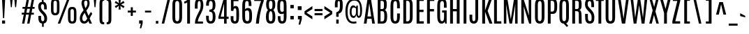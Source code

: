 SplineFontDB: 3.0
FontName: Antonio-Regular
FullName: Antonio Regular
FamilyName: Antonio
Weight: Regular
Copyright: Copyright (c) 2011-12, vernon adams (vern@newtypography.co.uk), with Reserved Font Names 'Antonio'
Version: 1
ItalicAngle: 0
UnderlinePosition: 0
UnderlineWidth: 0
Ascent: 1638
Descent: 410
UFOAscent: 1779
UFODescent: -647
LayerCount: 2
Layer: 0 0 "Back"  1
Layer: 1 0 "Fore"  0
FSType: 0
OS2Version: 0
OS2_WeightWidthSlopeOnly: 0
OS2_UseTypoMetrics: 1
CreationTime: 1358482083
ModificationTime: 1358701410
PfmFamily: 33
TTFWeight: 400
TTFWidth: 1
LineGap: 0
VLineGap: 0
OS2TypoAscent: 2342
OS2TypoAOffset: 0
OS2TypoDescent: -612
OS2TypoDOffset: 0
OS2TypoLinegap: 0
OS2WinAscent: 2342
OS2WinAOffset: 0
OS2WinDescent: 612
OS2WinDOffset: 0
HheadAscent: 2342
HheadAOffset: 0
HheadDescent: -612
HheadDOffset: 0
OS2Vendor: 'newt'
Lookup: 258 0 0 "'kern' Horizontal Kerning lookup 0"  {"'kern' Horizontal Kerning lookup 0 per glyph data 0"  "'kern' Horizontal Kerning lookup 0 kerning class 1"  } ['kern' ('DFLT' <'dflt' > 'latn' <'dflt' > ) ]
MarkAttachClasses: 1
DEI: 91125
KernClass2: 24 29 "'kern' Horizontal Kerning lookup 0 kerning class 1" 
 89 A Aacute Abreve Acircumflex Adieresis Agrave Amacron Aogonek Aring Atilde uni0200 uni0202
 9 B uni1E02
 47 C Cacute Ccaron Ccedilla Ccircumflex Cdotaccent
 16 D Dcaron uni1E0A
 9 F uni1E1E
 52 G Gbreve Gcircumflex Gcommaaccent Gdotaccent uni01F4
 13 J Jcircumflex
 14 K Kcommaaccent
 28 L Lacute Lcaron Lcommaaccent
 89 O Oacute Obreve Ocircumflex Odieresis Ograve Ohungarumlaut Omacron Otilde uni020C uni020E
 9 P uni1E56
 44 R Racute Rcaron Rcommaaccent uni0210 uni0212
 1 V
 37 W Wacute Wcircumflex Wdieresis Wgrave
 37 Y Yacute Ycircumflex Ydieresis Ygrave
 9 b uni1E03
 47 c cacute ccaron ccedilla ccircumflex cdotaccent
 9 f uni1E1F
 14 k kcommaaccent
 89 o oacute obreve ocircumflex odieresis ograve ohungarumlaut omacron otilde uni020D uni020F
 44 r racute rcaron rcommaaccent uni0211 uni0213
 37 w wacute wcircumflex wdieresis wgrave
 37 y yacute ycircumflex ydieresis ygrave
 89 A Aacute Abreve Acircumflex Adieresis Agrave Amacron Aogonek Aring Atilde uni0200 uni0202
 47 C Cacute Ccaron Ccedilla Ccircumflex Cdotaccent
 52 G Gbreve Gcircumflex Gcommaaccent Gdotaccent uni01F4
 13 J Jcircumflex
 89 O Oacute Obreve Ocircumflex Odieresis Ograve Ohungarumlaut Omacron Otilde uni020C uni020E
 1 Q
 57 S Sacute Scaron Scedilla Scircumflex Scommaaccent uni1E60
 24 T Tcaron uni021A uni1E6A
 103 U Uacute Ubreve Ucircumflex Udieresis Ugrave Uhungarumlaut Umacron Uogonek Uring Utilde uni0214 uni0216
 1 V
 37 W Wacute Wcircumflex Wdieresis Wgrave
 1 X
 37 Y Yacute Ycircumflex Ydieresis Ygrave
 89 a aacute abreve acircumflex adieresis agrave amacron aogonek aring atilde uni0201 uni0203
 47 c cacute ccaron ccedilla ccircumflex cdotaccent
 5 comma
 94 e eacute ebreve ecaron ecircumflex edieresis edotaccent egrave emacron eogonek uni0205 uni0207
 52 g gbreve gcircumflex gcommaaccent gdotaccent uni01F5
 89 o oacute obreve ocircumflex odieresis ograve ohungarumlaut omacron otilde uni020D uni020F
 6 period
 13 quotedblright
 10 quoteright
 57 s sacute scaron scedilla scircumflex scommaaccent uni1E61
 103 u uacute ubreve ucircumflex udieresis ugrave uhungarumlaut umacron uni0215 uni0217 uogonek uring utilde
 1 v
 37 w wacute wcircumflex wdieresis wgrave
 1 x
 37 y yacute ycircumflex ydieresis ygrave
 0 {} 0 {} 0 {} 0 {} 0 {} 0 {} 0 {} 0 {} 0 {} 0 {} 0 {} 0 {} 0 {} 0 {} 0 {} 0 {} 0 {} 0 {} 0 {} 0 {} 0 {} 0 {} 0 {} 0 {} 0 {} 0 {} 0 {} 0 {} 0 {} 0 {} 0 {} -21 {} -21 {} 0 {} -21 {} 0 {} 0 {} -27 {} -17 {} -43 {} -51 {} 0 {} -44 {} -2 {} 0 {} 0 {} 0 {} 0 {} 0 {} 0 {} -132 {} -122 {} 0 {} -8 {} -14 {} -10 {} 0 {} -21 {} 0 {} 0 {} 0 {} 0 {} 0 {} 0 {} 0 {} 0 {} 0 {} 0 {} 0 {} 0 {} 0 {} 0 {} 0 {} 0 {} -64 {} 0 {} 0 {} 0 {} -88 {} 0 {} 0 {} 0 {} 0 {} 0 {} 0 {} 0 {} 0 {} 0 {} -10 {} 0 {} 0 {} 0 {} 0 {} 0 {} 0 {} 0 {} 0 {} 0 {} 0 {} 0 {} 0 {} 0 {} 0 {} 0 {} 0 {} 0 {} 0 {} 0 {} 0 {} 0 {} 0 {} 0 {} 0 {} 0 {} 0 {} 0 {} 0 {} -10 {} 0 {} 0 {} 0 {} 0 {} 0 {} 0 {} 0 {} 0 {} -10 {} -9 {} 0 {} -10 {} 0 {} 0 {} -64 {} 0 {} 0 {} 0 {} -72 {} 0 {} 0 {} 0 {} 0 {} 0 {} 0 {} 0 {} 0 {} 0 {} -34 {} 0 {} 0 {} 0 {} 0 {} 0 {} 0 {} 0 {} 0 {} 0 {} 0 {} 0 {} 0 {} 0 {} 0 {} -102 {} 0 {} 0 {} 0 {} -120 {} 0 {} 0 {} 0 {} 0 {} 0 {} 0 {} 0 {} 0 {} 0 {} 0 {} 0 {} 0 {} 0 {} 0 {} 0 {} 0 {} 0 {} 0 {} -6 {} 0 {} 0 {} 0 {} 0 {} 0 {} 0 {} 0 {} 0 {} 0 {} 0 {} 0 {} 0 {} 0 {} 0 {} 0 {} 0 {} 0 {} 0 {} 0 {} 0 {} 0 {} 0 {} 0 {} 0 {} 0 {} 0 {} 0 {} 0 {} 0 {} 0 {} 0 {} 0 {} 0 {} 0 {} -24 {} 0 {} 0 {} 0 {} -64 {} 0 {} 0 {} 0 {} 0 {} 0 {} 0 {} 0 {} 0 {} 0 {} 0 {} -4 {} -7 {} 0 {} -6 {} 0 {} -5 {} 0 {} 0 {} 0 {} 0 {} 0 {} 0 {} -9 {} 0 {} 0 {} -1 {} 0 {} -3 {} 0 {} 0 {} 0 {} 0 {} 0 {} 0 {} 0 {} 0 {} 0 {} 0 {} 0 {} -17 {} -17 {} 0 {} -21 {} -20 {} -13 {} -13 {} 0 {} -32 {} -32 {} 0 {} -41 {} 0 {} 0 {} 0 {} 0 {} 0 {} 0 {} 0 {} -168 {} -140 {} 0 {} 0 {} 0 {} -3 {} 0 {} -10 {} 0 {} -7 {} 0 {} 0 {} 0 {} 0 {} 0 {} 0 {} 0 {} 0 {} 0 {} 0 {} -10 {} 0 {} 0 {} 0 {} -20 {} 0 {} 0 {} 0 {} -30 {} 0 {} 0 {} 0 {} 0 {} 0 {} 0 {} 0 {} 0 {} 0 {} -34 {} 0 {} 0 {} -44 {} 0 {} 0 {} 0 {} 0 {} 0 {} 0 {} 0 {} 0 {} 0 {} 0 {} 0 {} -232 {} 0 {} 0 {} 0 {} -254 {} 0 {} 0 {} 0 {} 0 {} 0 {} 0 {} 0 {} 0 {} 0 {} 0 {} 0 {} 0 {} 0 {} 0 {} 0 {} 0 {} 0 {} 0 {} -7 {} -6 {} 0 {} -1 {} 0 {} 0 {} 0 {} 0 {} 0 {} 0 {} 0 {} 0 {} 0 {} 0 {} 0 {} 0 {} 0 {} 0 {} 0 {} 0 {} -43 {} -3 {} -4 {} -40 {} -4 {} 0 {} 0 {} 0 {} 0 {} 0 {} 0 {} 0 {} 0 {} -12 {} 0 {} 0 {} -9 {} -7 {} -10 {} 0 {} 0 {} 0 {} 0 {} 0 {} 0 {} 0 {} 0 {} 0 {} 0 {} -35 {} 0 {} 0 {} 0 {} -10 {} 0 {} 0 {} 0 {} 0 {} 0 {} 0 {} 0 {} 0 {} -6 {} -6 {} 0 {} -6 {} -4 {} 0 {} -40 {} 0 {} 0 {} 0 {} 0 {} 0 {} 0 {} 0 {} 0 {} 0 {} -36 {} 0 {} 0 {} 0 {} -5 {} 0 {} 0 {} 0 {} 0 {} 0 {} 0 {} 0 {} 0 {} -13 {} 0 {} -12 {} 0 {} 0 {} 0 {} -8 {} 0 {} 0 {} -9 {} 0 {} 0 {} 0 {} 0 {} 0 {} 0 {} 0 {} 0 {} 0 {} 0 {} 0 {} 0 {} 0 {} 0 {} 0 {} 0 {} 0 {} 0 {} 0 {} 0 {} 0 {} -30 {} 0 {} 0 {} 0 {} -40 {} 0 {} 0 {} 0 {} 0 {} 0 {} 0 {} 0 {} 0 {} 0 {} 0 {} 0 {} 0 {} 0 {} 0 {} 0 {} 0 {} 0 {} 0 {} 0 {} 0 {} 0 {} 0 {} 0 {} 0 {} 0 {} 0 {} 0 {} 0 {} -40 {} 0 {} 0 {} 0 {} 0 {} 0 {} 0 {} 0 {} 0 {} 0 {} 0 {} 0 {} 0 {} 0 {} 0 {} 0 {} 0 {} 0 {} 0 {} 0 {} 0 {} 0 {} 0 {} 0 {} 0 {} 0 {} 0 {} 0 {} 0 {} 0 {} 10 {} 14 {} 0 {} 0 {} 0 {} 0 {} 0 {} 0 {} 0 {} 0 {} 0 {} 0 {} 0 {} 0 {} 0 {} 0 {} 0 {} 0 {} 0 {} 0 {} 0 {} 0 {} 0 {} 0 {} 0 {} -3 {} 0 {} -2 {} 0 {} 0 {} 0 {} 0 {} 0 {} 0 {} 0 {} 0 {} 0 {} 0 {} 0 {} 0 {} 0 {} 0 {} 0 {} 0 {} 0 {} 0 {} 0 {} 0 {} 0 {} 0 {} 0 {} -7 {} 0 {} 0 {} 0 {} 0 {} 0 {} 0 {} 0 {} 0 {} 0 {} 0 {} -2 {} -2 {} -4 {} 0 {} 0 {} 0 {} 0 {} 0 {} 0 {} 0 {} 0 {} 0 {} 0 {} 0 {} 0 {} 0 {} 0 {} 0 {} -8 {} 0 {} -6 {} 0 {} -9 {} -7 {} -80 {} 0 {} 0 {} 0 {} 0 {} 0 {} 0 {} 0 {} 0 {} 0 {} 0 {} 0 {} 0 {} 0 {} 0 {} 0 {} 0 {} 0 {} 0 {} 0 {} 0 {} 0 {} 0 {} -8 {} 0 {} -20 {} 0 {} 0 {} 0 {} -70 {} 0 {} 0 {} 0 {} 0 {} 0 {} 0 {} 0 {} 0 {} 0 {} 0 {} 0 {} 0 {} 0 {} 0 {} 0 {} 0 {} 0 {} 0 {} 0 {} 0 {} 0 {} 0 {} 0 {} 0 {} -50 {} 0 {} 0 {} -5 {} -85 {} 0 {} 0 {} 0 {} 0 {} 0 {} 0 {} 0 {} 0 {}
LangName: 1033 "" "" "" "Antonio Regular" "" "" "" "Antonio is a trademark of vernon adams." "Vernon Adams" "Vernon Adams" "" "http://newtypography.co.uk" "http://newtypography.co.uk" "This Font Software is licensed under the SIL Open Font License, Version 1.1. This license is available with a FAQ at: http://scripts.sil.org/OFL" "http://scripts.sil.org/OFL" "" "Antonio" "Regular" 
PickledData: "(dp1
S'com.schriftgestaltung.width'
p2
S'Condensed'
p3
sS'public.glyphOrder'
p4
(S'A'
S'Aacute'
S'Abreve'
S'Acircumflex'
S'Adieresis'
S'Agrave'
S'Amacron'
S'Aogonek'
S'Aring'
S'Atilde'
S'AE'
S'B'
S'C'
S'Cacute'
S'Ccaron'
S'Ccedilla'
S'Ccircumflex'
S'Cdotaccent'
S'D'
S'Eth'
S'Dcaron'
S'Dcroat'
S'E'
S'Eacute'
S'Ebreve'
S'Ecaron'
S'Ecircumflex'
S'Edieresis'
S'Edotaccent'
S'Egrave'
S'Emacron'
S'Eogonek'
S'F'
S'G'
S'Gbreve'
S'Gcircumflex'
S'Gcommaaccent'
S'Gdotaccent'
S'H'
S'Hbar'
S'Hcircumflex'
S'I'
S'IJ'
S'Iacute'
S'Ibreve'
S'Icircumflex'
S'Idieresis'
S'Idotaccent'
S'Igrave'
S'Imacron'
S'Iogonek'
S'Itilde'
S'J'
S'Jcircumflex'
S'K'
S'Kcommaaccent'
S'L'
S'Lacute'
S'Lcaron'
S'Lcommaaccent'
S'Ldot'
S'Lslash'
S'M'
S'N'
S'Nacute'
S'Ncaron'
S'Ncommaaccent'
S'Ntilde'
S'O'
S'Oacute'
S'Obreve'
S'Ocircumflex'
S'Odieresis'
S'Ograve'
S'Ohungarumlaut'
S'Omacron'
S'Oslash'
S'Otilde'
S'OE'
S'P'
S'Thorn'
S'Q'
S'R'
S'Racute'
S'Rcaron'
S'Rcommaaccent'
S'S'
S'Sacute'
S'Scaron'
S'Scedilla'
S'Scircumflex'
S'Scommaaccent'
S'T'
S'Tcaron'
S'U'
S'Uacute'
S'Ubreve'
S'Ucircumflex'
S'Udieresis'
S'Ugrave'
S'Uhungarumlaut'
S'Umacron'
S'Uogonek'
S'Uring'
S'Utilde'
S'V'
S'W'
S'Wacute'
S'Wcircumflex'
S'Wdieresis'
S'Wgrave'
S'X'
S'Y'
S'Yacute'
S'Ycircumflex'
S'Ydieresis'
S'Ygrave'
S'Z'
S'Zacute'
S'Zcaron'
S'Zdotaccent'
S'uni01C4'
S'uni01C5'
S'uni01C7'
S'uni01C8'
S'uni01CA'
S'uni01CB'
S'uni01F1'
S'uni01F2'
S'uni01F4'
S'uni0200'
S'uni0202'
S'uni0204'
S'uni0206'
S'uni0208'
S'uni020A'
S'uni020C'
S'uni020E'
S'uni0210'
S'uni0212'
S'uni0214'
S'uni0216'
S'uni021A'
S'uni1E02'
S'uni1E0A'
S'uni1E1E'
S'uni1E40'
S'uni1E56'
S'uni1E60'
S'uni1E6A'
S'a'
S'aacute'
S'abreve'
S'acircumflex'
S'adieresis'
S'agrave'
S'amacron'
S'aogonek'
S'aring'
S'atilde'
S'ae'
S'b'
S'c'
S'cacute'
S'ccaron'
S'ccedilla'
S'ccircumflex'
S'cdotaccent'
S'd'
S'eth'
S'dcaron'
S'dcroat'
S'e'
S'eacute'
S'ebreve'
S'ecaron'
S'ecircumflex'
S'edieresis'
S'edotaccent'
S'egrave'
S'emacron'
S'eogonek'
S'f'
S'g'
S'gbreve'
S'gcircumflex'
S'gcommaaccent'
S'gdotaccent'
S'h'
S'hbar'
S'hcircumflex'
S'i'
S'dotlessi'
S'iacute'
S'ibreve'
S'icircumflex'
S'idieresis'
S'igrave'
S'ij'
S'imacron'
S'iogonek'
S'itilde'
S'j'
S'uni0237'
S'jcircumflex'
S'k'
S'kcommaaccent'
S'kgreenlandic'
S'l'
S'lacute'
S'lcaron'
S'lcommaaccent'
S'ldot'
S'lslash'
S'm'
S'n'
S'nacute'
S'ncaron'
S'ncommaaccent'
S'ntilde'
S'o'
S'oacute'
S'obreve'
S'ocircumflex'
S'odieresis'
S'ograve'
S'ohungarumlaut'
S'omacron'
S'oslash'
S'otilde'
S'oe'
S'p'
S'thorn'
S'q'
S'r'
S'racute'
S'rcaron'
S'rcommaaccent'
S's'
S'sacute'
S'scaron'
S'scedilla'
S'scircumflex'
S'scommaaccent'
S'germandbls'
S't'
S'tcaron'
S'u'
S'uacute'
S'ubreve'
S'ucircumflex'
S'udieresis'
S'ugrave'
S'uhungarumlaut'
S'umacron'
S'uni01C6'
S'uni01C9'
S'uni01CC'
S'uni01F3'
S'uni01F5'
S'uni0201'
S'uni0203'
S'uni0205'
S'uni0207'
S'uni0209'
S'uni020B'
S'uni020D'
S'uni020F'
S'uni0211'
S'uni0213'
S'uni0215'
S'uni0217'
S'uni021B'
S'uni1E03'
S'uni1E0B'
S'uni1E1F'
S'uni1E41'
S'uni1E57'
S'uni1E61'
S'uni1E6B'
S'uogonek'
S'uring'
S'utilde'
S'v'
S'w'
S'wacute'
S'wcircumflex'
S'wdieresis'
S'wgrave'
S'x'
S'y'
S'yacute'
S'ycircumflex'
S'ydieresis'
S'ygrave'
S'z'
S'zacute'
S'zcaron'
S'zdotaccent'
S'uniFB01'
S'uniFB02'
S'uniFB00'
S'uniFB03'
S'uniFB04'
S'Delta'
S'mu'
S'pi'
S'ordfeminine'
S'ordmasculine'
S'zero'
S'one'
S'two'
S'three'
S'four'
S'five'
S'six'
S'seven'
S'eight'
S'nine'
S'fraction'
S'onehalf'
S'onequarter'
S'threequarters'
S'uni00B9'
S'uni00B2'
S'uni00B3'
S'uni2074'
S'asterisk'
S'backslash'
S'bullet'
S'colon'
S'comma'
S'exclam'
S'exclamdown'
S'numbersign'
S'period'
S'periodcentered'
S'question'
S'questiondown'
S'quotedbl'
S'quotesingle'
S'semicolon'
S'slash'
S'underscore'
S'braceleft'
S'braceright'
S'bracketleft'
S'bracketright'
S'parenleft'
S'parenright'
S'emdash'
S'endash'
S'hyphen'
S'uni00AD'
S'guillemotleft'
S'guillemotright'
S'guilsinglleft'
S'guilsinglright'
S'quotedblbase'
S'quotedblleft'
S'quotedblright'
S'quoteleft'
S'quoteright'
S'quotesinglbase'
S'space'
S'uni00A0'
S'.notdef'
S'florin'
S'cent'
S'currency'
S'dollar'
S'sterling'
S'yen'
S'approxequal'
S'asciitilde'
S'divide'
S'equal'
S'greater'
S'greaterequal'
S'infinity'
S'integral'
S'less'
S'lessequal'
S'logicalnot'
S'minus'
S'multiply'
S'notequal'
S'partialdiff'
S'percent'
S'perthousand'
S'plus'
S'plusminus'
S'product'
S'radical'
S'summation'
S'ampersand'
S'asciicircum'
S'at'
S'bar'
S'brokenbar'
S'copyright'
S'dagger'
S'daggerdbl'
S'degree'
S'paragraph'
S'registered'
S'section'
S'Euro'
S'uni2215'
S'trademark'
S'uniF8FF'
S'lozenge'
S'commaaccentcomb'
S'dblgravecmb'
S'uni0307'
S'uni0311'
S'uni02C9'
S'acute'
S'breve'
S'caron'
S'cedilla'
S'circumflex'
S'dieresis'
S'dotaccent'
S'grave'
S'hungarumlaut'
S'macron'
S'ogonek'
S'ring'
S'tilde'
tp5
sS'com.schriftgestaltung.fontMasterID'
p6
S'7DA9E391-A28A-4B33-B824-B8724EAC872C'
p7
s."
Encoding: UnicodeBmp
Compacted: 1
UnicodeInterp: none
NameList: Adobe Glyph List
DisplaySize: -48
AntiAlias: 1
FitToEm: 1
WinInfo: 220 22 10
BeginPrivate: 2
BlueScale 6 0.0124
BlueShift 1 0
EndPrivate
BeginChars: 65540 430

StartChar: .notdef
Encoding: 65536 -1 0
Width: 1024
VWidth: 0
Flags: HW
LayerCount: 2
UndoRedoHistory
Layer: 1
Undoes
EndUndoes
Redoes
EndRedoes
EndUndoRedoHistory
Fore
SplineSet
820 102 m 1
 820 990 l 1
 204 990 l 1
 204 102 l 1
 820 102 l 1
102 1092 m 1
 922 1092 l 1
 922 0 l 1
 102 0 l 1
 102 1092 l 1
EndSplineSet
EndChar

StartChar: A
Encoding: 65 65 1
Width: 939
VWidth: 0
Flags: HW
LayerCount: 2
UndoRedoHistory
Layer: 1
Undoes
EndUndoes
Redoes
EndRedoes
EndUndoRedoHistory
Fore
SplineSet
332 504 m 1
 602 504 l 1
 463 1434 l 1
 460 1434 l 1
 332 504 l 1
333 1760 m 1
 582 1760 l 1
 873 0 l 1
 678 0 l 1
 628 336 l 1
 309 336 l 1
 263 0 l 1
 66 0 l 1
 333 1760 l 1
EndSplineSet
EndChar

StartChar: AE
Encoding: 198 198 2
Width: 1206
VWidth: 0
Flags: HW
LayerCount: 2
UndoRedoHistory
Layer: 1
Undoes
EndUndoes
Redoes
EndRedoes
EndUndoRedoHistory
Fore
SplineSet
596 497 m 1
 596 1590 l 1
 570 1589 l 1
 359 497 l 1
 596 497 l 1
419 1760 m 1
 1105 1760 l 1
 1105 1588 l 1
 803 1588 l 1
 803 986 l 1
 1088 986 l 1
 1088 812 l 1
 803 812 l 1
 803 172 l 1
 1109 172 l 1
 1109 0 l 1
 596 0 l 1
 596 336 l 1
 329 336 l 1
 264 0 l 1
 66 0 l 1
 419 1760 l 1
EndSplineSet
EndChar

StartChar: Aacute
Encoding: 193 193 3
Width: 939
VWidth: 0
Flags: HW
LayerCount: 2
Fore
Refer: 128 180 N 1 0 0 1 169 52 2
Refer: 1 65 N 1 0 0 1 0 0 2
EndChar

StartChar: Abreve
Encoding: 258 258 4
Width: 939
VWidth: 0
Flags: HW
LayerCount: 2
Fore
Refer: 149 728 N 1 0 0 1 -49 260 2
Refer: 1 65 N 1 0 0 1 0 0 2
EndChar

StartChar: Acircumflex
Encoding: 194 194 5
Width: 939
VWidth: 0
Flags: HW
LayerCount: 2
Fore
Refer: 161 710 N 1 0 0 1 -26 260 2
Refer: 1 65 N 1 0 0 1 0 0 2
EndChar

StartChar: Adieresis
Encoding: 196 196 6
Width: 939
VWidth: 0
Flags: HW
LayerCount: 2
Fore
Refer: 174 168 N 1 0 0 1 -29 1460 2
Refer: 1 65 N 1 0 0 1 0 0 2
EndChar

StartChar: Agrave
Encoding: 192 192 7
Width: 939
VWidth: 0
Flags: HW
LayerCount: 2
Fore
Refer: 207 96 N 1 0 0 1 156 1460 2
Refer: 1 65 N 1 0 0 1 0 0 2
EndChar

StartChar: Amacron
Encoding: 256 256 8
Width: 939
VWidth: 0
Flags: HW
LayerCount: 2
Fore
Refer: 247 175 N 1 0 0 1 111 1460 2
Refer: 1 65 N 1 0 0 1 0 0 2
EndChar

StartChar: Aogonek
Encoding: 260 260 9
Width: 939
VWidth: 0
Flags: HW
LayerCount: 2
Fore
Refer: 265 731 N 1 0 0 1 15 7 2
Refer: 1 65 N 1 0 0 1 0 0 2
EndChar

StartChar: Aring
Encoding: 197 197 10
Width: 939
VWidth: 0
Flags: HW
LayerCount: 2
Fore
Refer: 306 730 N 1 0 0 1 -3 1460 2
Refer: 1 65 N 1 0 0 1 0 0 2
EndChar

StartChar: Atilde
Encoding: 195 195 11
Width: 939
VWidth: 0
Flags: HW
LayerCount: 2
Fore
Refer: 326 732 N 1 0 0 1 -99 1460 2
Refer: 1 65 N 1 0 0 1 0 0 2
EndChar

StartChar: B
Encoding: 66 66 12
Width: 952
VWidth: 0
Flags: HW
LayerCount: 2
UndoRedoHistory
Layer: 1
Undoes
EndUndoes
Redoes
EndRedoes
EndUndoRedoHistory
Fore
SplineSet
617 1361 m 1
 616 1560 575 1591 469 1591 c 2
 367 1591 l 1
 367 1025 l 1
 484 1025 l 2
 596 1025 617 1057 617 1312 c 2
 617 1361 l 1
643 560 m 2
 643 777 619 866 505 866 c 2
 367 866 l 1
 367 167 l 1
 494 167 l 2
 611 167 643 241 643 499 c 2
 643 560 l 2
160 1760 m 1
 478 1760 l 2
 747 1760 820 1647 822 1364 c 1
 822 1326 l 2
 822 1130 793 1008 689 953 c 1
 814 902 851 730 851 530 c 2
 851 493 l 1
 847 149 763 0 504 0 c 2
 160 0 l 1
 160 1760 l 1
EndSplineSet
EndChar

StartChar: C
Encoding: 67 67 13
Width: 918
VWidth: 0
Flags: HW
LayerCount: 2
UndoRedoHistory
Layer: 1
Undoes
EndUndoes
Redoes
EndRedoes
EndUndoRedoHistory
Fore
SplineSet
124 1252 m 2
 124 1562 190 1781 477 1781 c 0
 752 1781 809 1572 809 1274 c 2
 809 1079 l 1
 606 1079 l 1
 606 1275 l 2
 606 1494 586 1602 477 1602 c 0
 361 1602 331 1488 331 1276 c 2
 331 514 l 2
 331 257 357 155 471 155 c 0
 582 155 606 259 606 515 c 2
 606 710 l 1
 811 710 l 1
 811 517 l 2
 811 165 733 -21 470 -21 c 0
 213 -21 124 172 124 519 c 2
 124 1252 l 2
EndSplineSet
EndChar

StartChar: Cacute
Encoding: 262 262 14
Width: 918
VWidth: 0
Flags: HW
LayerCount: 2
Fore
Refer: 13 67 N 1 0 0 1 0 0 2
Refer: 128 180 N 1 0 0 1 181 52 2
EndChar

StartChar: Ccaron
Encoding: 268 268 15
Width: 918
VWidth: 0
Flags: HW
LayerCount: 2
Fore
Refer: 13 67 N 1 0 0 1 0 0 2
Refer: 154 711 N 1 0 0 1 -14 260 2
EndChar

StartChar: Ccedilla
Encoding: 199 199 16
Width: 918
VWidth: 0
Flags: HW
LayerCount: 2
Fore
Refer: 159 184 N 1 0 0 1 -48 0 2
Refer: 13 67 N 1 0 0 1 0 0 2
EndChar

StartChar: Ccircumflex
Encoding: 264 264 17
Width: 918
VWidth: 0
Flags: HW
LayerCount: 2
Fore
Refer: 13 67 N 1 0 0 1 0 0 2
Refer: 161 710 N 1 0 0 1 -14 260 2
EndChar

StartChar: Cdotaccent
Encoding: 266 266 18
Width: 918
VWidth: 0
Flags: HW
LayerCount: 2
Fore
Refer: 177 729 N 1 0 0 1 185 1460 2
Refer: 13 67 N 1 0 0 1 0 0 2
EndChar

StartChar: D
Encoding: 68 68 19
Width: 949
VWidth: 0
Flags: HW
LayerCount: 2
UndoRedoHistory
Layer: 1
Undoes
EndUndoes
Redoes
EndRedoes
EndUndoRedoHistory
Fore
SplineSet
622 1287 m 2
 622 1508 573 1596 455 1596 c 2
 349 1596 l 1
 349 167 l 1
 455 167 l 2
 567 167 622 223 622 477 c 2
 622 1287 l 2
143 1760 m 1
 474 1760 l 2
 750 1760 828 1579 828 1282 c 2
 829 509 l 2
 829 152 731 0 467 0 c 2
 143 0 l 1
 143 1760 l 1
EndSplineSet
EndChar

StartChar: Dcaron
Encoding: 270 270 20
Width: 949
VWidth: 0
Flags: HW
LayerCount: 2
Fore
Refer: 19 68 N 1 0 0 1 0 0 2
Refer: 154 711 N 1 0 0 1 -20 260 2
EndChar

StartChar: Dcroat
Encoding: 272 272 21
Width: 949
VWidth: 0
Flags: HW
LayerCount: 2
Fore
Refer: 19 68 N 1 0 0 1 0 0 2
Refer: 247 175 N 1 0 0 1 -67 433 2
EndChar

StartChar: Delta
Encoding: 916 916 22
Width: 939
VWidth: 0
Flags: HW
LayerCount: 2
UndoRedoHistory
Layer: 1
Undoes
EndUndoes
Redoes
EndRedoes
EndUndoRedoHistory
Fore
SplineSet
653 168 m 1
 463 1434 l 1
 460 1434 l 1
 286 168 l 1
 653 168 l 1
333 1760 m 1
 582 1760 l 1
 873 0 l 1
 66 0 l 1
 333 1760 l 1
EndSplineSet
EndChar

StartChar: E
Encoding: 69 69 23
Width: 771
VWidth: 0
Flags: HW
LayerCount: 2
UndoRedoHistory
Layer: 1
Undoes
EndUndoes
Redoes
EndRedoes
EndUndoRedoHistory
Fore
SplineSet
144 1760 m 1
 670 1760 l 1
 670 1588 l 1
 351 1588 l 1
 351 986 l 1
 653 986 l 1
 653 814 l 1
 351 814 l 1
 351 172 l 1
 674 172 l 1
 674 0 l 1
 144 0 l 1
 144 1760 l 1
EndSplineSet
EndChar

StartChar: Eacute
Encoding: 201 201 24
Width: 771
VWidth: 0
Flags: HW
LayerCount: 2
Fore
Refer: 23 69 N 1 0 0 1 0 0 2
Refer: 128 180 N 1 0 0 1 125 52 2
EndChar

StartChar: Ebreve
Encoding: 276 276 25
Width: 771
VWidth: 0
Flags: HW
LayerCount: 2
Fore
Refer: 149 728 N 1 0 0 1 -92 260 2
Refer: 23 69 N 1 0 0 1 0 0 2
EndChar

StartChar: Ecaron
Encoding: 282 282 26
Width: 771
VWidth: 0
Flags: HW
LayerCount: 2
Fore
Refer: 23 69 N 1 0 0 1 0 0 2
Refer: 154 711 N 1 0 0 1 -71 260 2
EndChar

StartChar: Ecircumflex
Encoding: 202 202 27
Width: 771
VWidth: 0
Flags: HW
LayerCount: 2
Fore
Refer: 23 69 N 1 0 0 1 0 0 2
Refer: 161 710 N 1 0 0 1 -71 260 2
EndChar

StartChar: Edieresis
Encoding: 203 203 28
Width: 771
VWidth: 0
Flags: HW
LayerCount: 2
Fore
Refer: 23 69 N 1 0 0 1 0 0 2
Refer: 174 168 N 1 0 0 1 -74 1460 2
EndChar

StartChar: Edotaccent
Encoding: 278 278 29
Width: 771
VWidth: 0
Flags: HW
LayerCount: 2
Fore
Refer: 177 729 N 1 0 0 1 130 1460 2
Refer: 23 69 N 1 0 0 1 0 0 2
EndChar

StartChar: Egrave
Encoding: 200 200 30
Width: 771
VWidth: 0
Flags: HW
LayerCount: 2
Fore
Refer: 207 96 N 1 0 0 1 113 1460 2
Refer: 23 69 N 1 0 0 1 0 0 2
EndChar

StartChar: Emacron
Encoding: 274 274 31
Width: 771
VWidth: 0
Flags: HW
LayerCount: 2
Fore
Refer: 247 175 N 1 0 0 1 68 1460 2
Refer: 23 69 N 1 0 0 1 0 0 2
EndChar

StartChar: Eogonek
Encoding: 280 280 32
Width: 771
VWidth: 0
Flags: HW
LayerCount: 2
Fore
Refer: 23 69 N 1 0 0 1 0 0 2
Refer: 265 731 N 1 0 0 1 -135 7 2
EndChar

StartChar: Eth
Encoding: 208 208 33
Width: 949
VWidth: 0
Flags: HW
LayerCount: 2
Fore
Refer: 19 68 N 1 0 0 1 0 0 2
Refer: 218 45 N 1 0 0 1 -34 105 2
EndChar

StartChar: Euro
Encoding: 8364 8364 34
Width: 1076
VWidth: 0
Flags: HW
LayerCount: 2
UndoRedoHistory
Layer: 1
Undoes
EndUndoes
Redoes
EndRedoes
EndUndoRedoHistory
Fore
SplineSet
23 1106 m 1
 518 1106 l 1
 518 966 l 1
 254 966 l 1
 254 869 l 1
 518 869 l 1
 518 721 l 1
 23 721 l 1
 23 869 l 1
 164 869 l 1
 164 966 l 1
 23 966 l 1
 23 1106 l 1
EndSplineSet
Refer: 13 67 N 1 0 0 1 0 0 2
EndChar

StartChar: F
Encoding: 70 70 35
Width: 746
VWidth: 0
Flags: HW
LayerCount: 2
UndoRedoHistory
Layer: 1
Undoes
EndUndoes
Redoes
EndRedoes
EndUndoRedoHistory
Fore
SplineSet
143 1760 m 1
 673 1760 l 1
 673 1587 l 1
 349 1587 l 1
 349 1031 l 1
 653 1031 l 1
 653 856 l 1
 349 856 l 1
 349 0 l 1
 143 0 l 1
 143 1760 l 1
EndSplineSet
EndChar

StartChar: G
Encoding: 71 71 36
Width: 942
VWidth: 0
Flags: HW
LayerCount: 2
UndoRedoHistory
Layer: 1
Undoes
EndUndoes
Redoes
EndRedoes
EndUndoRedoHistory
Fore
SplineSet
124 1262 m 2
 124 1570 199 1781 482 1781 c 0
 774 1781 813 1568 813 1258 c 2
 813 1122 l 1
 613 1122 l 1
 613 1351 l 2
 613 1522 588 1602 482 1602 c 0
 368 1602 331 1517 331 1271 c 2
 331 531 l 2
 331 261 356 155 476 155 c 0
 590 155 623 261 623 535 c 2
 623 764 l 1
 480 764 l 1
 480 924 l 1
 813 924 l 1
 813 0 l 1
 704 0 l 1
 676 136 l 1
 638 37 556 -17 441 -17 c 0
 237 -17 124 139 124 524 c 2
 124 1262 l 2
EndSplineSet
EndChar

StartChar: Gbreve
Encoding: 286 286 37
Width: 942
VWidth: 0
Flags: HW
LayerCount: 2
Fore
Refer: 149 728 N 1 0 0 1 -27 260 2
Refer: 36 71 N 1 0 0 1 0 0 2
EndChar

StartChar: Gcircumflex
Encoding: 284 284 38
Width: 942
VWidth: 0
Flags: HW
LayerCount: 2
Fore
Refer: 36 71 N 1 0 0 1 0 0 2
Refer: 161 710 N 1 0 0 1 -4 260 2
EndChar

StartChar: Gcommaaccent
Encoding: 290 290 39
Width: 942
VWidth: 0
Flags: HW
LayerCount: 2
Fore
Refer: 164 806 N 1 0 0 1 200 -283 2
Refer: 36 71 N 1 0 0 1 0 0 2
EndChar

StartChar: Gdotaccent
Encoding: 288 288 40
Width: 942
VWidth: 0
Flags: HW
LayerCount: 2
Fore
Refer: 177 729 N 1 0 0 1 195 1460 2
Refer: 36 71 N 1 0 0 1 0 0 2
EndChar

StartChar: H
Encoding: 72 72 41
Width: 984
VWidth: 0
Flags: HW
LayerCount: 2
UndoRedoHistory
Layer: 1
Undoes
EndUndoes
Redoes
EndRedoes
EndUndoRedoHistory
Fore
SplineSet
633 1760 m 1
 840 1760 l 1
 840 0 l 1
 633 0 l 1
 633 853 l 1
 351 853 l 1
 351 0 l 1
 144 0 l 1
 144 1760 l 1
 351 1760 l 1
 351 1022 l 1
 633 1022 l 1
 633 1760 l 1
EndSplineSet
EndChar

StartChar: Hbar
Encoding: 294 294 42
Width: 984
VWidth: 0
Flags: HW
LayerCount: 2
UndoRedoHistory
Layer: 1
Undoes
EndUndoes
Redoes
EndRedoes
EndUndoRedoHistory
Fore
SplineSet
55 1504 m 5
 951 1504 l 5
 951 1398 l 5
 55 1398 l 5
 55 1504 l 5
EndSplineSet
Refer: 41 72 N 1 0 0 1 0 0 2
EndChar

StartChar: Hcircumflex
Encoding: 292 292 43
Width: 984
VWidth: 0
Flags: HW
LayerCount: 2
Fore
Refer: 41 72 N 1 0 0 1 0 0 2
Refer: 161 710 N 1 0 0 1 12 260 2
EndChar

StartChar: I
Encoding: 73 73 44
Width: 527
VWidth: 0
Flags: HW
LayerCount: 2
UndoRedoHistory
Layer: 1
Undoes
EndUndoes
Redoes
EndRedoes
EndUndoRedoHistory
Fore
SplineSet
160 1760 m 1
 367 1760 l 1
 367 0 l 1
 160 0 l 1
 160 1760 l 1
EndSplineSet
EndChar

StartChar: IJ
Encoding: 306 306 45
Width: 1385
VWidth: 0
Flags: HW
LayerCount: 2
Fore
Refer: 55 74 N 1 0 0 1 527 0 2
Refer: 44 73 N 1 0 0 1 0 0 2
EndChar

StartChar: Iacute
Encoding: 205 205 46
Width: 527
VWidth: 0
Flags: HW
LayerCount: 2
Fore
Refer: 128 180 N 1 0 0 1 -26 52 2
Refer: 44 73 N 1 0 0 1 0 0 2
EndChar

StartChar: Ibreve
Encoding: 300 300 47
Width: 527
VWidth: 0
Flags: HW
LayerCount: 2
Fore
Refer: 149 728 N 1 0 0 1 -244 260 2
Refer: 44 73 N 1 0 0 1 0 0 2
EndChar

StartChar: Icircumflex
Encoding: 206 206 48
Width: 527
VWidth: 0
Flags: HW
LayerCount: 2
Fore
Refer: 161 710 N 1 0 0 1 -221 260 2
Refer: 44 73 N 1 0 0 1 0 0 2
EndChar

StartChar: Idieresis
Encoding: 207 207 49
Width: 527
VWidth: 0
Flags: HW
LayerCount: 2
Fore
Refer: 174 168 N 1 0 0 1 -224 1460 2
Refer: 44 73 N 1 0 0 1 0 0 2
EndChar

StartChar: Idotaccent
Encoding: 304 304 50
Width: 527
VWidth: 0
Flags: HW
LayerCount: 2
Fore
Refer: 177 729 N 1 0 0 1 -22 1460 2
Refer: 44 73 N 1 0 0 1 0 0 2
EndChar

StartChar: Igrave
Encoding: 204 204 51
Width: 527
VWidth: 0
Flags: HW
LayerCount: 2
Fore
Refer: 207 96 N 1 0 0 1 -39 1460 2
Refer: 44 73 N 1 0 0 1 0 0 2
EndChar

StartChar: Imacron
Encoding: 298 298 52
Width: 527
VWidth: 0
Flags: HW
LayerCount: 2
Fore
Refer: 247 175 N 1 0 0 1 -84 1460 2
Refer: 44 73 N 1 0 0 1 0 0 2
EndChar

StartChar: Iogonek
Encoding: 302 302 53
Width: 527
VWidth: 0
Flags: HW
LayerCount: 2
Fore
Refer: 265 731 N 1 0 0 1 -395 7 2
Refer: 44 73 N 1 0 0 1 0 0 2
EndChar

StartChar: Itilde
Encoding: 296 296 54
Width: 527
VWidth: 0
Flags: HW
LayerCount: 2
Fore
Refer: 326 732 N 1 0 0 1 -294 1460 2
Refer: 44 73 N 1 0 0 1 0 0 2
EndChar

StartChar: J
Encoding: 74 74 55
Width: 858
VWidth: 0
Flags: HW
LayerCount: 2
UndoRedoHistory
Layer: 1
Undoes
EndUndoes
Redoes
EndRedoes
EndUndoRedoHistory
Fore
SplineSet
511 1760 m 1
 718 1760 l 1
 718 426 l 2
 718 130 615 -21 404 -21 c 0
 181 -21 82 115 82 389 c 2
 82 619 l 1
 284 619 l 1
 284 402 l 2
 284 268 288 155 398 155 c 0
 508 155 511 261 511 418 c 2
 511 1760 l 1
EndSplineSet
EndChar

StartChar: Jcircumflex
Encoding: 308 308 56
Width: 858
VWidth: 0
Flags: HW
LayerCount: 2
Fore
Refer: 161 710 N 1 0 0 1 126 260 2
Refer: 55 74 N 1 0 0 1 0 0 2
EndChar

StartChar: K
Encoding: 75 75 57
Width: 894
VWidth: 0
Flags: HW
LayerCount: 2
UndoRedoHistory
Layer: 1
Undoes
EndUndoes
Redoes
EndRedoes
EndUndoRedoHistory
Fore
SplineSet
664 1760 m 1
 872 1760 l 1
 544 891 l 1
 895 0 l 1
 679 0 l 1
 353 842 l 1
 353 0 l 1
 144 0 l 1
 144 1760 l 1
 351 1760 l 1
 351 921 l 1
 664 1760 l 1
EndSplineSet
EndChar

StartChar: Kcommaaccent
Encoding: 310 310 58
Width: 894
VWidth: 0
Flags: HW
LayerCount: 2
Fore
Refer: 164 806 N 1 0 0 1 172 -283 2
Refer: 57 75 N 1 0 0 1 0 0 2
EndChar

StartChar: L
Encoding: 76 76 59
Width: 712
VWidth: 0
Flags: HW
LayerCount: 2
UndoRedoHistory
Layer: 1
Undoes
EndUndoes
Redoes
EndRedoes
EndUndoRedoHistory
Fore
SplineSet
144 1760 m 1
 351 1760 l 1
 351 171 l 1
 676 171 l 1
 676 0 l 1
 144 0 l 1
 144 1760 l 1
EndSplineSet
EndChar

StartChar: Lacute
Encoding: 313 313 60
Width: 712
VWidth: 0
Flags: HW
LayerCount: 2
Fore
Refer: 59 76 N 1 0 0 1 0 0 2
Refer: 128 180 N 1 0 0 1 74 52 2
EndChar

StartChar: Lcaron
Encoding: 317 317 61
Width: 742
VWidth: 0
Flags: HW
LayerCount: 2
UndoRedoHistory
Layer: 1
Undoes
EndUndoes
Redoes
EndRedoes
EndUndoRedoHistory
Fore
SplineSet
625 1753 m 1
 860 1753 l 1
 860 1535 l 1
 774 1238 l 1
 684 1238 l 1
 733 1526 l 1
 625 1526 l 1
 625 1753 l 1
EndSplineSet
Refer: 59 76 N 1 0 0 1 0 0 2
EndChar

StartChar: Lcommaaccent
Encoding: 315 315 62
Width: 712
VWidth: 0
Flags: HW
LayerCount: 2
Fore
Refer: 164 806 N 1 0 0 1 122 -283 2
Refer: 59 76 N 1 0 0 1 0 0 2
EndChar

StartChar: Ldot
Encoding: 319 319 63
Width: 712
VWidth: 0
Flags: W
LayerCount: 2
Fore
Refer: 283 183 N 1 0 0 1 406 121 2
Refer: 59 76 N 1 0 0 1 0 0 2
EndChar

StartChar: Lslash
Encoding: 321 321 64
Width: 748
VWidth: 0
Flags: HW
LayerCount: 2
UndoRedoHistory
Layer: 1
Undoes
EndUndoes
Redoes
EndRedoes
EndUndoRedoHistory
Fore
SplineSet
-1 916 m 5
 554 1139 l 5
 554 987 l 5
 -1 764 l 5
 -1 916 l 5
EndSplineSet
Refer: 59 76 N 1 0 0 1 0 0 2
EndChar

StartChar: M
Encoding: 77 77 65
Width: 1296
VWidth: 0
Flags: HW
LayerCount: 2
UndoRedoHistory
Layer: 1
Undoes
EndUndoes
Redoes
EndRedoes
EndUndoRedoHistory
Fore
SplineSet
893 1760 m 1
 1152 1760 l 1
 1152 0 l 1
 968 0 l 1
 968 706 l 1
 985 1364 l 1
 746 3 l 1
 559 3 l 1
 310 1364 l 1
 327 706 l 1
 327 0 l 1
 144 0 l 1
 144 1760 l 1
 402 1760 l 1
 654 313 l 1
 893 1760 l 1
EndSplineSet
EndChar

StartChar: N
Encoding: 78 78 66
Width: 1014
VWidth: 0
Flags: HW
LayerCount: 2
UndoRedoHistory
Layer: 1
Undoes
EndUndoes
Redoes
EndRedoes
EndUndoRedoHistory
Fore
SplineSet
687 1760 m 1
 870 1760 l 1
 870 0 l 1
 718 0 l 1
 323 1208 l 1
 335 764 l 1
 335 0 l 1
 144 0 l 1
 144 1760 l 1
 300 1760 l 1
 708 562 l 1
 687 1071 l 1
 687 1760 l 1
EndSplineSet
EndChar

StartChar: Nacute
Encoding: 323 323 67
Width: 1014
VWidth: 0
Flags: HW
LayerCount: 2
Fore
Refer: 66 78 N 1 0 0 1 0 0 2
Refer: 128 180 N 1 0 0 1 218 52 2
EndChar

StartChar: Ncaron
Encoding: 327 327 68
Width: 1014
VWidth: 0
Flags: HW
LayerCount: 2
Fore
Refer: 66 78 N 1 0 0 1 0 0 2
Refer: 154 711 N 1 0 0 1 22 260 2
EndChar

StartChar: Ncommaaccent
Encoding: 325 325 69
Width: 1014
VWidth: 0
Flags: HW
LayerCount: 2
Fore
Refer: 164 806 N 1 0 0 1 226 -283 2
Refer: 66 78 N 1 0 0 1 0 0 2
EndChar

StartChar: Ntilde
Encoding: 209 209 70
Width: 1014
VWidth: 0
Flags: HW
LayerCount: 2
Fore
Refer: 326 732 N 1 0 0 1 -51 1460 2
Refer: 66 78 N 1 0 0 1 0 0 2
EndChar

StartChar: O
Encoding: 79 79 71
Width: 944
VWidth: 0
Flags: HW
LayerCount: 2
UndoRedoHistory
Layer: 1
Undoes
EndUndoes
Redoes
EndRedoes
EndUndoRedoHistory
Fore
SplineSet
613 1294 m 2
 613 1505 591 1604 479 1604 c 0
 363 1604 331 1506 331 1295 c 2
 331 504 l 2
 331 244 355 158 474 158 c 0
 588 158 613 246 613 504 c 2
 613 1294 l 2
124 1282 m 2
 124 1585 197 1782 479 1782 c 0
 761 1782 820 1585 820 1282 c 2
 820 506 l 2
 820 153 738 -20 474 -20 c 0
 210 -20 124 153 124 506 c 2
 124 1282 l 2
EndSplineSet
EndChar

StartChar: OE
Encoding: 338 338 72
Width: 1214
VWidth: 0
Flags: HW
LayerCount: 2
UndoRedoHistory
Layer: 1
Undoes
EndUndoes
Redoes
EndRedoes
EndUndoRedoHistory
Fore
SplineSet
609 178 m 1
 609 1581 l 1
 478 1581 l 2
 362 1581 331 1504 331 1293 c 2
 331 505 l 2
 331 245 353 179 473 178 c 1
 609 178 l 1
478 1760 m 2
 1112 1760 l 1
 1112 1588 l 1
 815 1588 l 1
 815 986 l 1
 1095 986 l 1
 1095 812 l 1
 815 812 l 1
 815 172 l 1
 1117 172 l 1
 1117 0 l 1
 473 0 l 2
 209 0 124 154 124 507 c 2
 124 1282 l 2
 124 1585 196 1760 478 1760 c 2
EndSplineSet
EndChar

StartChar: Oacute
Encoding: 211 211 73
Width: 944
VWidth: 0
Flags: HW
LayerCount: 2
Fore
Refer: 71 79 N 1 0 0 1 0 0 2
Refer: 128 180 N 1 0 0 1 182 54 2
EndChar

StartChar: Obreve
Encoding: 334 334 74
Width: 944
VWidth: 0
Flags: HW
LayerCount: 2
Fore
Refer: 149 728 N 1 0 0 1 -36 262 2
Refer: 71 79 N 1 0 0 1 0 0 2
EndChar

StartChar: Ocircumflex
Encoding: 212 212 75
Width: 944
VWidth: 0
Flags: HW
LayerCount: 2
Fore
Refer: 71 79 N 1 0 0 1 0 0 2
Refer: 161 710 N 1 0 0 1 -13 262 2
EndChar

StartChar: Odieresis
Encoding: 214 214 76
Width: 944
VWidth: 0
Flags: HW
LayerCount: 2
Fore
Refer: 71 79 N 1 0 0 1 0 0 2
Refer: 174 168 N 1 0 0 1 -16 1462 2
EndChar

StartChar: Ograve
Encoding: 210 210 77
Width: 944
VWidth: 0
Flags: HW
LayerCount: 2
Fore
Refer: 207 96 N 1 0 0 1 169 1462 2
Refer: 71 79 N 1 0 0 1 0 0 2
EndChar

StartChar: Ohungarumlaut
Encoding: 336 336 78
Width: 944
VWidth: 0
Flags: HW
LayerCount: 2
Fore
Refer: 71 79 N 1 0 0 1 0 0 2
Refer: 217 733 N 1 0 0 1 -189 1462 2
EndChar

StartChar: Omacron
Encoding: 332 332 79
Width: 944
VWidth: 0
Flags: HW
LayerCount: 2
Fore
Refer: 71 79 N 1 0 0 1 0 0 2
Refer: 247 175 N 1 0 0 1 124 1462 2
EndChar

StartChar: Oslash
Encoding: 216 216 80
Width: 900
VWidth: 0
Flags: HW
LayerCount: 2
UndoRedoHistory
Layer: 1
Undoes
EndUndoes
Redoes
EndRedoes
EndUndoRedoHistory
Fore
SplineSet
75 -166 m 1
 803 1906 l 1
 910 1870 l 1
 174 -206 l 1
 75 -166 l 1
EndSplineSet
Refer: 71 79 N 1 0 0 1 0 0 2
EndChar

StartChar: Otilde
Encoding: 213 213 81
Width: 944
VWidth: 0
Flags: HW
LayerCount: 2
Fore
Refer: 326 732 N 1 0 0 1 -86 1462 2
Refer: 71 79 N 1 0 0 1 0 0 2
EndChar

StartChar: P
Encoding: 80 80 82
Width: 890
VWidth: 0
Flags: HW
LayerCount: 2
UndoRedoHistory
Layer: 1
Undoes
EndUndoes
Redoes
EndRedoes
EndUndoRedoHistory
Fore
SplineSet
623 1263 m 2
 623 1489 600 1596 482 1596 c 2
 351 1596 l 1
 351 863 l 1
 477 863 l 2
 598 863 623 955 623 1229 c 2
 623 1263 l 2
144 1760 m 1
 498 1760 l 2
 779 1760 827 1566 829 1256 c 0
 830 1253 830 1232 830 1229 c 0
 830 874 763 691 498 691 c 2
 351 691 l 1
 351 0 l 1
 144 0 l 1
 144 1760 l 1
EndSplineSet
EndChar

StartChar: Q
Encoding: 81 81 83
Width: 944
VWidth: 0
Flags: HW
LayerCount: 2
UndoRedoHistory
Layer: 1
Undoes
EndUndoes
Redoes
EndRedoes
EndUndoRedoHistory
Fore
SplineSet
430 -11 m 5
 569 56 l 5
 769 -176 l 5
 667 -269 l 5
 430 -11 l 5
EndSplineSet
Refer: 71 79 N 1 0 0 1 0 0 2
EndChar

StartChar: R
Encoding: 82 82 84
Width: 953
VWidth: 0
Flags: HW
LayerCount: 2
UndoRedoHistory
Layer: 1
Undoes
EndUndoes
Redoes
EndRedoes
EndUndoRedoHistory
Fore
SplineSet
623 1329 m 2
 623 1553 602 1596 481 1596 c 2
 351 1596 l 1
 351 1002 l 1
 483 1002 l 2
 597 1002 623 1046 623 1317 c 2
 623 1329 l 2
144 1760 m 1
 513 1760 l 2
 792 1760 828 1612 828 1311 c 0
 828 1094 793 965 667 928 c 1
 796 906 829 775 829 301 c 0
 829 243 829 42 845 0 c 1
 639 0 l 1
 624 30 623 247 623 593 c 0
 623 793 611 842 474 843 c 1
 351 850 l 1
 351 0 l 1
 144 0 l 1
 144 1760 l 1
EndSplineSet
EndChar

StartChar: Racute
Encoding: 340 340 85
Width: 953
VWidth: 0
Flags: HW
LayerCount: 2
Fore
Refer: 84 82 N 1 0 0 1 0 0 2
Refer: 128 180 N 1 0 0 1 193 52 2
EndChar

StartChar: Rcaron
Encoding: 344 344 86
Width: 953
VWidth: 0
Flags: HW
LayerCount: 2
Fore
Refer: 84 82 N 1 0 0 1 0 0 2
Refer: 154 711 N 1 0 0 1 -3 260 2
EndChar

StartChar: Rcommaaccent
Encoding: 342 342 87
Width: 953
VWidth: 0
Flags: HW
LayerCount: 2
Fore
Refer: 164 806 N 1 0 0 1 201 -283 2
Refer: 84 82 N 1 0 0 1 0 0 2
EndChar

StartChar: S
Encoding: 83 83 88
Width: 872
VWidth: 0
Flags: HW
PickledData: "(dp1
S'com.typemytype.robofont.layerData'
p2
(dp3
s."
LayerCount: 2
UndoRedoHistory
Layer: 1
Undoes
EndUndoes
Redoes
EndRedoes
EndUndoRedoHistory
Fore
SplineSet
106 1349 m 0
 106 1614 173 1782 446 1782 c 0
 732 1782 768 1573 768 1269 c 2
 768 1165 l 1
 570 1165 l 1
 570 1283 l 2
 570 1496 555 1605 446 1605 c 0
 345 1605 305 1534 305 1374 c 0
 305 1233 357 1187 458 1082 c 1
 578 955 l 2
 704 823 794 665 794 449 c 0
 794 157 726 -20 455 -20 c 0
 169 -20 115 198 115 509 c 2
 115 680 l 1
 316 680 l 1
 316 501 l 2
 316 254 340 157 457 157 c 0
 579 157 591 237 591 443 c 0
 591 600 534 705 430 809 c 2
 315 924 l 2
 215 1025 106 1151 106 1349 c 0
EndSplineSet
EndChar

StartChar: Sacute
Encoding: 346 346 89
Width: 867
VWidth: 0
Flags: HW
PickledData: "(dp1
S'com.typemytype.robofont.layerData'
p2
(dp3
s."
LayerCount: 2
Fore
Refer: 88 83 N 1 0 0 1 0 0 2
Refer: 128 180 N 1 0 0 1 162 51 2
EndChar

StartChar: Scaron
Encoding: 352 352 90
Width: 867
VWidth: 0
Flags: HW
PickledData: "(dp1
S'com.typemytype.robofont.layerData'
p2
(dp3
s."
LayerCount: 2
Fore
Refer: 88 83 N 1 0 0 1 0 0 2
Refer: 154 711 N 1 0 0 1 -33 259 2
EndChar

StartChar: Scedilla
Encoding: 350 350 91
Width: 867
VWidth: 0
Flags: HW
PickledData: "(dp1
S'com.typemytype.robofont.layerData'
p2
(dp3
s."
LayerCount: 2
Fore
Refer: 159 184 N 1 0 0 1 -76 0 2
Refer: 88 83 N 1 0 0 1 0 0 2
EndChar

StartChar: Scircumflex
Encoding: 348 348 92
Width: 867
VWidth: 0
Flags: HW
PickledData: "(dp1
S'com.typemytype.robofont.layerData'
p2
(dp3
s."
LayerCount: 2
Fore
Refer: 88 83 N 1 0 0 1 0 0 2
Refer: 161 710 N 1 0 0 1 -33 259 2
EndChar

StartChar: Scommaaccent
Encoding: 536 536 93
Width: 867
VWidth: 0
Flags: HW
PickledData: "(dp1
S'com.typemytype.robofont.layerData'
p2
(dp3
s."
LayerCount: 2
Fore
Refer: 164 806 N 1 0 0 1 158 -283 2
Refer: 88 83 N 1 0 0 1 0 0 2
EndChar

StartChar: T
Encoding: 84 84 94
Width: 637
VWidth: 0
Flags: HW
PickledData: "(dp1
S'com.typemytype.robofont.layerData'
p2
(dp3
s."
LayerCount: 2
UndoRedoHistory
Layer: 1
Undoes
EndUndoes
Redoes
EndRedoes
EndUndoRedoHistory
Fore
SplineSet
28 1760 m 1
 609 1760 l 1
 609 1588 l 1
 428 1588 l 1
 428 0 l 1
 222 0 l 1
 222 1588 l 1
 28 1588 l 1
 28 1760 l 1
EndSplineSet
EndChar

StartChar: Tcaron
Encoding: 356 356 95
Width: 633
VWidth: 0
Flags: HW
PickledData: "(dp1
S'com.typemytype.robofont.layerData'
p2
(dp3
s."
LayerCount: 2
Fore
Refer: 94 84 N 1 0 0 1 0 0 2
Refer: 154 711 N 1 0 0 1 -168 260 2
EndChar

StartChar: Thorn
Encoding: 222 222 96
Width: 927
VWidth: 0
Flags: HW
LayerCount: 2
UndoRedoHistory
Layer: 1
Undoes
EndUndoes
Redoes
EndRedoes
EndUndoRedoHistory
Fore
SplineSet
641 994 m 2
 641 1222 619 1335 499 1335 c 2
 368 1335 l 1
 368 594 l 1
 495 594 l 2
 616 594 641 689 641 964 c 2
 641 994 l 2
162 1760 m 1
 368 1760 l 1
 368 1499 l 1
 515 1499 l 2
 798 1499 846 1300 847 987 c 1
 847 963 l 2
 847 609 780 422 515 422 c 2
 368 422 l 1
 368 0 l 1
 162 0 l 1
 162 1760 l 1
EndSplineSet
EndChar

StartChar: U
Encoding: 85 85 97
Width: 963
VWidth: 0
Flags: HW
LayerCount: 2
UndoRedoHistory
Layer: 1
Undoes
EndUndoes
Redoes
EndRedoes
EndUndoRedoHistory
Fore
SplineSet
623 1760 m 1
 829 1760 l 1
 829 452 l 2
 829 132 744 -21 483 -21 c 0
 222 -21 134 132 134 452 c 2
 134 1760 l 1
 341 1760 l 1
 341 457 l 2
 341 267 347 154 483 154 c 0
 620 154 623 266 623 456 c 2
 623 1760 l 1
EndSplineSet
EndChar

StartChar: Uacute
Encoding: 218 218 98
Width: 963
VWidth: 0
Flags: HW
LayerCount: 2
Fore
Refer: 97 85 N 1 0 0 1 0 0 2
Refer: 128 180 N 1 0 0 1 200 51 2
EndChar

StartChar: Ubreve
Encoding: 364 364 99
Width: 963
VWidth: 0
Flags: HW
LayerCount: 2
Fore
Refer: 149 728 N 1 0 0 1 -26 259 2
Refer: 97 85 N 1 0 0 1 0 0 2
EndChar

StartChar: Ucircumflex
Encoding: 219 219 100
Width: 963
VWidth: 0
Flags: HW
LayerCount: 2
Fore
Refer: 97 85 N 1 0 0 1 0 0 2
Refer: 161 710 N 1 0 0 1 5 259 2
EndChar

StartChar: Udieresis
Encoding: 220 220 101
Width: 963
VWidth: 0
Flags: HW
LayerCount: 2
Fore
Refer: 97 85 N 1 0 0 1 0 0 2
Refer: 174 168 N 1 0 0 1 2 1459 2
EndChar

StartChar: Ugrave
Encoding: 217 217 102
Width: 963
VWidth: 0
Flags: HW
LayerCount: 2
Fore
Refer: 207 96 N 1 0 0 1 179 1459 2
Refer: 97 85 N 1 0 0 1 0 0 2
EndChar

StartChar: Uhungarumlaut
Encoding: 368 368 103
Width: 963
VWidth: 0
Flags: HW
LayerCount: 2
Fore
Refer: 217 733 N 1 0 0 1 -179 1459 2
Refer: 97 85 N 1 0 0 1 0 0 2
EndChar

StartChar: Umacron
Encoding: 362 362 104
Width: 963
VWidth: 0
Flags: HW
LayerCount: 2
Fore
Refer: 247 175 N 1 0 0 1 134 1459 2
Refer: 97 85 N 1 0 0 1 0 0 2
EndChar

StartChar: Uogonek
Encoding: 370 370 105
Width: 963
VWidth: 0
Flags: HW
LayerCount: 2
Fore
Refer: 97 85 N 1 0 0 1 0 0 2
Refer: 265 731 N 1 0 0 1 -164 7 2
EndChar

StartChar: Uring
Encoding: 366 366 106
Width: 963
VWidth: 0
Flags: HW
LayerCount: 2
Fore
Refer: 97 85 N 1 0 0 1 0 0 2
Refer: 306 730 N 1 0 0 1 28 1459 2
EndChar

StartChar: Utilde
Encoding: 360 360 107
Width: 963
VWidth: 0
Flags: HW
LayerCount: 2
Fore
Refer: 326 732 N 1 0 0 1 -76 1459 2
Refer: 97 85 N 1 0 0 1 0 0 2
EndChar

StartChar: V
Encoding: 86 86 108
Width: 921
VWidth: 0
Flags: HW
LayerCount: 2
UndoRedoHistory
Layer: 1
Undoes
EndUndoes
Redoes
EndRedoes
EndUndoRedoHistory
Fore
SplineSet
666 1760 m 1
 861 1760 l 1
 594 0 l 1
 353 0 l 1
 60 1760 l 1
 257 1760 l 1
 374 1015 l 1
 474 360 l 1
 478 360 l 1
 565 1015 l 1
 666 1760 l 1
EndSplineSet
Kerns2: 282 -68 "'kern' Horizontal Kerning lookup 0 per glyph data 0"  163 -80 "'kern' Horizontal Kerning lookup 0 per glyph data 0" 
EndChar

StartChar: W
Encoding: 87 87 109
Width: 1359
VWidth: 0
Flags: HW
LayerCount: 2
UndoRedoHistory
Layer: 1
Undoes
EndUndoes
Redoes
EndRedoes
EndUndoRedoHistory
Fore
SplineSet
1106 1760 m 1
 1296 1760 l 1
 1088 0 l 1
 883 0 l 1
 695 1299 l 1
 496 0 l 1
 296 0 l 1
 64 1760 l 1
 255 1760 l 1
 405 411 l 1
 605 1760 l 1
 774 1760 l 1
 979 411 l 1
 1106 1760 l 1
EndSplineSet
EndChar

StartChar: Wacute
Encoding: 7810 7810 110
Width: 1359
VWidth: 0
Flags: HW
LayerCount: 2
Fore
Refer: 109 87 N 1 0 0 1 0 0 2
Refer: 128 180 N 1 0 0 1 409 52 2
EndChar

StartChar: Wcircumflex
Encoding: 372 372 111
Width: 1359
VWidth: 0
Flags: HW
LayerCount: 2
Fore
Refer: 109 87 N 1 0 0 1 0 0 2
Refer: 161 710 N 1 0 0 1 213 260 2
EndChar

StartChar: Wdieresis
Encoding: 7812 7812 112
Width: 1359
VWidth: 0
Flags: HW
LayerCount: 2
Fore
Refer: 109 87 N 1 0 0 1 0 0 2
Refer: 174 168 N 1 0 0 1 210 1460 2
EndChar

StartChar: Wgrave
Encoding: 7808 7808 113
Width: 1359
VWidth: 0
Flags: HW
LayerCount: 2
Fore
Refer: 207 96 N 1 0 0 1 384 1460 2
Refer: 109 87 N 1 0 0 1 0 0 2
EndChar

StartChar: X
Encoding: 88 88 114
Width: 814
VWidth: 0
Flags: HW
LayerCount: 2
UndoRedoHistory
Layer: 1
Undoes
EndUndoes
Redoes
EndRedoes
EndUndoRedoHistory
Fore
SplineSet
567 1760 m 1
 753 1760 l 1
 509 857 l 1
 761 0 l 1
 581 0 l 1
 402 608 l 1
 244 0 l 1
 55 0 l 1
 307 932 l 1
 63 1760 l 1
 244 1760 l 1
 416 1174 l 1
 567 1760 l 1
EndSplineSet
EndChar

StartChar: Y
Encoding: 89 89 115
Width: 836
VWidth: 0
Flags: HW
LayerCount: 2
UndoRedoHistory
Layer: 1
Undoes
EndUndoes
Redoes
EndRedoes
EndUndoRedoHistory
Fore
SplineSet
614 1760 m 1
 817 1760 l 1
 533 739 l 1
 533 0 l 1
 326 0 l 1
 326 739 l 1
 20 1760 l 1
 221 1760 l 1
 429 1040 l 1
 433 1040 l 1
 614 1760 l 1
EndSplineSet
EndChar

StartChar: Yacute
Encoding: 221 221 116
Width: 836
VWidth: 0
Flags: HW
LayerCount: 2
Fore
Refer: 128 180 N 1 0 0 1 134 52 2
Refer: 115 89 N 1 0 0 1 0 0 2
EndChar

StartChar: Ycircumflex
Encoding: 374 374 117
Width: 836
VWidth: 0
Flags: HW
LayerCount: 2
Fore
Refer: 161 710 N 1 0 0 1 -61 260 2
Refer: 115 89 N 1 0 0 1 0 0 2
EndChar

StartChar: Ydieresis
Encoding: 376 376 118
Width: 836
VWidth: 0
Flags: HW
LayerCount: 2
Fore
Refer: 174 168 N 1 0 0 1 -64 1460 2
Refer: 115 89 N 1 0 0 1 0 0 2
EndChar

StartChar: Ygrave
Encoding: 7922 7922 119
Width: 836
VWidth: 0
Flags: HW
LayerCount: 2
Fore
Refer: 207 96 N 1 0 0 1 121 1460 2
Refer: 115 89 N 1 0 0 1 0 0 2
EndChar

StartChar: Z
Encoding: 90 90 120
Width: 764
VWidth: 0
Flags: HW
LayerCount: 2
UndoRedoHistory
Layer: 1
Undoes
EndUndoes
Redoes
EndRedoes
EndUndoRedoHistory
Fore
SplineSet
148 1760 m 1
 692 1760 l 1
 692 1602 l 1
 329 172 l 1
 684 172 l 1
 684 0 l 1
 115 0 l 1
 115 179 l 1
 478 1588 l 1
 148 1588 l 1
 148 1760 l 1
EndSplineSet
EndChar

StartChar: Zacute
Encoding: 377 377 121
Width: 764
VWidth: 0
Flags: HW
LayerCount: 2
Fore
Refer: 120 90 N 1 0 0 1 0 0 2
Refer: 128 180 N 1 0 0 1 141 52 2
EndChar

StartChar: Zcaron
Encoding: 381 381 122
Width: 764
VWidth: 0
Flags: HW
LayerCount: 2
Fore
Refer: 120 90 N 1 0 0 1 0 0 2
Refer: 154 711 N 1 0 0 1 -55 260 2
EndChar

StartChar: Zdotaccent
Encoding: 379 379 123
Width: 764
VWidth: 0
Flags: HW
LayerCount: 2
Fore
Refer: 177 729 N 1 0 0 1 144 1460 2
Refer: 120 90 N 1 0 0 1 0 0 2
EndChar

StartChar: a
Encoding: 97 97 124
Width: 926
VWidth: 0
Flags: HW
LayerCount: 2
UndoRedoHistory
Layer: 1
Undoes
EndUndoes
Redoes
EndRedoes
EndUndoRedoHistory
Fore
SplineSet
145 1066 m 2
 145 1322 189 1518 475 1518 c 0
 746 1518 793 1343 793 1021 c 2
 793 0 l 1
 587 0 l 1
 587 130 l 1
 569 69 500 -13 383 -13 c 0
 201 -13 127 136 126 385 c 1
 126 531 l 2
 126 796 320 853 586 960 c 1
 586 1076 l 2
 586 1267 579 1347 471 1347 c 0
 364 1347 349 1267 349 1075 c 2
 349 1023 l 1
 145 1023 l 1
 145 1066 l 2
586 827 m 1
 380 735 333 701 333 530 c 2
 333 391 l 2
 333 221 356 153 441 153 c 0
 513 153 569 211 586 256 c 1
 586 827 l 1
EndSplineSet
EndChar

StartChar: aacute
Encoding: 225 225 125
Width: 926
VWidth: 0
Flags: HW
LayerCount: 2
Fore
Refer: 128 180 N 1 0 0 1 192 -208 2
Refer: 124 97 N 1 0 0 1 0 0 2
EndChar

StartChar: abreve
Encoding: 259 259 126
Width: 926
VWidth: 0
Flags: HW
LayerCount: 2
Fore
Refer: 149 728 N 1 0 0 1 -26 0 2
Refer: 124 97 N 1 0 0 1 0 0 2
EndChar

StartChar: acircumflex
Encoding: 226 226 127
Width: 926
VWidth: 0
Flags: HW
LayerCount: 2
Fore
Refer: 161 710 N 1 0 0 1 -3 0 2
Refer: 124 97 N 1 0 0 1 0 0 2
EndChar

StartChar: acute
Encoding: 180 180 128
Width: 650
VWidth: 0
Flags: HW
LayerCount: 2
UndoRedoHistory
Layer: 1
Undoes
EndUndoes
Redoes
EndRedoes
EndUndoRedoHistory
Fore
SplineSet
100 1955 m 1
 519 2129 l 1
 519 1930 l 1
 100 1844 l 1
 100 1955 l 1
EndSplineSet
EndChar

StartChar: adieresis
Encoding: 228 228 129
Width: 926
VWidth: 0
Flags: HW
LayerCount: 2
Fore
Refer: 174 168 N 1 0 0 1 -6 1200 2
Refer: 124 97 N 1 0 0 1 0 0 2
EndChar

StartChar: ae
Encoding: 230 230 130
Width: 1356
VWidth: 0
Flags: HW
LayerCount: 2
UndoRedoHistory
Layer: 1
Undoes
EndUndoes
Redoes
EndRedoes
EndUndoRedoHistory
Fore
SplineSet
1036 1073 m 2
 1036 1252 1030 1349 924 1349 c 0
 805 1349 792 1233 792 1060 c 2
 792 889 l 1
 1036 889 l 1
 1036 1073 l 2
585 257 m 1
 585 822 l 1
 378 729 333 698 333 527 c 2
 333 391 l 2
 333 221 356 153 441 153 c 0
 513 153 569 212 585 257 c 1
691 1418 m 1
 739 1483 814 1518 925 1518 c 0
 1200 1518 1241 1315 1241 1026 c 1
 1241 1026 1241 750 1240 740 c 1
 792 740 l 1
 792 457 l 2
 792 252 807 153 919 153 c 0
 1032 153 1036 276 1036 451 c 2
 1036 562 l 1
 1238 562 l 1
 1238 502 l 2
 1238 193 1214 -18 925 -18 c 0
 794 -18 713 32 670 115 c 1
 624 56 512 -13 404 -13 c 0
 217 -13 126 135 126 390 c 2
 126 537 l 1
 128 797 319 854 586 962 c 1
 586 1063 l 1
 585 1252 579 1347 470 1347 c 0
 365 1347 349 1270 349 1077 c 2
 349 1023 l 1
 145 1023 l 1
 145 1066 l 2
 145 1322 189 1518 475 1518 c 0
 589 1518 654 1484 691 1418 c 1
EndSplineSet
EndChar

StartChar: agrave
Encoding: 224 224 131
Width: 926
VWidth: 0
Flags: HW
LayerCount: 2
Fore
Refer: 207 96 N 1 0 0 1 179 1200 2
Refer: 124 97 N 1 0 0 1 0 0 2
EndChar

StartChar: amacron
Encoding: 257 257 132
Width: 926
VWidth: 0
Flags: HW
LayerCount: 2
Fore
Refer: 247 175 N 1 0 0 1 134 1200 2
Refer: 124 97 N 1 0 0 1 0 0 2
EndChar

StartChar: ampersand
Encoding: 38 38 133
Width: 981
VWidth: 0
Flags: HW
LayerCount: 2
UndoRedoHistory
Layer: 1
Undoes
EndUndoes
Redoes
EndRedoes
EndUndoRedoHistory
Fore
SplineSet
191 1437 m 0
 191 1664 303 1782 495 1782 c 0
 716 1782 788 1655 788 1434 c 0
 788 1240 672 1079 549 924 c 1
 598 804 654 677 709 554 c 1
 757 644 816 741 894 834 c 1
 982 690 l 1
 898 590 844 474 794 365 c 1
 861 217 921 87 959 0 c 1
 775 0 l 1
 759 40 731 100 697 173 c 1
 627 60 538 -20 379 -20 c 0
 193 -20 66 108 66 365 c 0
 66 606 206 779 346 940 c 1
 257 1152 191 1342 191 1437 c 0
480 1098 m 1
 564 1205 627 1315 627 1445 c 0
 627 1572 608 1633 510 1633 c 0
 384 1633 385 1515 385 1441 c 0
 385 1375 423 1249 480 1098 c 1
610 357 m 1
 551 482 485 623 423 763 c 1
 335 645 263 524 255 388 c 0
 247 247 290 155 409 155 c 0
 496 155 549 237 610 357 c 1
EndSplineSet
EndChar

StartChar: aogonek
Encoding: 261 261 134
Width: 926
VWidth: 0
Flags: HW
LayerCount: 2
Fore
Refer: 265 731 N 1 0 0 1 3 7 2
Refer: 124 97 N 1 0 0 1 0 0 2
EndChar

StartChar: approxequal
Encoding: 8776 8776 135
Width: 1117
VWidth: 0
Flags: HW
LayerCount: 2
UndoRedoHistory
Layer: 1
Undoes
EndUndoes
Redoes
EndRedoes
EndUndoRedoHistory
Fore
SplineSet
743 616 m 1
 777 620 814 655 837 731 c 1
 1001 689 l 1
 967 553 881 402 772 402 c 0
 658 402 469 494 363 494 c 0
 325 494 295 464 268 401 c 1
 119 479 l 1
 170 624 247 704 349 704 c 0
 453 704 679 616 743 616 c 1
743 1062 m 1
 777 1066 814 1101 837 1177 c 1
 1001 1135 l 1
 967 999 881 848 772 848 c 0
 658 848 469 940 363 940 c 0
 325 940 295 910 268 847 c 1
 119 925 l 1
 170 1071 247 1150 349 1150 c 0
 453 1150 679 1062 743 1062 c 1
EndSplineSet
EndChar

StartChar: aring
Encoding: 229 229 136
Width: 926
VWidth: 0
Flags: HW
LayerCount: 2
Fore
Refer: 306 730 N 1 0 0 1 20 1200 2
Refer: 124 97 N 1 0 0 1 0 0 2
EndChar

StartChar: asciicircum
Encoding: 94 94 137
Width: 1030
VWidth: 0
Flags: HW
LayerCount: 2
UndoRedoHistory
Layer: 1
Undoes
EndUndoes
Redoes
EndRedoes
EndUndoRedoHistory
Fore
SplineSet
384 1500 m 1
 645 1500 l 1
 886 577 l 1
 685 577 l 1
 515 1340 l 1
 345 577 l 1
 143 577 l 1
 384 1500 l 1
EndSplineSet
EndChar

StartChar: asciitilde
Encoding: 126 126 138
Width: 1117
VWidth: 0
Flags: HW
LayerCount: 2
UndoRedoHistory
Layer: 1
Undoes
EndUndoes
Redoes
EndRedoes
EndUndoRedoHistory
Fore
SplineSet
735 1046 m 1
 769 1050 806 1085 829 1161 c 1
 993 1119 l 1
 959 983 873 832 764 832 c 0
 650 832 461 924 355 924 c 0
 315 924 287 893 260 831 c 1
 111 909 l 1
 162 1055 239 1134 341 1134 c 0
 445 1134 671 1046 735 1046 c 1
EndSplineSet
EndChar

StartChar: asterisk
Encoding: 42 42 139
Width: 960
VWidth: 0
Flags: HW
LayerCount: 2
UndoRedoHistory
Layer: 1
Undoes
EndUndoes
Redoes
EndRedoes
EndUndoRedoHistory
Fore
SplineSet
400 1727 m 1
 560 1727 l 1
 536 1454 l 1
 762 1626 l 1
 843 1487 l 1
 586 1361 l 1
 843 1228 l 1
 762 1088 l 1
 536 1266 l 1
 560 988 l 1
 400 988 l 1
 430 1271 l 1
 203 1095 l 1
 123 1235 l 1
 373 1361 l 1
 117 1480 l 1
 198 1619 l 1
 429 1451 l 1
 400 1727 l 1
EndSplineSet
EndChar

StartChar: at
Encoding: 64 64 140
Width: 1406
VWidth: 0
Flags: HW
LayerCount: 2
UndoRedoHistory
Layer: 1
Undoes
EndUndoes
Redoes
EndRedoes
EndUndoRedoHistory
Fore
SplineSet
867 759 m 2
 867 1062 l 1
 656 1205 548 1133 548 810 c 0
 548 584 608 509 706 509 c 0
 795 509 867 609 867 759 c 2
94 836 m 0
 94 1400 281 1781 764 1781 c 0
 1151 1781 1316 1440 1316 910 c 0
 1316 604 1245 378 1070 378 c 0
 989 378 917 477 894 591 c 1
 870 452 790 361 692 361 c 0
 548 361 409 477 409 804 c 0
 409 1093 501 1283 669 1283 c 0
 772 1283 840 1209 875 1148 c 1
 905 1270 l 1
 1005 1270 l 1
 1005 713 l 2
 1005 587 1022 518 1077 518 c 0
 1148 518 1173 634 1173 942 c 0
 1173 1286 1117 1636 751 1636 c 0
 385 1636 254 1315 254 833 c 0
 254 291 401 84 694 84 c 0
 749 84 819 91 889 112 c 1
 911 -27 l 1
 818 -46 760 -56 690 -56 c 0
 304 -56 94 237 94 836 c 0
EndSplineSet
EndChar

StartChar: atilde
Encoding: 227 227 141
Width: 926
VWidth: 0
Flags: HW
LayerCount: 2
Fore
Refer: 326 732 N 1 0 0 1 -76 1200 2
Refer: 124 97 N 1 0 0 1 0 0 2
EndChar

StartChar: b
Encoding: 98 98 142
Width: 937
VWidth: 0
Flags: HW
LayerCount: 2
UndoRedoHistory
Layer: 1
Undoes
EndUndoes
Redoes
EndRedoes
EndUndoRedoHistory
Fore
SplineSet
608 1067 m 2
 608 1234 597 1346 492 1346 c 0
 402 1346 352 1304 352 1066 c 2
 352 458 l 2
 352 255 374 154 488 154 c 1
 588 155 608 250 608 463 c 2
 608 1067 l 2
147 1779 m 1
 352 1779 l 1
 352 1381 l 1
 374 1462 459 1516 532 1518 c 0
 764 1525 814 1314 814 1040 c 2
 814 463 l 2
 814 192 768 -13 556 -13 c 0
 474 -13 394 25 352 126 c 1
 352 0 l 1
 147 0 l 1
 147 1779 l 1
EndSplineSet
EndChar

StartChar: backslash
Encoding: 92 92 143
Width: 868
VWidth: 0
Flags: HW
LayerCount: 2
UndoRedoHistory
Layer: 1
Undoes
EndUndoes
Redoes
EndRedoes
EndUndoRedoHistory
Fore
SplineSet
115 1761 m 1
 297 1761 l 1
 707 0 l 1
 526 0 l 1
 115 1761 l 1
EndSplineSet
EndChar

StartChar: bar
Encoding: 124 124 144
Width: 537
VWidth: 0
Flags: HW
LayerCount: 2
UndoRedoHistory
Layer: 1
Undoes
EndUndoes
Redoes
EndRedoes
EndUndoRedoHistory
Fore
SplineSet
175 1877 m 5
 372 1877 l 5
 372 -84 l 1
 175 -84 l 1
 175 1877 l 5
EndSplineSet
EndChar

StartChar: braceleft
Encoding: 123 123 145
Width: 798
VWidth: 0
Flags: HW
LayerCount: 2
UndoRedoHistory
Layer: 1
Undoes
EndUndoes
Redoes
EndRedoes
EndUndoRedoHistory
Fore
SplineSet
587 1781 m 2
 647 1781 l 1
 647 1614 l 1
 525 1614 508 1589 508 1430 c 2
 508 1184 l 2
 508 921 486 873 342 830 c 1
 486 787 508 739 508 476 c 2
 508 230 l 2
 508 71 525 46 647 46 c 1
 647 -121 l 1
 587 -121 l 2
 375 -121 304 -44 304 217 c 2
 304 492 l 2
 304 684 291 720 165 720 c 1
 165 940 l 1
 291 940 304 976 304 1168 c 2
 304 1443 l 2
 304 1704 375 1781 587 1781 c 2
EndSplineSet
EndChar

StartChar: braceright
Encoding: 125 125 146
Width: 798
VWidth: 0
Flags: HW
LayerCount: 2
UndoRedoHistory
Layer: 1
Undoes
EndUndoes
Redoes
EndRedoes
EndUndoRedoHistory
Fore
SplineSet
165 1781 m 1
 225 1781 l 2
 437 1781 508 1704 508 1443 c 2
 508 1168 l 2
 508 976 521 940 647 940 c 1
 647 720 l 1
 521 720 508 684 508 492 c 2
 508 217 l 2
 508 -44 437 -121 225 -121 c 2
 165 -121 l 1
 165 46 l 1
 287 46 304 71 304 230 c 2
 304 476 l 2
 304 739 326 787 470 830 c 1
 326 873 304 921 304 1184 c 2
 304 1430 l 2
 304 1589 287 1614 165 1614 c 1
 165 1781 l 1
EndSplineSet
EndChar

StartChar: bracketleft
Encoding: 91 91 147
Width: 764
VWidth: 0
Flags: HW
LayerCount: 2
UndoRedoHistory
Layer: 1
Undoes
EndUndoes
Redoes
EndRedoes
EndUndoRedoHistory
Fore
SplineSet
217 1761 m 1
 632 1761 l 1
 632 1601 l 1
 423 1601 l 1
 423 160 l 1
 632 160 l 1
 632 0 l 1
 217 0 l 1
 217 1761 l 1
EndSplineSet
EndChar

StartChar: bracketright
Encoding: 93 93 148
Width: 764
VWidth: 0
Flags: HW
LayerCount: 2
UndoRedoHistory
Layer: 1
Undoes
EndUndoes
Redoes
EndRedoes
EndUndoRedoHistory
Fore
SplineSet
166 1761 m 1
 581 1761 l 1
 581 0 l 1
 166 0 l 1
 166 160 l 1
 376 160 l 1
 376 1601 l 1
 166 1601 l 1
 166 1761 l 1
EndSplineSet
EndChar

StartChar: breve
Encoding: 728 728 149
Width: 1016
VWidth: 0
Flags: HW
LayerCount: 2
UndoRedoHistory
Layer: 1
Undoes
EndUndoes
Redoes
EndRedoes
EndUndoRedoHistory
Fore
SplineSet
635 1856 m 1
 741 1856 l 1
 741 1843 l 2
 741 1700 665 1617 505 1617 c 0
 351 1617 271 1698 271 1841 c 2
 271 1856 l 1
 377 1856 l 1
 377 1756 440 1735 507 1735 c 0
 572 1735 635 1753 635 1856 c 1
EndSplineSet
EndChar

StartChar: brokenbar
Encoding: 166 166 150
Width: 530
VWidth: 0
Flags: HW
LayerCount: 2
UndoRedoHistory
Layer: 1
Undoes
EndUndoes
Redoes
EndRedoes
EndUndoRedoHistory
Fore
SplineSet
122 690 m 1
 319 690 l 1
 319 -118 l 1
 122 -118 l 1
 122 690 l 1
122 1727 m 1
 319 1727 l 1
 319 897 l 1
 122 897 l 1
 122 1727 l 1
EndSplineSet
EndChar

StartChar: bullet
Encoding: 8226 8226 151
Width: 861
VWidth: 0
Flags: HW
LayerCount: 2
UndoRedoHistory
Layer: 1
Undoes
EndUndoes
Redoes
EndRedoes
EndUndoRedoHistory
Fore
SplineSet
197 741 m 0
 197 906 278 999 430 999 c 0
 583 999 664 906 664 741 c 0
 664 576 583 483 430 483 c 0
 278 483 197 576 197 741 c 0
EndSplineSet
EndChar

StartChar: c
Encoding: 99 99 152
Width: 880
VWidth: 0
Flags: HW
LayerCount: 2
UndoRedoHistory
Layer: 1
Undoes
EndUndoes
Redoes
EndRedoes
EndUndoRedoHistory
Fore
SplineSet
124 1008 m 2
 124 1308 176 1518 464 1518 c 0
 730 1518 775 1332 775 1051 c 2
 775 947 l 1
 573 947 l 1
 573 1079 l 2
 573 1250 570 1342 462 1342 c 0
 348 1342 330 1239 330 1073 c 2
 330 435 l 2
 330 249 343 158 456 158 c 0
 564 158 573 260 573 431 c 2
 573 576 l 1
 775 576 l 1
 775 479 l 2
 775 184 734 -18 459 -18 c 0
 169 -18 124 190 124 506 c 2
 124 1008 l 2
EndSplineSet
EndChar

StartChar: cacute
Encoding: 263 263 153
Width: 880
VWidth: 0
Flags: HW
LayerCount: 2
Fore
Refer: 152 99 N 1 0 0 1 0 0 2
Refer: 128 180 N 1 0 0 1 177 -208 2
EndChar

StartChar: caron
Encoding: 711 711 154
Width: 970
VWidth: 0
Flags: HW
LayerCount: 2
UndoRedoHistory
Layer: 1
Undoes
EndUndoes
Redoes
EndRedoes
EndUndoRedoHistory
Fore
SplineSet
571 1886 m 1
 754 1886 l 1
 601 1592 l 1
 369 1592 l 1
 215 1886 l 1
 399 1886 l 1
 485 1681 l 1
 571 1886 l 1
EndSplineSet
EndChar

StartChar: ccaron
Encoding: 269 269 155
Width: 880
VWidth: 0
Flags: HW
LayerCount: 2
Fore
Refer: 152 99 N 1 0 0 1 0 0 2
Refer: 154 711 N 1 0 0 1 -19 0 2
EndChar

StartChar: ccedilla
Encoding: 231 231 156
Width: 880
VWidth: 0
Flags: HW
LayerCount: 2
Fore
Refer: 159 184 N 1 0 0 1 -74 0 2
Refer: 152 99 N 1 0 0 1 0 0 2
EndChar

StartChar: ccircumflex
Encoding: 265 265 157
Width: 880
VWidth: 0
Flags: HW
LayerCount: 2
Fore
Refer: 152 99 N 1 0 0 1 0 0 2
Refer: 161 710 N 1 0 0 1 -19 0 2
EndChar

StartChar: cdotaccent
Encoding: 267 267 158
Width: 880
VWidth: 0
Flags: HW
LayerCount: 2
Fore
Refer: 177 729 N 1 0 0 1 180 1200 2
Refer: 152 99 N 1 0 0 1 0 0 2
EndChar

StartChar: cedilla
Encoding: 184 184 159
Width: 1015
VWidth: 0
Flags: HW
LayerCount: 2
UndoRedoHistory
Layer: 1
Undoes
EndUndoes
Redoes
EndRedoes
EndUndoRedoHistory
Fore
SplineSet
462 0 m 1
 531 0 l 1
 543 -144 l 1
 682 -202 746 -294 746 -385 c 0
 746 -507 637 -617 468 -617 c 0
 430 -617 391 -611 351 -599 c 1
 351 -501 l 1
 540 -501 582 -434 582 -359 c 0
 582 -269 504 -214 422 -196 c 1
 462 0 l 1
EndSplineSet
EndChar

StartChar: cent
Encoding: 162 162 160
Width: 788
VWidth: 0
Flags: HW
LayerCount: 2
UndoRedoHistory
Layer: 1
Undoes
EndUndoes
Redoes
EndRedoes
EndUndoRedoHistory
Fore
SplineSet
402 5 m 5
 515 5 l 5
 515 -250 l 5
 402 -250 l 5
 402 5 l 5
402 1767 m 1
 515 1767 l 1
 515 1510 l 1
 402 1512 l 1
 402 1767 l 1
EndSplineSet
Refer: 152 99 N 1 0 0 1 0 0 2
EndChar

StartChar: circumflex
Encoding: 710 710 161
Width: 970
VWidth: 0
Flags: HW
LayerCount: 2
UndoRedoHistory
Layer: 1
Undoes
EndUndoes
Redoes
EndRedoes
EndUndoRedoHistory
Fore
SplineSet
369 1886 m 1
 601 1886 l 1
 754 1592 l 1
 571 1592 l 1
 485 1797 l 1
 399 1592 l 1
 215 1592 l 1
 369 1886 l 1
EndSplineSet
EndChar

StartChar: colon
Encoding: 58 58 162
Width: 555
VWidth: 0
Flags: HW
LayerCount: 2
UndoRedoHistory
Layer: 1
Undoes
EndUndoes
Redoes
EndRedoes
EndUndoRedoHistory
Fore
SplineSet
152 520 m 1
 403 520 l 1
 403 270 l 1
 152 270 l 1
 152 520 l 1
152 1307 m 1
 403 1307 l 1
 403 1057 l 1
 152 1057 l 1
 152 1307 l 1
EndSplineSet
EndChar

StartChar: comma
Encoding: 44 44 163
Width: 462
VWidth: 0
Flags: HW
LayerCount: 2
UndoRedoHistory
Layer: 1
Undoes
EndUndoes
Redoes
EndRedoes
EndUndoRedoHistory
Fore
SplineSet
119 235 m 1
 377 235 l 1
 377 9 l 1
 276 -344 l 1
 170 -344 l 1
 243 0 l 1
 119 0 l 1
 119 235 l 1
EndSplineSet
EndChar

StartChar: commaaccentcomb
Encoding: 806 806 164
Width: 528
VWidth: 0
Flags: HW
LayerCount: 2
UndoRedoHistory
Layer: 1
Undoes
EndUndoes
Redoes
EndRedoes
EndUndoRedoHistory
Fore
SplineSet
145 128 m 1
 379 128 l 1
 379 -90 l 1
 294 -387 l 1
 204 -387 l 1
 253 -99 l 1
 145 -99 l 1
 145 128 l 1
EndSplineSet
EndChar

StartChar: copyright
Encoding: 169 169 165
Width: 1466
VWidth: 0
Flags: HW
LayerCount: 2
UndoRedoHistory
Layer: 1
Undoes
EndUndoes
Redoes
EndRedoes
EndUndoRedoHistory
Fore
SplineSet
741 1390 m 4
 397.275390625 1390 224.943359375 1125.52050781 224.943359375 861.282226562 c 4
 224.943359375 597.521484375 396.651367188 334 741 334 c 4
 1084.72460938 334 1257.05664062 598.479492188 1257.05664062 862.717773438 c 4
 1257.05664062 1126.47851562 1085.34863281 1390 741 1390 c 4
84 862 m 4
 84 1235 368 1519 741 1519 c 4
 1114 1519 1398 1235 1398 862 c 4
 1398 489 1114 205 741 205 c 4
 368 205 84 489 84 862 c 4
527 1089 m 2
 527 1217 571 1305 736 1305 c 0
 870 1305 940 1259 940 1095 c 2
 940 977 l 1
 815 977 l 1
 815 1084 l 2
 815 1182.31542969 779.881835938 1188.65625 737.57421875 1188.65625 c 0
 694.883789062 1188.65625 652 1181.49023438 652 1097 c 2
 652 616 l 2
 652 547.18359375 695.419921875 535.614257812 738.372070312 535.614257812 c 0
 780.41015625 535.614257812 815 545.684570312 815 616 c 2
 815 765 l 1
 944 765 l 1
 944 623 l 2
 944 497 894 424 732 424 c 0
 593 424 527 507 527 628 c 2
 527 1089 l 2
EndSplineSet
EndChar

StartChar: currency
Encoding: 164 164 166
Width: 1159
VWidth: 0
Flags: HW
LayerCount: 2
UndoRedoHistory
Layer: 1
Undoes
EndUndoes
Redoes
EndRedoes
EndUndoRedoHistory
Fore
SplineSet
823 966 m 0
 823 1114 730 1224 579 1224 c 0
 432 1224 336 1108 336 964 c 0
 336 819 431 703 579 703 c 0
 727 703 823 822 823 966 c 0
797 1331 m 1
 884 1418 l 1
 1034 1269 l 1
 944 1179 l 1
 980 1114 998 1043 998 964 c 0
 998 885 980 813 944 748 c 1
 1034 658 l 1
 884 509 l 1
 795 597 l 1
 733 562 661 545 579 545 c 0
 496 545 424 563 363 598 c 1
 274 509 l 1
 125 659 l 1
 216 750 l 1
 181 815 163 887 163 964 c 0
 163 1042 180 1113 215 1178 c 1
 125 1268 l 1
 274 1418 l 1
 361 1330 l 1
 426 1367 498 1385 579 1385 c 0
 659 1385 732 1367 797 1331 c 1
EndSplineSet
EndChar

StartChar: d
Encoding: 100 100 167
Width: 938
VWidth: 0
Flags: HW
LayerCount: 2
UndoRedoHistory
Layer: 1
Undoes
EndUndoes
Redoes
EndRedoes
EndUndoRedoHistory
Fore
SplineSet
587 1050 m 2
 587 1245 566 1346 455 1346 c 1
 355 1345 330 1251 330 1045 c 2
 330 439 l 2
 330 265 347 154 450 154 c 0
 544 154 587 209 587 448 c 2
 587 1050 l 2
586 1779 m 1
 792 1779 l 1
 792 0 l 1
 586 0 l 1
 586 126 l 1
 546 27 468 -13 379 -13 c 0
 157 -13 124 200 124 480 c 2
 124 1047 l 2
 124 1314 185 1518 410 1518 c 0
 488 1518 554 1466 586 1400 c 1
 586 1779 l 1
EndSplineSet
EndChar

StartChar: dagger
Encoding: 8224 8224 168
Width: 909
VWidth: 0
Flags: HW
LayerCount: 2
UndoRedoHistory
Layer: 1
Undoes
EndUndoes
Redoes
EndRedoes
EndUndoRedoHistory
Fore
SplineSet
352 1592 m 1
 560 1592 l 1
 560 1182 l 1
 818 1182 l 1
 818 1017 l 1
 560 1017 l 1
 560 0 l 1
 352 0 l 1
 352 1017 l 1
 91 1017 l 1
 91 1182 l 1
 352 1182 l 1
 352 1592 l 1
EndSplineSet
EndChar

StartChar: daggerdbl
Encoding: 8225 8225 169
Width: 927
VWidth: 0
Flags: HW
LayerCount: 2
UndoRedoHistory
Layer: 1
Undoes
EndUndoes
Redoes
EndRedoes
EndUndoRedoHistory
Fore
SplineSet
352 1592 m 1
 560 1592 l 1
 560 1182 l 1
 818 1182 l 1
 818 1017 l 1
 560 1017 l 1
 560 668 l 1
 818 668 l 1
 818 503 l 1
 560 503 l 1
 560 0 l 1
 352 0 l 1
 352 503 l 1
 91 503 l 1
 91 668 l 1
 352 668 l 1
 352 1017 l 1
 91 1017 l 1
 91 1182 l 1
 352 1182 l 1
 352 1592 l 1
EndSplineSet
EndChar

StartChar: dblgravecmb
Encoding: 783 783 170
Width: 825
VWidth: 0
Flags: HW
LayerCount: 2
UndoRedoHistory
Layer: 1
Undoes
EndUndoes
Redoes
EndRedoes
EndUndoRedoHistory
Fore
SplineSet
339 1957 m 1
 497 2057 l 1
 657 1690 l 1
 563 1640 l 1
 339 1957 l 1
6 1957 m 1
 168 2057 l 1
 365 1690 l 1
 271 1640 l 1
 6 1957 l 1
EndSplineSet
EndChar

StartChar: dcaron
Encoding: 271 271 171
Width: 938
VWidth: 0
Flags: HW
LayerCount: 2
Fore
Refer: 167 100 N 1 0 0 1 0 0 2
Refer: 297 8217 N 1 0 0 1 769 0 2
EndChar

StartChar: dcroat
Encoding: 273 273 172
Width: 938
VWidth: 0
Flags: HW
LayerCount: 2
Fore
Refer: 167 100 N 1 0 0 1 0 0 2
Refer: 247 175 N 1 0 0 1 325 1144 2
EndChar

StartChar: degree
Encoding: 176 176 173
Width: 915
VWidth: 0
Flags: HW
LayerCount: 2
UndoRedoHistory
Layer: 1
Undoes
EndUndoes
Redoes
EndRedoes
EndUndoRedoHistory
Fore
SplineSet
657 1269 m 0
 657 1552.48192103 259 1553.91372163 259 1269 c 0
 259 985.518078974 657 984.086278375 657 1269 c 0
104 1269 m 0
 104 1714.37717011 811 1714.33885661 811 1269 c 4
 811 824.97632179 104 821.938786753 104 1269 c 0
EndSplineSet
EndChar

StartChar: dieresis
Encoding: 168 168 174
Width: 976
VWidth: 0
Flags: HW
LayerCount: 2
UndoRedoHistory
Layer: 1
Undoes
EndUndoes
Redoes
EndRedoes
EndUndoRedoHistory
Fore
SplineSet
131 596 m 1
 361 596 l 1
 361 418 l 1
 131 418 l 1
 131 596 l 1
615 596 m 1
 845 596 l 1
 845 418 l 1
 615 418 l 1
 615 596 l 1
EndSplineSet
EndChar

StartChar: divide
Encoding: 247 247 175
Width: 804
VWidth: 0
Flags: HW
LayerCount: 2
UndoRedoHistory
Layer: 1
Undoes
EndUndoes
Redoes
EndRedoes
EndUndoRedoHistory
Fore
SplineSet
253 1274 m 1
 551 1274 l 1
 551 976 l 1
 253 976 l 1
 253 1274 l 1
253 535 m 1
 551 535 l 1
 551 237 l 1
 253 237 l 1
 253 535 l 1
94 870 m 1
 710 870 l 1
 710 638 l 1
 94 638 l 1
 94 870 l 1
EndSplineSet
EndChar

StartChar: dollar
Encoding: 36 36 176
Width: 881
VWidth: 0
Flags: HW
LayerCount: 2
UndoRedoHistory
Layer: 1
Undoes
EndUndoes
Redoes
EndRedoes
EndUndoRedoHistory
Fore
SplineSet
356 1760 m 5
 481 1760 l 5
 481 1485 l 5
 356 1485 l 5
 356 1760 l 5
371 34 m 5
 496 34 l 5
 496 -246 l 5
 371 -246 l 5
 371 34 l 5
EndSplineSet
Refer: 307 115 N 1 0 0 1 0 10 2
EndChar

StartChar: dotaccent
Encoding: 729 729 177
Width: 572
VWidth: 0
Flags: HW
LayerCount: 2
UndoRedoHistory
Layer: 1
Undoes
EndUndoes
Redoes
EndRedoes
EndUndoRedoHistory
Fore
SplineSet
184 583 m 1
 397 583 l 1
 397 405 l 1
 184 405 l 1
 184 583 l 1
EndSplineSet
EndChar

StartChar: dotlessi
Encoding: 305 305 178
Width: 504
VWidth: 0
Flags: HW
LayerCount: 2
UndoRedoHistory
Layer: 1
Undoes
EndUndoes
Redoes
EndRedoes
EndUndoRedoHistory
Fore
SplineSet
149 1500 m 1
 355 1500 l 1
 355 0 l 1
 149 0 l 1
 149 1500 l 1
EndSplineSet
EndChar

StartChar: e
Encoding: 101 101 179
Width: 893
VWidth: 0
Flags: HW
LayerCount: 2
UndoRedoHistory
Layer: 1
Undoes
EndUndoes
Redoes
EndRedoes
EndUndoRedoHistory
Fore
SplineSet
573 1073 m 2
 573 1252 567 1349 462 1349 c 0
 343 1349 329 1233 329 1066 c 2
 329 882 l 1
 573 882 l 1
 573 1073 l 2
124 1035 m 2
 124 1317 190 1518 462 1518 c 0
 737 1518 778 1315 778 1026 c 2
 778 743 l 1
 330 743 l 1
 330 444 l 2
 330 254 340 153 456 153 c 0
 569 153 573 265 573 441 c 2
 573 562 l 1
 774 562 l 1
 774 498 l 2
 774 186 747 -18 454 -18 c 0
 167 -18 124 192 124 505 c 2
 124 1035 l 2
EndSplineSet
EndChar

StartChar: eacute
Encoding: 233 233 180
Width: 893
VWidth: 0
Flags: HW
LayerCount: 2
Fore
Refer: 179 101 N 1 0 0 1 0 0 2
Refer: 128 180 N 1 0 0 1 168 -208 2
EndChar

StartChar: ebreve
Encoding: 277 277 181
Width: 893
VWidth: 0
Flags: HW
LayerCount: 2
Fore
Refer: 149 728 N 1 0 0 1 -51 0 2
Refer: 179 101 N 1 0 0 1 0 0 2
EndChar

StartChar: ecaron
Encoding: 283 283 182
Width: 893
VWidth: 0
Flags: HW
LayerCount: 2
Fore
Refer: 179 101 N 1 0 0 1 0 0 2
Refer: 154 711 N 1 0 0 1 -28 0 2
EndChar

StartChar: ecircumflex
Encoding: 234 234 183
Width: 893
VWidth: 0
Flags: HW
LayerCount: 2
Fore
Refer: 179 101 N 1 0 0 1 0 0 2
Refer: 161 710 N 1 0 0 1 -28 0 2
EndChar

StartChar: edieresis
Encoding: 235 235 184
Width: 893
VWidth: 0
Flags: HW
LayerCount: 2
Fore
Refer: 179 101 N 1 0 0 1 0 0 2
Refer: 174 168 N 1 0 0 1 -31 1200 2
EndChar

StartChar: edotaccent
Encoding: 279 279 185
Width: 893
VWidth: 0
Flags: HW
LayerCount: 2
Fore
Refer: 177 729 N 1 0 0 1 171 1200 2
Refer: 179 101 N 1 0 0 1 0 0 2
EndChar

StartChar: egrave
Encoding: 232 232 186
Width: 893
VWidth: 0
Flags: HW
LayerCount: 2
Fore
Refer: 207 96 N 1 0 0 1 154 1200 2
Refer: 179 101 N 1 0 0 1 0 0 2
EndChar

StartChar: eight
Encoding: 56 56 187
Width: 892
VWidth: 0
Flags: HW
LayerCount: 2
UndoRedoHistory
Layer: 1
Undoes
EndUndoes
Redoes
EndRedoes
EndUndoRedoHistory
Fore
SplineSet
580 1336 m 0
 580 1589 537 1614 450 1614 c 0
 366 1614 322 1577 322 1332 c 0
 322 1067 372 1007 450 1007 c 0
 524 1007 580 1068 580 1336 c 0
583 507 m 2
 583 751 532 863 452 863 c 0
 377 863 310 752 310 504 c 2
 310 435 l 1
 311 228 335 154 452 154 c 0
 568 154 582 227 583 440 c 1
 583 507 l 2
116 1344 m 0
 116 1649 206 1780 452 1780 c 0
 699 1780 786 1651 786 1344 c 0
 786 1155 747 1017 643 946 c 1
 734 879 789 682 789 494 c 2
 789 424 l 1
 784 116 687 -20 451 -20 c 0
 216 -20 110 114 104 417 c 0
 103 429 103 481 103 494 c 0
 103 685 159 878 255 943 c 1
 153 1016 116 1157 116 1344 c 0
EndSplineSet
EndChar

StartChar: emacron
Encoding: 275 275 188
Width: 893
VWidth: 0
Flags: HW
LayerCount: 2
Fore
Refer: 247 175 N 1 0 0 1 109 1200 2
Refer: 179 101 N 1 0 0 1 0 0 2
EndChar

StartChar: emdash
Encoding: 8212 8212 189
Width: 1153
VWidth: 0
Flags: HW
LayerCount: 2
UndoRedoHistory
Layer: 1
Undoes
EndUndoes
Redoes
EndRedoes
EndUndoRedoHistory
Fore
SplineSet
60 741 m 1
 1092 741 l 1
 1092 570 l 1
 60 570 l 1
 60 741 l 1
EndSplineSet
EndChar

StartChar: endash
Encoding: 8211 8211 190
Width: 756
VWidth: 0
Flags: HW
LayerCount: 2
UndoRedoHistory
Layer: 1
Undoes
EndUndoes
Redoes
EndRedoes
EndUndoRedoHistory
Fore
SplineSet
120 741 m 1
 636 741 l 1
 636 509 l 1
 120 509 l 1
 120 741 l 1
EndSplineSet
EndChar

StartChar: eogonek
Encoding: 281 281 191
Width: 893
VWidth: 0
Flags: HW
LayerCount: 2
Fore
Refer: 179 101 N 1 0 0 1 0 0 2
Refer: 265 731 N 1 0 0 1 -162 7 2
EndChar

StartChar: equal
Encoding: 61 61 192
Width: 722
VWidth: 0
Flags: HW
LayerCount: 2
UndoRedoHistory
Layer: 1
Undoes
EndUndoes
Redoes
EndRedoes
EndUndoRedoHistory
Fore
SplineSet
84 1050 m 1
 668 1050 l 1
 668 892 l 1
 84 892 l 1
 84 1050 l 1
84 735 m 1
 668 735 l 1
 668 576 l 1
 84 576 l 1
 84 735 l 1
EndSplineSet
EndChar

StartChar: eth
Encoding: 240 240 193
Width: 968
VWidth: 0
Flags: HW
LayerCount: 2
UndoRedoHistory
Layer: 1
Undoes
EndUndoes
Redoes
EndRedoes
EndUndoRedoHistory
Fore
SplineSet
616 854 m 1
 602 882 539 927 454 927 c 0
 338 927 311 836 311 578 c 2
 311 440 l 2
 311 215 344 158 460 158 c 0
 585 158 616 255 616 481 c 2
 616 854 l 1
282 1635 m 1
 349 1780 l 1
 480 1774 600 1724 683 1620 c 1
 883 1735 l 1
 942 1617 l 1
 753 1507 l 1
 795 1420 822 972 822 909 c 2
 822 516 l 2
 822 194 760 -20 461 -20 c 0
 183 -20 104 148 104 462 c 2
 104 571 l 2
 104 947 187 1109 438 1101 c 0
 506 1099 572 1073 612 1025 c 1
 612 1041 598 1351 575 1407 c 1
 358 1281 l 1
 299 1399 l 1
 507 1520 l 1
 442 1595 354 1626 282 1635 c 1
EndSplineSet
EndChar

StartChar: exclam
Encoding: 33 33 194
Width: 528
VWidth: 0
Flags: HW
LayerCount: 2
UndoRedoHistory
Layer: 1
Undoes
EndUndoes
Redoes
EndRedoes
EndUndoRedoHistory
Fore
SplineSet
151 228 m 1
 373 228 l 1
 373 0 l 1
 151 0 l 1
 151 228 l 1
146 1760 m 1
 381 1760 l 1
 306 395 l 1
 222 395 l 1
 146 1760 l 1
EndSplineSet
EndChar

StartChar: exclamdown
Encoding: 161 161 195
Width: 545
VWidth: 0
Flags: HW
LayerCount: 2
Fore
Refer: 194 33 N -1 0 0 -1 556 1539 2
EndChar

StartChar: f
Encoding: 102 102 196
Width: 623
VWidth: 0
Flags: HW
LayerCount: 2
UndoRedoHistory
Layer: 1
Undoes
EndUndoes
Redoes
EndRedoes
EndUndoRedoHistory
Fore
SplineSet
200 1515 m 2
 200 1688 271 1786 432 1786 c 0
 511 1786 575 1767 581 1765 c 1
 581 1622 l 1
 554 1626 530 1628 510 1628 c 0
 420 1628 405 1588 405 1523 c 2
 405 1442 l 1
 581 1442 l 1
 581 1291 l 1
 405 1291 l 1
 405 0 l 1
 200 0 l 1
 200 1291 l 1
 71 1291 l 1
 71 1442 l 1
 200 1442 l 1
 200 1515 l 2
EndSplineSet
EndChar

StartChar: five
Encoding: 53 53 197
Width: 892
VWidth: 0
Flags: HW
LayerCount: 2
UndoRedoHistory
Layer: 1
Undoes
EndUndoes
Redoes
EndRedoes
EndUndoRedoHistory
Fore
SplineSet
146 1760 m 1
 699 1760 l 1
 699 1574 l 1
 335 1574 l 1
 335 1163 l 1
 357 1206 423 1233 488 1233 c 0
 662 1233 741 1116 741 668 c 0
 741 168 720 -20 435 -20 c 0
 201 -20 128 132 128 316 c 2
 128 510 l 1
 328 510 l 1
 328 315 l 2
 328 223 350 154 435 154 c 0
 511 154 542 210 542 326 c 2
 542 851 l 2
 542 985 520 1058 437 1058 c 0
 370 1058 324 999 324 871 c 1
 146 887 l 1
 146 1760 l 1
EndSplineSet
EndChar

StartChar: florin
Encoding: 402 402 198
Width: 767
VWidth: 0
Flags: HW
LayerCount: 2
UndoRedoHistory
Layer: 1
Undoes
EndUndoes
Redoes
EndRedoes
EndUndoRedoHistory
Fore
SplineSet
286 1539 m 2
 286 1703 351 1785 483 1785 c 0
 536 1785 593 1774 652 1752 c 1
 652 1603 l 1
 612 1615 581 1622 557 1622 c 0
 498 1622 480 1584 480 1503 c 2
 480 1255 l 1
 662 1255 l 1
 662 1102 l 1
 480 1102 l 1
 480 221 l 2
 480 66 415 -15 270 -15 c 0
 220 -15 169 -7 115 8 c 1
 115 157 l 1
 135 156 152 154 167 154 c 0
 272 154 286 187 286 305 c 2
 286 1102 l 1
 107 1102 l 1
 107 1255 l 1
 286 1255 l 1
 286 1539 l 2
EndSplineSet
EndChar

StartChar: four
Encoding: 52 52 199
Width: 892
VWidth: 0
Flags: HW
LayerCount: 2
UndoRedoHistory
Layer: 1
Undoes
EndUndoes
Redoes
EndRedoes
EndUndoRedoHistory
Fore
SplineSet
512 496 m 1
 512 1412 l 1
 266 496 l 1
 512 496 l 1
487 1761 m 1
 700 1761 l 1
 700 496 l 1
 845 496 l 1
 845 332 l 1
 700 332 l 1
 700 -1 l 1
 512 -1 l 1
 512 332 l 1
 96 332 l 1
 96 477 l 1
 487 1761 l 1
EndSplineSet
EndChar

StartChar: fraction
Encoding: 8260 8260 200
Width: 829
VWidth: 0
Flags: HW
LayerCount: 2
UndoRedoHistory
Layer: 1
Undoes
EndUndoes
Redoes
EndRedoes
EndUndoRedoHistory
Fore
SplineSet
531 1768 m 1
 709 1768 l 1
 253 0 l 1
 76 0 l 1
 531 1768 l 1
EndSplineSet
EndChar

StartChar: g
Encoding: 103 103 201
Width: 929
VWidth: 0
Flags: HW
LayerCount: 2
UndoRedoHistory
Layer: 1
Undoes
EndUndoes
Redoes
EndRedoes
EndUndoRedoHistory
Fore
SplineSet
583 1068 m 2
 583 1250 560 1347 456 1347 c 0
 341 1347 328 1233 328 1070 c 2
 328 603 l 2
 328 404 354 303 466 303 c 0
 546 303 583 359 583 605 c 2
 583 1068 l 2
122 1038 m 2
 122 1312 193 1521 405 1518 c 0
 490 1517 555 1477 583 1390 c 1
 583 1500 l 1
 788 1500 l 1
 788 140 l 2
 788 -32 720 -220 446 -229 c 0
 309 -233 198 -196 119 -133 c 1
 193 7 l 1
 252 -33 331 -70 436 -67 c 0
 529 -65 583 7 583 121 c 2
 583 264 l 1
 544 165 474 140 387 140 c 0
 176 140 122 340 122 608 c 2
 122 1038 l 2
EndSplineSet
EndChar

StartChar: gbreve
Encoding: 287 287 202
Width: 929
VWidth: 0
Flags: HW
LayerCount: 2
Fore
Refer: 149 728 N 1 0 0 1 -22 0 2
Refer: 201 103 N 1 0 0 1 0 0 2
EndChar

StartChar: gcircumflex
Encoding: 285 285 203
Width: 929
VWidth: 0
Flags: HW
LayerCount: 2
Fore
Refer: 201 103 N 1 0 0 1 0 0 2
Refer: 161 710 N 1 0 0 1 4 0 2
EndChar

StartChar: gcommaaccent
Encoding: 291 291 204
Width: 929
VWidth: 0
Flags: HW
LayerCount: 2
Fore
Refer: 164 806 N 0.6 0 0 0.6 320 1871 2
Refer: 201 103 N 1 0 0 1 0 0 2
EndChar

StartChar: gdotaccent
Encoding: 289 289 205
Width: 929
VWidth: 0
Flags: HW
LayerCount: 2
Fore
Refer: 177 729 N 1 0 0 1 200 1200 2
Refer: 201 103 N 1 0 0 1 0 0 2
EndChar

StartChar: germandbls
Encoding: 223 223 206
Width: 981
VWidth: 0
Flags: HW
LayerCount: 2
UndoRedoHistory
Layer: 1
Undoes
EndUndoes
Redoes
EndRedoes
EndUndoRedoHistory
Fore
SplineSet
144 1417 m 2
 144 1660 191 1781 474 1781 c 0
 740 1781 831 1694 831 1417 c 2
 831 1220 l 2
 831 1056 792 986 668 945 c 1
 840 904 891 801 891 553 c 2
 891 476 l 2
 891 177 854 0 554 0 c 2
 450 0 l 1
 450 168 l 1
 653 168 689 199 689 395 c 2
 689 656 l 2
 689 806 636 851 459 851 c 1
 459 1019 l 1
 589 1019 631 1058 631 1170 c 2
 631 1470 l 2
 631 1590 596 1627 484 1627 c 0
 387 1627 348 1590 348 1470 c 2
 348 0 l 1
 144 0 l 1
 144 1417 l 2
EndSplineSet
EndChar

StartChar: grave
Encoding: 96 96 207
Width: 650
VWidth: 0
Flags: HW
LayerCount: 2
UndoRedoHistory
Layer: 1
Undoes
EndUndoes
Redoes
EndRedoes
EndUndoRedoHistory
Fore
SplineSet
121 492 m 1
 121 703 l 1
 492 509 l 1
 492 398 l 1
 121 492 l 1
EndSplineSet
EndChar

StartChar: greater
Encoding: 62 62 208
Width: 730
VWidth: 0
Flags: HW
LayerCount: 2
UndoRedoHistory
Layer: 1
Undoes
EndUndoes
Redoes
EndRedoes
EndUndoRedoHistory
Fore
SplineSet
87 1027 m 1
 87 1241 l 1
 663 857 l 1
 663 646 l 1
 87 264 l 1
 87 484 l 1
 520 749 l 1
 87 1027 l 1
EndSplineSet
EndChar

StartChar: greaterequal
Encoding: 8805 8805 209
Width: 781
VWidth: 0
Flags: HW
LayerCount: 2
UndoRedoHistory
Layer: 1
Undoes
EndUndoes
Redoes
EndRedoes
EndUndoRedoHistory
Fore
SplineSet
105 144 m 1
 645 144 l 1
 645 0 l 1
 105 0 l 1
 105 144 l 1
103 1039 m 1
 103 1259 l 1
 680 878 l 1
 680 667 l 1
 103 282 l 1
 103 496 l 1
 536 774 l 1
 103 1039 l 1
EndSplineSet
EndChar

StartChar: guillemotleft
Encoding: 171 171 210
Width: 1304
VWidth: 0
Flags: HW
LayerCount: 2
UndoRedoHistory
Layer: 1
Undoes
EndUndoes
Redoes
EndRedoes
EndUndoRedoHistory
Fore
SplineSet
82 839 m 1
 560 1110 l 1
 560 903 l 1
 248 749 l 1
 560 586 l 1
 560 372 l 1
 82 657 l 1
 82 839 l 1
620 839 m 1
 1098 1110 l 1
 1098 903 l 1
 786 749 l 1
 1098 586 l 1
 1098 372 l 1
 620 657 l 1
 620 839 l 1
EndSplineSet
EndChar

StartChar: guillemotright
Encoding: 187 187 211
Width: 1304
VWidth: 0
Flags: HW
LayerCount: 2
UndoRedoHistory
Layer: 1
Undoes
EndUndoes
Redoes
EndRedoes
EndUndoRedoHistory
Fore
SplineSet
172 903 m 1
 172 1110 l 1
 650 839 l 1
 650 657 l 1
 172 372 l 1
 172 586 l 1
 484 749 l 1
 172 903 l 1
710 903 m 1
 710 1110 l 1
 1188 839 l 1
 1188 657 l 1
 710 372 l 1
 710 586 l 1
 1022 749 l 1
 710 903 l 1
EndSplineSet
EndChar

StartChar: guilsinglleft
Encoding: 8249 8249 212
Width: 606
VWidth: 0
Flags: HW
LayerCount: 2
UndoRedoHistory
Layer: 1
Undoes
EndUndoes
Redoes
EndRedoes
EndUndoRedoHistory
Fore
SplineSet
70 839 m 1
 548 1110 l 1
 548 903 l 1
 236 749 l 1
 548 586 l 1
 548 372 l 1
 70 657 l 1
 70 839 l 1
EndSplineSet
EndChar

StartChar: guilsinglright
Encoding: 8250 8250 213
Width: 727
VWidth: 0
Flags: HW
LayerCount: 2
UndoRedoHistory
Layer: 1
Undoes
EndUndoes
Redoes
EndRedoes
EndUndoRedoHistory
Fore
SplineSet
153 903 m 1
 153 1110 l 1
 631 839 l 1
 631 657 l 1
 153 372 l 1
 153 586 l 1
 465 749 l 1
 153 903 l 1
EndSplineSet
EndChar

StartChar: h
Encoding: 104 104 214
Width: 969
VWidth: 0
Flags: HW
LayerCount: 2
UndoRedoHistory
Layer: 1
Undoes
EndUndoes
Redoes
EndRedoes
EndUndoRedoHistory
Fore
SplineSet
147 1779 m 1
 352 1779 l 1
 352 1341 l 1
 378 1434 471 1519 591 1519 c 0
 741 1519 832 1413 832 1196 c 2
 832 0 l 1
 627 0 l 1
 627 1179 l 2
 627 1301 578 1342 504 1342 c 0
 421 1342 352 1285 352 1154 c 2
 352 0 l 1
 147 0 l 1
 147 1779 l 1
EndSplineSet
EndChar

StartChar: hbar
Encoding: 295 295 215
Width: 969
VWidth: 0
Flags: HW
LayerCount: 2
UndoRedoHistory
Layer: 1
Undoes
EndUndoes
Redoes
EndRedoes
EndUndoRedoHistory
Fore
SplineSet
0 1692 m 5
 561 1692 l 5
 561 1576 l 5
 0 1576 l 5
 0 1692 l 5
EndSplineSet
Refer: 214 104 N 1 0 0 1 0 0 2
EndChar

StartChar: hcircumflex
Encoding: 293 293 216
Width: 969
VWidth: 0
Flags: HW
LayerCount: 2
Fore
Refer: 214 104 N 1 0 0 1 0 0 2
Refer: 161 710 N 1 0 0 1 0 254 2
EndChar

StartChar: hungarumlaut
Encoding: 733 733 217
Width: 1300
VWidth: 0
Flags: HW
LayerCount: 2
UndoRedoHistory
Layer: 1
Undoes
EndUndoes
Redoes
EndRedoes
EndUndoRedoHistory
Fore
SplineSet
396 505 m 1
 524 920 l 1
 709 833 l 1
 486 467 l 1
 396 505 l 1
688 505 m 1
 873 920 l 1
 1061 825 l 1
 777 459 l 1
 688 505 l 1
EndSplineSet
EndChar

StartChar: hyphen
Encoding: 45 45 218
Width: 696
VWidth: 0
Flags: HW
LayerCount: 2
UndoRedoHistory
Layer: 1
Undoes
EndUndoes
Redoes
EndRedoes
EndUndoRedoHistory
Fore
SplineSet
88 899 m 1
 540 899 l 1
 540 763 l 1
 88 763 l 1
 88 899 l 1
EndSplineSet
EndChar

StartChar: i
Encoding: 105 105 219
Width: 503
VWidth: 0
Flags: HW
LayerCount: 2
UndoRedoHistory
Layer: 1
Undoes
EndUndoes
Redoes
EndRedoes
EndUndoRedoHistory
Fore
SplineSet
150 1826 m 1
 356 1826 l 1
 356 1638 l 1
 150 1638 l 1
 150 1826 l 1
150 1500 m 1
 355 1500 l 1
 355 0 l 1
 150 0 l 1
 150 1500 l 1
EndSplineSet
EndChar

StartChar: iacute
Encoding: 237 237 220
Width: 504
VWidth: 0
Flags: HW
LayerCount: 2
Fore
Refer: 178 305 N 1 0 0 1 0 0 2
Refer: 128 180 N 1 0 0 1 -45 -208 2
EndChar

StartChar: ibreve
Encoding: 301 301 221
Width: 504
VWidth: 0
Flags: HW
LayerCount: 2
Fore
Refer: 149 728 N 1 0 0 1 -263 0 2
Refer: 178 305 N 1 0 0 1 0 0 2
EndChar

StartChar: icircumflex
Encoding: 238 238 222
Width: 504
VWidth: 0
Flags: HW
LayerCount: 2
Fore
Refer: 178 305 N 1 0 0 1 0 0 2
Refer: 161 710 N 1 0 0 1 -240 0 2
EndChar

StartChar: idieresis
Encoding: 239 239 223
Width: 504
VWidth: 0
Flags: HW
LayerCount: 2
Fore
Refer: 178 305 N 1 0 0 1 0 0 2
Refer: 174 168 N 1 0 0 1 -243 1200 2
EndChar

StartChar: igrave
Encoding: 236 236 224
Width: 504
VWidth: 0
Flags: HW
LayerCount: 2
Fore
Refer: 207 96 N 1 0 0 1 -58 1200 2
Refer: 178 305 N 1 0 0 1 0 0 2
EndChar

StartChar: ij
Encoding: 307 307 225
Width: 1036
VWidth: 0
Flags: HW
LayerCount: 2
Fore
Refer: 231 106 N 1 0 0 1 503 0 2
Refer: 219 105 N 1 0 0 1 0 0 2
EndChar

StartChar: imacron
Encoding: 299 299 226
Width: 504
VWidth: 0
Flags: HW
LayerCount: 2
Fore
Refer: 247 175 N 1 0 0 1 -103 1200 2
Refer: 178 305 N 1 0 0 1 0 0 2
EndChar

StartChar: infinity
Encoding: 8734 8734 227
Width: 1300
VWidth: 0
Flags: HW
LayerCount: 2
UndoRedoHistory
Layer: 1
Undoes
EndUndoes
Redoes
EndRedoes
EndUndoRedoHistory
Fore
SplineSet
1031 740 m 0
 1031 828 983 886 910 886 c 0
 834 886 744 828 686 740 c 1
 740 652 830 594 910 594 c 0
 983 594 1031 652 1031 740 c 0
588 740 m 1
 534 826 449 884 374 884 c 0
 306 884 261 826 261 740 c 0
 261 652 306 594 374 594 c 0
 447 594 532 652 588 740 c 1
639 885 m 1
 715 979 824 1041 912 1041 c 0
 1074 1041 1182 922 1182 744 c 0
 1182 561 1074 439 912 439 c 0
 817 439 708 497 639 585 c 1
 568 505 460 452 370 452 c 0
 213 452 108 569 108 744 c 0
 108 914 213 1028 370 1028 c 0
 454 1028 562 971 639 885 c 1
EndSplineSet
EndChar

StartChar: integral
Encoding: 8747 8747 228
Width: 767
VWidth: 0
Flags: HW
LayerCount: 2
UndoRedoHistory
Layer: 1
Undoes
EndUndoes
Redoes
EndRedoes
EndUndoRedoHistory
Fore
SplineSet
286 1539 m 2
 286 1703 351 1785 483 1785 c 0
 536 1785 593 1774 652 1752 c 1
 652 1603 l 1
 612 1615 581 1622 557 1622 c 0
 498 1622 480 1584 480 1503 c 2
 480 221 l 2
 480 66 415 -15 270 -15 c 0
 220 -15 169 -7 115 8 c 1
 115 157 l 1
 135 156 152 154 167 154 c 0
 272 154 286 187 286 305 c 2
 286 1539 l 2
EndSplineSet
EndChar

StartChar: iogonek
Encoding: 303 303 229
Width: 504
VWidth: 0
Flags: HW
LayerCount: 2
Fore
Refer: 177 729 N 1 0 0 1 -41 1200 2
Refer: 265 731 N 1 0 0 1 -399 7 2
Refer: 178 305 N 1 0 0 1 0 0 2
EndChar

StartChar: itilde
Encoding: 297 297 230
Width: 504
VWidth: 0
Flags: HW
LayerCount: 2
Fore
Refer: 326 732 N 1 0 0 1 -313 1200 2
Refer: 178 305 N 1 0 0 1 0 0 2
EndChar

StartChar: j
Encoding: 106 106 231
Width: 533
VWidth: 0
Flags: HW
LayerCount: 2
UndoRedoHistory
Layer: 1
Undoes
EndUndoes
Redoes
EndRedoes
EndUndoRedoHistory
Fore
SplineSet
180 1826 m 5
 386 1826 l 5
 386 1638 l 5
 180 1638 l 5
 180 1826 l 5
182 1500 m 1
 387 1500 l 1
 387 20 l 2
 387 -151 300 -205 221 -209 c 1
 148 -215 79 -203 74 -200 c 1
 74 -56 l 1
 76 -56 109 -59 132 -57 c 0
 171 -53 182 -27 182 10 c 2
 182 1500 l 1
EndSplineSet
EndChar

StartChar: jcircumflex
Encoding: 309 309 232
Width: 540
VWidth: 0
Flags: HW
LayerCount: 2
Fore
Refer: 383 567 N 1 0 0 1 0 0 2
Refer: 161 710 N 1 0 0 1 -186 0 2
EndChar

StartChar: k
Encoding: 107 107 233
Width: 866
VWidth: 0
Flags: HW
LayerCount: 2
UndoRedoHistory
Layer: 1
Undoes
EndUndoes
Redoes
EndRedoes
EndUndoRedoHistory
Fore
SplineSet
147 1779 m 1
 352 1779 l 1
 352 787 l 1
 647 1500 l 1
 854 1500 l 1
 538 759 l 1
 871 0 l 1
 660 0 l 1
 352 730 l 1
 352 0 l 1
 147 0 l 1
 147 1779 l 1
EndSplineSet
EndChar

StartChar: kcommaaccent
Encoding: 311 311 234
Width: 866
VWidth: 0
Flags: HW
LayerCount: 2
Fore
Refer: 164 806 N 1 0 0 1 152 -283 2
Refer: 233 107 N 1 0 0 1 0 0 2
EndChar

StartChar: kgreenlandic
Encoding: 312 312 235
Width: 866
VWidth: 0
Flags: HW
LayerCount: 2
UndoRedoHistory
Layer: 1
Undoes
EndUndoes
Redoes
EndRedoes
EndUndoRedoHistory
Fore
SplineSet
147 1500 m 1
 352 1500 l 1
 352 787 l 1
 647 1500 l 1
 854 1500 l 1
 538 759 l 1
 871 0 l 1
 660 0 l 1
 352 730 l 1
 352 0 l 1
 147 0 l 1
 147 1500 l 1
EndSplineSet
EndChar

StartChar: l
Encoding: 108 108 236
Width: 501
VWidth: 0
Flags: HW
LayerCount: 2
UndoRedoHistory
Layer: 1
Undoes
EndUndoes
Redoes
EndRedoes
EndUndoRedoHistory
Fore
SplineSet
148 1779 m 1
 353 1779 l 1
 353 0 l 1
 148 0 l 1
 148 1779 l 1
EndSplineSet
EndChar

StartChar: lacute
Encoding: 314 314 237
Width: 501
VWidth: 0
Flags: HW
LayerCount: 2
Fore
Refer: 236 108 N 1 0 0 1 0 0 2
Refer: 128 180 N 1 0 0 1 -39 52 2
EndChar

StartChar: lcaron
Encoding: 318 318 238
Width: 501
VWidth: 0
Flags: HW
LayerCount: 2
Fore
Refer: 164 806 N 1 0 0 1 -31 -283 2
Refer: 236 108 N 1 0 0 1 0 0 2
EndChar

StartChar: lcommaaccent
Encoding: 316 316 239
Width: 501
VWidth: 0
Flags: HW
LayerCount: 2
Fore
Refer: 164 806 N 1 0 0 1 -31 -283 2
Refer: 236 108 N 1 0 0 1 0 0 2
EndChar

StartChar: ldot
Encoding: 320 320 240
Width: 981
VWidth: 0
Flags: HW
LayerCount: 2
Fore
Refer: 283 183 N 1 0 0 1 501 0 2
Refer: 236 108 N 1 0 0 1 0 0 2
EndChar

StartChar: less
Encoding: 60 60 241
Width: 730
VWidth: 0
Flags: HW
LayerCount: 2
UndoRedoHistory
Layer: 1
Undoes
EndUndoes
Redoes
EndRedoes
EndUndoRedoHistory
Fore
SplineSet
64 860 m 1
 640 1241 l 1
 640 1021 l 1
 207 755 l 1
 640 478 l 1
 640 264 l 1
 64 649 l 1
 64 860 l 1
EndSplineSet
EndChar

StartChar: lessequal
Encoding: 8804 8804 242
Width: 781
VWidth: 0
Flags: HW
LayerCount: 2
UndoRedoHistory
Layer: 1
Undoes
EndUndoes
Redoes
EndRedoes
EndUndoRedoHistory
Fore
SplineSet
102 144 m 1
 642 144 l 1
 642 0 l 1
 102 0 l 1
 102 144 l 1
70 878 m 1
 647 1259 l 1
 647 1039 l 1
 213 774 l 1
 647 496 l 1
 647 282 l 1
 70 667 l 1
 70 878 l 1
EndSplineSet
EndChar

StartChar: logicalnot
Encoding: 172 172 243
Width: 947
VWidth: 0
Flags: HW
LayerCount: 2
UndoRedoHistory
Layer: 1
Undoes
EndUndoes
Redoes
EndRedoes
EndUndoRedoHistory
Fore
SplineSet
97 979 m 1
 793 979 l 5
 793 439 l 5
 602 439 l 1
 602 796 l 1
 97 796 l 1
 97 979 l 1
EndSplineSet
EndChar

StartChar: lozenge
Encoding: 9674 9674 244
Width: 921
VWidth: 0
Flags: HW
LayerCount: 2
UndoRedoHistory
Layer: 1
Undoes
EndUndoes
Redoes
EndRedoes
EndUndoRedoHistory
Fore
SplineSet
629 863 m 1
 475 1437 l 1
 443 1437 l 1
 289 863 l 1
 443 289 l 1
 475 289 l 1
 629 863 l 1
297 1626 m 1
 618 1626 l 1
 847 863 l 1
 618 110 l 1
 297 110 l 1
 74 863 l 1
 297 1626 l 1
EndSplineSet
EndChar

StartChar: lslash
Encoding: 322 322 245
Width: 691
VWidth: 0
Flags: HW
LayerCount: 2
UndoRedoHistory
Layer: 1
Undoes
EndUndoes
Redoes
EndRedoes
EndUndoRedoHistory
Fore
SplineSet
75 921 m 5
 601 1153 l 5
 601 986 l 5
 75 754 l 5
 75 921 l 5
EndSplineSet
Refer: 236 108 N 1 0 0 1 68 0 2
EndChar

StartChar: m
Encoding: 109 109 246
Width: 1432
VWidth: 0
Flags: HW
LayerCount: 2
UndoRedoHistory
Layer: 1
Undoes
EndUndoes
Redoes
EndRedoes
EndUndoRedoHistory
Fore
SplineSet
352 1344 m 1
 379 1439 462 1519 586 1519 c 0
 684 1519 760 1473 798 1367 c 1
 847 1458 936 1519 1052 1519 c 0
 1211 1519 1295 1405 1295 1184 c 2
 1295 0 l 1
 1090 0 l 1
 1090 1190 l 2
 1090 1303 1042 1342 970 1342 c 0
 893 1342 832 1311 824 1203 c 0
 824 1197 824 1190 824 1184 c 2
 824 0 l 1
 618 0 l 1
 618 1191 l 2
 618 1297 575 1342 500 1342 c 0
 402 1342 352 1274 352 1168 c 2
 352 0 l 1
 147 0 l 1
 147 1500 l 1
 352 1500 l 1
 352 1344 l 1
EndSplineSet
EndChar

StartChar: macron
Encoding: 175 175 247
Width: 696
VWidth: 0
Flags: HW
LayerCount: 2
UndoRedoHistory
Layer: 1
Undoes
EndUndoes
Redoes
EndRedoes
EndUndoRedoHistory
Fore
SplineSet
90 544 m 1
 591 544 l 1
 591 412 l 1
 90 412 l 1
 90 544 l 1
EndSplineSet
EndChar

StartChar: minus
Encoding: 8722 8722 248
Width: 637
VWidth: 0
Flags: HW
LayerCount: 2
UndoRedoHistory
Layer: 1
Undoes
EndUndoes
Redoes
EndRedoes
EndUndoRedoHistory
Fore
SplineSet
60 741 m 1
 576 741 l 1
 576 509 l 1
 60 509 l 1
 60 741 l 1
EndSplineSet
EndChar

StartChar: mu
Encoding: 956 956 249
Width: 971
VWidth: 0
Flags: HW
LayerCount: 2
UndoRedoHistory
Layer: 1
Undoes
EndUndoes
Redoes
EndRedoes
EndUndoRedoHistory
Fore
SplineSet
616 1500 m 1
 822 1500 l 1
 822 0 l 1
 616 0 l 1
 616 153 l 1
 586 59 510 -20 388 -20 c 0
 371 -20 354 -19 338 -15 c 1
 338 -186 l 1
 137 -186 l 1
 137 1500 l 1
 342 1500 l 1
 342 335 l 2
 342 219 382 158 471 158 c 0
 570 158 616 235 616 340 c 2
 616 1500 l 1
EndSplineSet
EndChar

StartChar: multiply
Encoding: 215 215 250
Width: 710
VWidth: 0
Flags: HW
LayerCount: 2
UndoRedoHistory
Layer: 1
Undoes
EndUndoes
Redoes
EndRedoes
EndUndoRedoHistory
Fore
SplineSet
533.5 936 m 1
 634.5 832 l 1
 457.5 655 l 1
 634.5 478 l 1
 533.5 374 l 1
 355 552.5 l 1
 176.5 374 l 1
 75.5 478 l 1
 252.5 655 l 1
 75.5 832 l 1
 176.5 936 l 1
 355 757.5 l 1
 533.5 936 l 1
EndSplineSet
EndChar

StartChar: n
Encoding: 110 110 251
Width: 970
VWidth: 0
Flags: HW
LayerCount: 2
UndoRedoHistory
Layer: 1
Undoes
EndUndoes
Redoes
EndRedoes
EndUndoRedoHistory
Fore
SplineSet
352 1341 m 1
 378 1434 473 1519 594 1519 c 0
 744 1519 833 1413 833 1196 c 2
 833 0 l 1
 628 0 l 1
 628 1195 l 2
 628 1301 574 1347 500 1347 c 0
 417 1347 352 1295 352 1175 c 2
 352 0 l 1
 147 0 l 1
 147 1500 l 1
 352 1500 l 1
 352 1341 l 1
EndSplineSet
EndChar

StartChar: nacute
Encoding: 324 324 252
Width: 970
VWidth: 0
Flags: HW
LayerCount: 2
Fore
Refer: 251 110 N 1 0 0 1 0 0 2
Refer: 128 180 N 1 0 0 1 196 -208 2
EndChar

StartChar: ncaron
Encoding: 328 328 253
Width: 970
VWidth: 0
Flags: HW
LayerCount: 2
Fore
Refer: 251 110 N 1 0 0 1 0 0 2
Refer: 154 711 N 1 0 0 1 0 0 2
EndChar

StartChar: ncommaaccent
Encoding: 326 326 254
Width: 970
VWidth: 0
Flags: HW
LayerCount: 2
Fore
Refer: 164 806 N 1 0 0 1 204 -283 2
Refer: 251 110 N 1 0 0 1 0 0 2
EndChar

StartChar: nine
Encoding: 57 57 255
Width: 892
VWidth: 0
Flags: HW
LayerCount: 2
UndoRedoHistory
Layer: 1
Undoes
EndUndoes
Redoes
EndRedoes
EndUndoRedoHistory
Fore
SplineSet
536 1279 m 2
 536 1494 515 1602 406 1602 c 0
 290 1602 271 1492 271 1278 c 2
 271 1177 l 2
 271 919 292 828 408 828 c 0
 479 828 521 851 536 884 c 1
 536 1279 l 2
67 1250 m 2
 67 1564 114 1780 407 1780 c 0
 706 1780 742 1566 742 1244 c 2
 742 536 l 2
 742 158 674 -20 411 -20 c 0
 192 -20 105 119 101 449 c 1
 101 513 l 1
 297 513 l 1
 297 483 l 1
 298 211 320 155 427 155 c 0
 542 155 536 262 536 511 c 2
 536 706 l 1
 502 678 444 663 376 663 c 0
 132 663 67 854 67 1205 c 2
 67 1250 l 2
EndSplineSet
EndChar

StartChar: notequal
Encoding: 8800 8800 256
Width: 884
VWidth: 0
Flags: HW
LayerCount: 2
Fore
Refer: 192 61 N 1 0 0 1 0 0 2
Refer: 317 47 N 1 0 0 1 0 0 2
EndChar

StartChar: ntilde
Encoding: 241 241 257
Width: 970
VWidth: 0
Flags: HW
LayerCount: 2
Fore
Refer: 326 732 N 1 0 0 1 -73 1200 2
Refer: 251 110 N 1 0 0 1 0 0 2
EndChar

StartChar: numbersign
Encoding: 35 35 258
Width: 1288
VWidth: 0
Flags: HW
LayerCount: 2
UndoRedoHistory
Layer: 1
Undoes
EndUndoes
Redoes
EndRedoes
EndUndoRedoHistory
Fore
SplineSet
709 759 m 1
 763 1032 l 1
 559 1032 l 1
 504 759 l 1
 709 759 l 1
907 1761 m 1
 1079 1761 l 1
 962 1170 l 1
 1106 1170 l 1
 1106 1036 l 1
 935 1036 l 1
 881 760 l 1
 1051 760 l 1
 1051 626 l 1
 854 626 l 1
 730 0 l 1
 559 0 l 1
 681 626 l 1
 478 626 l 1
 356 0 l 1
 185 0 l 1
 308 626 l 1
 161 626 l 1
 161 760 l 1
 335 760 l 1
 389 1036 l 1
 216 1036 l 1
 216 1170 l 1
 416 1170 l 1
 533 1761 l 1
 705 1761 l 1
 586 1170 l 1
 788 1170 l 1
 907 1761 l 1
EndSplineSet
EndChar

StartChar: o
Encoding: 111 111 259
Width: 914
VWidth: 0
Flags: HW
LayerCount: 2
UndoRedoHistory
Layer: 1
Undoes
EndUndoes
Redoes
EndRedoes
EndUndoRedoHistory
Fore
SplineSet
584 1068 m 2
 584 1235 565 1347 459 1347 c 0
 346 1347 330 1235 330 1068 c 2
 330 439 l 2
 330 268 346 153 459 153 c 0
 566 153 584 268 584 439 c 2
 584 1068 l 2
124 1027 m 2
 124 1309 187 1518 459 1518 c 0
 732 1518 790 1310 790 1027 c 2
 790 496 l 2
 790 190 744 -18 459 -18 c 0
 176 -18 124 185 124 496 c 2
 124 1027 l 2
EndSplineSet
EndChar

StartChar: oacute
Encoding: 243 243 260
Width: 914
VWidth: 0
Flags: HW
LayerCount: 2
Fore
Refer: 259 111 N 1 0 0 1 0 0 2
Refer: 128 180 N 1 0 0 1 168 -208 2
EndChar

StartChar: obreve
Encoding: 335 335 261
Width: 914
VWidth: 0
Flags: HW
LayerCount: 2
Fore
Refer: 149 728 N 1 0 0 1 -51 0 2
Refer: 259 111 N 1 0 0 1 0 0 2
EndChar

StartChar: ocircumflex
Encoding: 244 244 262
Width: 914
VWidth: 0
Flags: HW
LayerCount: 2
Fore
Refer: 259 111 N 1 0 0 1 0 0 2
Refer: 161 710 N 1 0 0 1 -28 0 2
EndChar

StartChar: odieresis
Encoding: 246 246 263
Width: 914
VWidth: 0
Flags: HW
LayerCount: 2
Fore
Refer: 259 111 N 1 0 0 1 0 0 2
Refer: 174 168 N 1 0 0 1 -31 1200 2
EndChar

StartChar: oe
Encoding: 339 339 264
Width: 1358
VWidth: 0
Flags: HW
LayerCount: 2
UndoRedoHistory
Layer: 1
Undoes
EndUndoes
Redoes
EndRedoes
EndUndoRedoHistory
Fore
SplineSet
1038 1073 m 2
 1038 1252 1033 1349 927 1349 c 0
 808 1349 795 1228 795 1061 c 2
 795 889 l 1
 1038 889 l 1
 1038 1073 l 2
588 1068 m 2
 588 1235 568 1347 462 1347 c 0
 349 1347 331 1235 331 1068 c 2
 331 439 l 2
 331 268 349 153 462 153 c 0
 569 153 588 268 588 439 c 2
 588 1068 l 2
693 1403 m 1
 744 1472 819 1518 927 1518 c 0
 1201 1518 1243 1315 1243 1026 c 1
 1243 1026 1243 750 1242 740 c 1
 794 740 l 1
 794 444 l 2
 794 254 804 153 921 153 c 0
 1033 153 1038 276 1038 451 c 0
 1038 463 1038 561 1037 562 c 1
 1240 562 l 1
 1240 502 l 2
 1240 190 1211 -18 919 -18 c 0
 810 -18 738 27 689 96 c 1
 639 28 566 -18 462 -18 c 0
 179 -18 124 186 124 497 c 2
 124 1027 l 2
 124 1309 190 1518 462 1518 c 0
 568 1518 642 1472 693 1403 c 1
EndSplineSet
EndChar

StartChar: ogonek
Encoding: 731 731 265
Width: 1015
VWidth: 0
Flags: HW
LayerCount: 2
UndoRedoHistory
Layer: 1
Undoes
EndUndoes
Redoes
EndRedoes
EndUndoRedoHistory
Fore
SplineSet
646 0 m 1
 731 0 l 1
 612 -117 531 -259 531 -365 c 0
 531 -447 582 -496 680 -496 c 0
 749 -496 806 -478 812 -476 c 1
 812 -591 l 1
 789 -604 711 -626 643 -626 c 0
 461 -626 373 -529 373 -396 c 0
 373 -262 469 -100 646 0 c 1
EndSplineSet
EndChar

StartChar: ograve
Encoding: 242 242 266
Width: 914
VWidth: 0
Flags: HW
LayerCount: 2
Fore
Refer: 207 96 N 1 0 0 1 154 1200 2
Refer: 259 111 N 1 0 0 1 0 0 2
EndChar

StartChar: ohungarumlaut
Encoding: 337 337 267
Width: 914
VWidth: 0
Flags: HW
LayerCount: 2
Fore
Refer: 259 111 N 1 0 0 1 0 0 2
Refer: 217 733 N 1 0 0 1 -204 1200 2
EndChar

StartChar: omacron
Encoding: 333 333 268
Width: 914
VWidth: 0
Flags: HW
LayerCount: 2
Fore
Refer: 259 111 N 1 0 0 1 0 0 2
Refer: 247 175 N 1 0 0 1 109 1200 2
EndChar

StartChar: one
Encoding: 49 49 269
Width: 645
VWidth: 0
Flags: HW
LayerCount: 2
UndoRedoHistory
Layer: 1
Undoes
EndUndoes
Redoes
EndRedoes
EndUndoRedoHistory
Fore
SplineSet
325 1761 m 1
 471 1761 l 1
 471 0 l 1
 265 0 l 1
 265 1483 l 1
 217 1426 121 1397 47 1397 c 1
 47 1541 l 1
 153 1556 269 1629 325 1761 c 1
EndSplineSet
EndChar

StartChar: onehalf
Encoding: 189 189 270
Width: 1620
VWidth: 0
Flags: HW
LayerCount: 2
UndoRedoHistory
Layer: 1
Undoes
EndUndoes
Redoes
EndRedoes
EndUndoRedoHistory
Fore
SplineSet
1092 834 m 2
 1092 1105 1111 1264 1332 1264 c 0
 1499 1264 1538 1089 1538 919 c 0
 1538 585 1295 416 1245 109 c 1
 1522 109 l 1
 1522 1 l 1
 1096 1 l 1
 1096 66 l 2
 1096 184 1319 643 1346 675 c 1
 1378 734 1399 843 1399 930 c 0
 1399 1108 1365 1142 1319 1142 c 0
 1273 1142 1235 1109 1235 920 c 2
 1235 757 l 1
 1092 757 l 1
 1092 834 l 2
297 1728 m 1
 397 1728 l 1
 397 482 l 1
 250 482 l 1
 250 1533 l 1
 214 1495 148 1476 95 1476 c 1
 95 1572 l 1
 170 1581 263 1637 297 1728 c 1
936 1768 m 1
 1089 1768 l 1
 610 0 l 1
 457 0 l 1
 936 1768 l 1
EndSplineSet
EndChar

StartChar: onequarter
Encoding: 188 188 271
Width: 1535
VWidth: 0
Flags: HW
LayerCount: 2
UndoRedoHistory
Layer: 1
Undoes
EndUndoes
Redoes
EndRedoes
EndUndoRedoHistory
Fore
SplineSet
1190 325 m 1
 1190 928 l 1
 1028 325 l 1
 1190 325 l 1
1160 1147 m 1
 1316 1147 l 1
 1316 325 l 1
 1406 325 l 1
 1406 219 l 1
 1316 219 l 1
 1316 0 l 1
 1190 0 l 1
 1190 219 l 1
 909 219 l 1
 909 310 l 1
 1160 1147 l 1
297 1728 m 1
 397 1728 l 1
 397 482 l 1
 250 482 l 1
 250 1533 l 1
 214 1495 148 1476 95 1476 c 1
 95 1572 l 1
 170 1581 263 1637 297 1728 c 1
936 1768 m 1
 1089 1768 l 1
 610 0 l 1
 457 0 l 1
 936 1768 l 1
EndSplineSet
EndChar

StartChar: ordfeminine
Encoding: 170 170 272
Width: 927
VWidth: 0
Flags: HW
LayerCount: 2
UndoRedoHistory
Layer: 1
Undoes
EndUndoes
Redoes
EndRedoes
EndUndoRedoHistory
Fore
SplineSet
569 598 m 1
 569 1051 l 1
 403 977 366 952 366 814 c 2
 366 706 l 2
 366 569 385 515 453 515 c 0
 511 515 555 562 569 598 c 1
216 1246 m 2
 216 1450 251 1608 480 1608 c 0
 697 1608 734 1467 734 1210 c 2
 734 393 l 1
 570 393 l 1
 570 493 l 1
 558 451 500 382 406 382 c 0
 261 382 202 501 201 700 c 1
 201 818 l 2
 201 1030 354 1076 569 1163 c 1
 569 1231 l 2
 569 1386 570 1471 477 1471 c 0
 392 1471 379 1409 379 1255 c 2
 379 1211 l 1
 216 1211 l 1
 216 1246 l 2
EndSplineSet
EndChar

StartChar: ordmasculine
Encoding: 186 186 273
Width: 908
VWidth: 0
Flags: HW
LayerCount: 2
UndoRedoHistory
Layer: 1
Undoes
EndUndoes
Redoes
EndRedoes
EndUndoRedoHistory
Fore
SplineSet
571 1246 m 2
 571 1380 556 1470 471 1470 c 0
 380 1470 366 1380 366 1246 c 2
 366 743 l 2
 366 605 382 514 471 514 c 1
 553 513 571 604 571 743 c 2
 571 1246 l 2
200 1213 m 2
 200 1438 249 1607 471 1607 c 0
 695 1607 737 1440 737 1213 c 2
 737 789 l 2
 737 545 699 377 471 377 c 0
 244 377 200 540 200 789 c 2
 200 1213 l 2
EndSplineSet
EndChar

StartChar: oslash
Encoding: 248 248 274
Width: 879
VWidth: 0
Flags: HW
LayerCount: 2
UndoRedoHistory
Layer: 1
Undoes
EndUndoes
Redoes
EndRedoes
EndUndoRedoHistory
Fore
SplineSet
158 -145 m 5
 667 1672 l 5
 768 1644 l 5
 258 -173 l 5
 158 -145 l 5
EndSplineSet
Refer: 259 111 N 1 0 0 1 0 0 2
EndChar

StartChar: otilde
Encoding: 245 245 275
Width: 914
VWidth: 0
Flags: HW
LayerCount: 2
Fore
Refer: 326 732 N 1 0 0 1 -101 1200 2
Refer: 259 111 N 1 0 0 1 0 0 2
EndChar

StartChar: p
Encoding: 112 112 276
Width: 938
VWidth: 0
Flags: HW
LayerCount: 2
UndoRedoHistory
Layer: 1
Undoes
EndUndoes
Redoes
EndRedoes
EndUndoRedoHistory
Fore
SplineSet
609 1066 m 2
 609 1231 598 1346 491 1346 c 0
 405 1346 352 1306 352 1066 c 2
 352 451 l 2
 352 252 375 154 487 154 c 1
 586 155 609 250 609 459 c 2
 609 1066 l 2
352 1375 m 1
 392 1473 479 1513 560 1513 c 0
 776 1513 815 1305 815 1030 c 2
 815 487 l 2
 815 203 770 -18 527 -18 c 0
 450 -18 384 37 352 100 c 1
 352 -274 l 1
 147 -274 l 1
 147 1500 l 1
 352 1500 l 1
 352 1375 l 1
EndSplineSet
EndChar

StartChar: paragraph
Encoding: 182 182 277
Width: 1119
VWidth: 0
Flags: HW
LayerCount: 2
UndoRedoHistory
Layer: 1
Undoes
EndUndoes
Redoes
EndRedoes
EndUndoRedoHistory
Fore
SplineSet
654 1761 m 2
 957 1761 l 1
 957 0 l 1
 779 0 l 1
 779 1575 l 1
 636 1575 l 1
 636 0 l 1
 458 0 l 1
 458 1135 l 1
 244 1159 135 1263 135 1456 c 0
 135 1698 277 1761 654 1761 c 2
EndSplineSet
EndChar

StartChar: parenleft
Encoding: 40 40 278
Width: 567
VWidth: 0
Flags: HW
LayerCount: 2
UndoRedoHistory
Layer: 1
Undoes
EndUndoes
Redoes
EndRedoes
EndUndoRedoHistory
Fore
SplineSet
131 1381 m 2
 131 1744 208 1811 475 1811 c 1
 475 1656 l 1
 355 1656 336 1638 336 1385 c 2
 336 309 l 2
 336 57 355 38 475 38 c 1
 475 -117 l 1
 208 -117 131 -50 131 313 c 2
 131 1381 l 2
EndSplineSet
EndChar

StartChar: parenright
Encoding: 41 41 279
Width: 567
VWidth: 0
Flags: HW
LayerCount: 2
UndoRedoHistory
Layer: 1
Undoes
EndUndoes
Redoes
EndRedoes
EndUndoRedoHistory
Fore
SplineSet
92 1656 m 1
 92 1811 l 1
 359 1811 437 1744 437 1381 c 2
 437 313 l 2
 437 -50 359 -117 92 -117 c 1
 92 38 l 1
 212 38 231 57 231 309 c 2
 231 1385 l 2
 231 1638 212 1656 92 1656 c 1
EndSplineSet
EndChar

StartChar: partialdiff
Encoding: 8706 8706 280
Width: 1072
VWidth: 0
Flags: HW
LayerCount: 2
UndoRedoHistory
Layer: 1
Undoes
EndUndoes
Redoes
EndRedoes
EndUndoRedoHistory
Fore
SplineSet
632 899 m 1
 598.527844356 919.825182442 555.910495455 939.714854779 515.839195759 939.714854779 c 0
 458.920039022 939.714854779 407.137968441 899.584066954 394 765 c 2
 353 345 l 2
 351.286102738 327.443003654 350.477907153 311.030172224 350.477907153 295.73233889 c 0
 350.477907153 175.468942708 397.710303335 144.341805948 453.640615847 144.341805948 c 0
 513.806179815 144.341805948 556.744493654 146.444936542 571 289 c 2
 632 899 l 1
259 1607 m 1
 373.104716621 1637.93874409 467.182815716 1651.95249645 544.360957298 1651.95249645 c 0
 797.228350418 1651.95249645 868.676796501 1501.51660363 868.676796501 1303.03857069 c 0
 868.676796501 1238.89168478 861.213700137 1169.72659147 850 1099 c 1
 750 246 l 2
 735.872070312 125.4921875 669 -21 446 -21 c 0
 280.777972975 -21 162.204274115 58.1569419744 162.204274115 309.579991693 c 0
 162.204274115 319.808447527 162.400518995 330.322011627 162.797851562 341.126953125 c 0
 182.797851562 885.00390625 242.174773709 1086 485 1086 c 0
 548 1086 577 1073 654 1047 c 1
 669.613630802 1149.60385956 683.966785977 1241.07579076 683.966785977 1315.58595391 c 0
 683.966785977 1442.24202245 642.49350846 1519.88725644 495.23969353 1519.88725644 c 0
 440.319444379 1519.88725644 370.684961281 1509.08668607 283 1486 c 1
 259 1607 l 1
EndSplineSet
EndChar

StartChar: percent
Encoding: 37 37 281
Width: 2178
VWidth: 0
Flags: HW
LayerCount: 2
UndoRedoHistory
Layer: 1
Undoes
EndUndoes
Redoes
EndRedoes
EndUndoRedoHistory
Fore
SplineSet
1837 832 m 2
 1837 974 1810 1020 1712 1020 c 0
 1614 1020 1587 973 1587 832 c 2
 1587 336 l 2
 1587 191 1615 141 1712 141 c 0
 1808 141 1837 191 1837 336 c 2
 1837 832 l 2
1401 763 m 2
 1401 1074 1478 1181 1712 1181 c 0
 1945 1181 2022 1074 2022 763 c 2
 2022 408 l 2
 2022 91 1942 -20 1712 -20 c 0
 1481 -20 1401 91 1401 408 c 2
 1401 763 l 2
156 1364 m 2
 156 1675 233 1782 466 1782 c 0
 700 1782 777 1675 777 1364 c 2
 777 1009 l 2
 777 692 697 581 466 581 c 0
 236 581 156 692 156 1009 c 2
 156 1364 l 2
591 1433 m 2
 591 1575 564 1621 466 1621 c 0
 368 1621 341 1574 341 1433 c 2
 341 937 l 2
 341 792 369 742 466 742 c 0
 563 742 591 792 591 937 c 2
 591 1433 l 2
1360 1760 m 1
 1531 1760 l 1
 831 0 l 1
 652 0 l 1
 1360 1760 l 1
EndSplineSet
EndChar

StartChar: period
Encoding: 46 46 282
Width: 532
VWidth: 0
Flags: HW
LayerCount: 2
UndoRedoHistory
Layer: 1
Undoes
EndUndoes
Redoes
EndRedoes
EndUndoRedoHistory
Fore
SplineSet
171 198 m 1
 346 198 l 1
 346 0 l 1
 171 0 l 1
 171 198 l 1
EndSplineSet
EndChar

StartChar: periodcentered
Encoding: 183 183 283
Width: 480
VWidth: 0
Flags: HW
LayerCount: 2
UndoRedoHistory
Layer: 1
Undoes
EndUndoes
Redoes
EndRedoes
EndUndoRedoHistory
Fore
SplineSet
148 977 m 1
 348 977 l 1
 348 769 l 1
 148 769 l 1
 148 977 l 1
EndSplineSet
EndChar

StartChar: perthousand
Encoding: 8240 8240 284
Width: 3042
VWidth: 0
Flags: HW
LayerCount: 2
UndoRedoHistory
Layer: 1
Undoes
EndUndoes
Redoes
EndRedoes
EndUndoRedoHistory
Fore
SplineSet
2701 832 m 2
 2701 974 2674 1020 2576 1020 c 0
 2478 1020 2451 973 2451 832 c 2
 2451 336 l 2
 2451 191 2479 141 2576 141 c 0
 2673 141 2701 191 2701 336 c 2
 2701 832 l 2
2265 763 m 2
 2265 1074 2342 1181 2576 1181 c 0
 2809 1181 2886 1074 2886 763 c 2
 2886 408 l 2
 2886 91 2806 -20 2576 -20 c 0
 2345 -20 2265 91 2265 408 c 2
 2265 763 l 2
1419 763 m 2
 1419 1074 1496 1181 1729 1181 c 0
 1963 1181 2040 1074 2040 763 c 2
 2040 408 l 2
 2040 91 1960 -20 1729 -20 c 0
 1499 -20 1419 91 1419 408 c 2
 1419 763 l 2
1854 832 m 2
 1854 974 1827 1020 1729 1020 c 0
 1631 1020 1604 973 1604 832 c 2
 1604 336 l 2
 1604 191 1632 141 1729 141 c 0
 1826 141 1854 191 1854 336 c 2
 1854 832 l 2
156 1364 m 2
 156 1675 233 1782 466 1782 c 0
 700 1782 777 1675 777 1364 c 2
 777 1009 l 2
 777 692 697 581 466 581 c 0
 236 581 156 692 156 1009 c 2
 156 1364 l 2
591 1433 m 2
 591 1575 564 1621 466 1621 c 0
 368 1621 341 1574 341 1433 c 2
 341 937 l 2
 341 792 369 742 466 742 c 0
 563 742 591 792 591 937 c 2
 591 1433 l 2
1360 1760 m 1
 1531 1760 l 1
 831 0 l 1
 652 0 l 1
 1360 1760 l 1
EndSplineSet
EndChar

StartChar: pi
Encoding: 960 960 285
Width: 482
VWidth: 0
Flags: HW
LayerCount: 2
EndChar

StartChar: plus
Encoding: 43 43 286
Width: 808
VWidth: 0
Flags: HW
LayerCount: 2
UndoRedoHistory
Layer: 1
Undoes
EndUndoes
Redoes
EndRedoes
EndUndoRedoHistory
Fore
SplineSet
327 1137 m 1
 476 1137 l 1
 476 891 l 1
 703 891 l 1
 703 751 l 1
 476 751 l 1
 476 501 l 1
 327 501 l 1
 327 751 l 1
 103 751 l 1
 103 891 l 1
 327 891 l 1
 327 1137 l 1
EndSplineSet
EndChar

StartChar: plusminus
Encoding: 177 177 287
Width: 854
VWidth: 0
Flags: HW
LayerCount: 2
UndoRedoHistory
Layer: 1
Undoes
EndUndoes
Redoes
EndRedoes
EndUndoRedoHistory
Fore
SplineSet
165 337 m 1
 681 337 l 1
 681 188 l 1
 165 188 l 1
 165 337 l 1
353 1152 m 1
 501 1152 l 1
 501 906 l 1
 729 906 l 1
 729 766 l 1
 501 766 l 1
 501 516 l 1
 353 516 l 1
 353 766 l 1
 129 766 l 1
 129 906 l 1
 353 906 l 1
 353 1152 l 1
EndSplineSet
EndChar

StartChar: product
Encoding: 8719 8719 288
Width: 981
VWidth: 0
Flags: HW
LayerCount: 2
UndoRedoHistory
Layer: 1
Undoes
EndUndoes
Redoes
EndRedoes
EndUndoRedoHistory
Fore
SplineSet
146 1760 m 1
 835 1760 l 1
 835 0 l 1
 631 0 l 1
 631 1598 l 1
 350 1598 l 1
 350 0 l 1
 146 0 l 1
 146 1760 l 1
EndSplineSet
EndChar

StartChar: q
Encoding: 113 113 289
Width: 931
VWidth: 0
Flags: HW
LayerCount: 2
UndoRedoHistory
Layer: 1
Undoes
EndUndoes
Redoes
EndRedoes
EndUndoRedoHistory
Fore
SplineSet
584 1050 m 2
 584 1252 558 1346 450 1346 c 1
 349 1345 329 1251 329 1044 c 2
 329 437 l 2
 329 269 338 154 445 154 c 0
 535 154 584 198 584 435 c 2
 584 1050 l 2
124 1030 m 2
 124 1304 168 1513 380 1513 c 0
 461 1513 544 1478 585 1383 c 1
 585 1500 l 1
 790 1500 l 1
 790 -274 l 1
 585 -274 l 1
 585 104 l 1
 557 38 489 -18 412 -18 c 0
 175 -18 124 196 124 480 c 2
 124 1030 l 2
EndSplineSet
EndChar

StartChar: question
Encoding: 63 63 290
Width: 799
VWidth: 0
Flags: HW
LayerCount: 2
UndoRedoHistory
Layer: 1
Undoes
EndUndoes
Redoes
EndRedoes
EndUndoRedoHistory
Fore
SplineSet
242 299 m 1
 419 299 l 1
 419 1 l 1
 242 1 l 1
 242 299 l 1
140 1370 m 2
 140 1549 156 1782 427 1782 c 0
 698 1782 716 1596 716 1299 c 0
 716 953 660 787 418 718 c 1
 418 494 l 1
 239 494 l 1
 239 810 l 1
 505 892 509 1017 509 1360 c 0
 509 1536 511 1604 431 1604 c 0
 344 1604 343 1542 343 1356 c 2
 343 1160 l 1
 140 1160 l 1
 140 1370 l 2
EndSplineSet
EndChar

StartChar: questiondown
Encoding: 191 191 291
Width: 1044
VWidth: 0
Flags: HW
LayerCount: 2
Fore
Refer: 290 63 N -1 0 0 -1 924 1496 2
EndChar

StartChar: quotedbl
Encoding: 34 34 292
Width: 944
VWidth: 0
Flags: HW
LayerCount: 2
UndoRedoHistory
Layer: 1
Undoes
EndUndoes
Redoes
EndRedoes
EndUndoRedoHistory
Fore
SplineSet
220 1761 m 1
 419 1761 l 1
 354 1125 l 1
 284 1125 l 1
 220 1761 l 1
535 1761 m 1
 734 1761 l 1
 669 1125 l 1
 599 1125 l 1
 535 1761 l 1
EndSplineSet
EndChar

StartChar: quotedblbase
Encoding: 8222 8222 293
Width: 1016
VWidth: 0
Flags: HW
LayerCount: 2
UndoRedoHistory
Layer: 1
Undoes
EndUndoes
Redoes
EndRedoes
EndUndoRedoHistory
Fore
SplineSet
166 233 m 1
 468 233 l 1
 468 9 l 1
 353 -401 l 1
 221 -401 l 1
 307 0 l 1
 166 0 l 1
 166 233 l 1
622 233 m 1
 924 233 l 1
 924 9 l 1
 810 -401 l 1
 677 -401 l 1
 763 0 l 1
 622 0 l 1
 622 233 l 1
EndSplineSet
EndChar

StartChar: quotedblleft
Encoding: 8220 8220 294
Width: 1030
VWidth: 0
Flags: HW
LayerCount: 2
UndoRedoHistory
Layer: 1
Undoes
EndUndoes
Redoes
EndRedoes
EndUndoRedoHistory
Fore
SplineSet
273 1779 m 1
 406 1779 l 1
 320 1378 l 1
 461 1378 l 1
 461 1145 l 1
 159 1145 l 1
 159 1369 l 1
 273 1779 l 1
730 1779 m 1
 862 1779 l 1
 776 1378 l 1
 917 1378 l 1
 917 1145 l 1
 615 1145 l 1
 615 1369 l 1
 730 1779 l 1
EndSplineSet
EndChar

StartChar: quotedblright
Encoding: 8221 8221 295
Width: 1077
VWidth: 0
Flags: HW
LayerCount: 2
UndoRedoHistory
Layer: 1
Undoes
EndUndoes
Redoes
EndRedoes
EndUndoRedoHistory
Fore
SplineSet
173 1779 m 1
 475 1779 l 1
 475 1555 l 1
 361 1145 l 1
 228 1145 l 1
 314 1546 l 1
 173 1546 l 1
 173 1779 l 1
630 1779 m 1
 932 1779 l 1
 932 1555 l 1
 817 1145 l 1
 684 1145 l 1
 770 1546 l 1
 630 1546 l 1
 630 1779 l 1
EndSplineSet
EndChar

StartChar: quoteleft
Encoding: 8216 8216 296
Width: 591
VWidth: 0
Flags: HW
LayerCount: 2
UndoRedoHistory
Layer: 1
Undoes
EndUndoes
Redoes
EndRedoes
EndUndoRedoHistory
Fore
SplineSet
268 1779 m 1
 397 1779 l 1
 305 1356 l 1
 453 1356 l 1
 453 1116 l 1
 144 1116 l 1
 144 1347 l 1
 268 1779 l 1
EndSplineSet
EndChar

StartChar: quoteright
Encoding: 8217 8217 297
Width: 591
VWidth: 0
Flags: HW
LayerCount: 2
UndoRedoHistory
Layer: 1
Undoes
EndUndoes
Redoes
EndRedoes
EndUndoRedoHistory
Fore
SplineSet
160 1779 m 1
 469 1779 l 1
 469 1548 l 1
 344 1116 l 1
 215 1116 l 1
 307 1539 l 1
 160 1539 l 1
 160 1779 l 1
EndSplineSet
EndChar

StartChar: quotesinglbase
Encoding: 8218 8218 298
Width: 484
VWidth: 0
Flags: HW
LayerCount: 2
UndoRedoHistory
Layer: 1
Undoes
EndUndoes
Redoes
EndRedoes
EndUndoRedoHistory
Fore
SplineSet
97 232 m 1
 399 232 l 1
 399 9 l 1
 285 -382 l 1
 152 -382 l 1
 238 0 l 1
 97 0 l 1
 97 232 l 1
EndSplineSet
EndChar

StartChar: quotesingle
Encoding: 39 39 299
Width: 413
VWidth: 0
Flags: HW
LayerCount: 2
UndoRedoHistory
Layer: 1
Undoes
EndUndoes
Redoes
EndRedoes
EndUndoRedoHistory
Fore
SplineSet
112 1761 m 1
 309 1761 l 1
 244 1125 l 1
 172 1125 l 1
 112 1761 l 1
EndSplineSet
EndChar

StartChar: r
Encoding: 114 114 300
Width: 651
VWidth: 0
Flags: HW
LayerCount: 2
UndoRedoHistory
Layer: 1
Undoes
EndUndoes
Redoes
EndRedoes
EndUndoRedoHistory
Fore
SplineSet
353 1333 m 1
 387 1449 475 1518 608 1518 c 0
 613 1518 611 1344 611 1344 c 1
 515 1344 412 1313 353 1219 c 1
 353 0 l 1
 147 0 l 1
 147 1500 l 1
 353 1500 l 1
 353 1333 l 1
EndSplineSet
EndChar

StartChar: racute
Encoding: 341 341 301
Width: 651
VWidth: 0
Flags: HW
LayerCount: 2
Fore
Refer: 300 114 N 1 0 0 1 0 0 2
Refer: 128 180 N 1 0 0 1 72 -208 2
EndChar

StartChar: radical
Encoding: 8730 8730 302
Width: 1177
VWidth: 0
Flags: HW
LayerCount: 2
UndoRedoHistory
Layer: 1
Undoes
EndUndoes
Redoes
EndRedoes
EndUndoRedoHistory
Fore
SplineSet
679 1500 m 1
 1082 1500 l 5
 1082 1359 l 5
 878 1359 l 1
 617 0 l 1
 363 0 l 1
 99 741 l 1
 328 741 l 1
 478 258 l 1
 679 1500 l 1
EndSplineSet
EndChar

StartChar: rcaron
Encoding: 345 345 303
Width: 651
VWidth: 0
Flags: HW
LayerCount: 2
Fore
Refer: 300 114 N 1 0 0 1 0 0 2
Refer: 154 711 N 1 0 0 1 -123 0 2
EndChar

StartChar: rcommaaccent
Encoding: 343 343 304
Width: 651
VWidth: 0
Flags: HW
LayerCount: 2
Fore
Refer: 164 806 N 1 0 0 1 7 -283 2
Refer: 300 114 N 1 0 0 1 0 0 2
EndChar

StartChar: registered
Encoding: 174 174 305
Width: 1502
VWidth: 0
Flags: HW
LayerCount: 2
UndoRedoHistory
Layer: 1
Undoes
EndUndoes
Redoes
EndRedoes
EndUndoRedoHistory
Fore
SplineSet
825 1073 m 0
 825 1164 810 1184 700 1184 c 1
 700 945 l 1
 823.004882812 945 825 974.320803663 825 1073 c 0
567 1282 m 1
 778 1282 l 2
 923 1282 946 1217 946 1073 c 0
 946 1066.30909091 946.021157025 1059.79272727 946.021157025 1053.45206311 c 0
 946.021157025 972.608595041 942.581818182 920.327272727 848 899 c 1
 937.164948454 889.412371134 939.003400999 827.428844723 939.003400999 759.759382605 c 0
 939.003400999 756.848868105 939 753.927835052 939 751 c 2
 939 430 l 1
 811 430 l 1
 811 762 l 2
 811 812 799 848 699 848 c 1
 699 430 l 1
 567 430 l 1
 567 1282 l 1
751 1390 m 4
 407.275273531 1390 234.943640275 1125.52095672 234.943640275 861.281760946 c 4
 234.943640275 597.521390949 406.651277811 334 751 334 c 4
 1094.72472647 334 1267.05635972 598.479043283 1267.05635972 862.718239054 c 4
 1267.05635972 1126.47860905 1095.34872219 1390 751 1390 c 4
94 862 m 4
 94 1235 378 1519 751 1519 c 4
 1124 1519 1408 1235 1408 862 c 4
 1408 489 1124 205 751 205 c 4
 378 205 94 489 94 862 c 4
EndSplineSet
EndChar

StartChar: ring
Encoding: 730 730 306
Width: 923
VWidth: 0
Flags: HW
LayerCount: 2
UndoRedoHistory
Layer: 1
Undoes
EndUndoes
Redoes
EndRedoes
EndUndoRedoHistory
Fore
SplineSet
571 584 m 0
 571 642 534 700 461 700 c 0
 390 700 354 642 354 584 c 0
 354 526 390 468 461 468 c 0
 534 468 571 526 571 584 c 0
261 584 m 0
 261 683 332 771 461 771 c 0
 591 771 661 683 661 584 c 0
 661 484 591 396 461 396 c 0
 332 396 261 484 261 584 c 0
EndSplineSet
EndChar

StartChar: s
Encoding: 115 115 307
Width: 805
VWidth: 0
Flags: HW
LayerCount: 2
UndoRedoHistory
Layer: 1
Undoes
EndUndoes
Redoes
EndRedoes
EndUndoRedoHistory
Fore
SplineSet
88 1165 m 0
 88 1407 209 1518 411 1518 c 0
 613 1518 720 1401 720 1050 c 2
 720 978 l 1
 525 978 l 1
 525 1082 l 2
 525 1250 497 1342 413 1342 c 0
 331 1342 292 1302 288 1177 c 1
 286 1081 329 984 425 889 c 1
 533 788 l 1
 671 656 745 509 745 344 c 0
 745 117 645 -20 426 -20 c 0
 213 -20 100 103 100 414 c 2
 100 527 l 1
 299 527 l 1
 299 415 l 2
 299 247 333 155 417 155 c 0
 501 155 539 202 539 343 c 0
 539 449 491 553 389 653 c 0
 375 668 316 722 283 754 c 0
 156 875 88 1012 88 1165 c 0
EndSplineSet
EndChar

StartChar: sacute
Encoding: 347 347 308
Width: 805
VWidth: 0
Flags: HW
LayerCount: 2
Fore
Refer: 307 115 N 1 0 0 1 0 0 2
Refer: 128 180 N 1 0 0 1 135 -208 2
EndChar

StartChar: scaron
Encoding: 353 353 309
Width: 805
VWidth: 0
Flags: HW
LayerCount: 2
Fore
Refer: 307 115 N 1 0 0 1 0 0 2
Refer: 154 711 N 1 0 0 1 -61 0 2
EndChar

StartChar: scedilla
Encoding: 351 351 310
Width: 805
VWidth: 0
Flags: HW
LayerCount: 2
Fore
Refer: 159 184 N 1 0 0 1 -112 0 2
Refer: 307 115 N 1 0 0 1 0 0 2
EndChar

StartChar: scircumflex
Encoding: 349 349 311
Width: 805
VWidth: 0
Flags: HW
LayerCount: 2
Fore
Refer: 307 115 N 1 0 0 1 0 0 2
Refer: 161 710 N 1 0 0 1 -61 0 2
EndChar

StartChar: scommaaccent
Encoding: 537 537 312
Width: 805
VWidth: 0
Flags: HW
LayerCount: 2
Fore
Refer: 164 806 N 1 0 0 1 122 -283 2
Refer: 307 115 N 1 0 0 1 0 0 2
EndChar

StartChar: section
Encoding: 167 167 313
Width: 805
VWidth: 0
Flags: HW
LayerCount: 2
UndoRedoHistory
Layer: 1
Undoes
EndUndoes
Redoes
EndRedoes
EndUndoRedoHistory
Fore
SplineSet
339 1074 m 1
 338 1075 l 1
 286 1045 257 998 257 948 c 0
 257 881 325 821 514 673 c 1
 557 702 588 742 588 794 c 0
 588 867 523 943 339 1074 c 1
88 1487 m 0
 88 1664 217 1782 411 1782 c 0
 596 1782 719 1626 719 1393 c 2
 719 1332 l 1
 525 1332 l 1
 525 1418 l 2
 525 1586 453 1637 391 1637 c 0
 310 1637 268 1571 268 1493 c 0
 268 1414 342 1317 425 1249 c 1
 672 1055 745 915 745 800 c 0
 745 692 657 640 586 596 c 1
 717 485 745 367 745 281 c 0
 745 100 617 -20 426 -20 c 0
 230 -20 100 100 100 340 c 2
 100 434 l 1
 299 434 l 1
 299 342 l 2
 299 212 317 125 437 125 c 0
 519 125 559 187 559 281 c 0
 559 623 87 636 87 953 c 0
 87 1050 141 1129 242 1172 c 1
 150 1255 88 1381 88 1487 c 0
EndSplineSet
EndChar

StartChar: semicolon
Encoding: 59 59 314
Width: 561
VWidth: 0
Flags: HW
LayerCount: 2
UndoRedoHistory
Layer: 1
Undoes
EndUndoes
Redoes
EndRedoes
EndUndoRedoHistory
Fore
SplineSet
133 1234 m 1
 414 1234 l 1
 414 954 l 1
 133 954 l 1
 133 1234 l 1
143 534 m 1
 428 534 l 1
 428 291 l 1
 314 -103 l 1
 190 -103 l 1
 276 282 l 1
 143 282 l 1
 143 534 l 1
EndSplineSet
EndChar

StartChar: seven
Encoding: 55 55 315
Width: 892
VWidth: 0
Flags: HW
LayerCount: 2
UndoRedoHistory
Layer: 1
Undoes
EndUndoes
Redoes
EndRedoes
EndUndoRedoHistory
Fore
SplineSet
113 1761 m 1
 815 1761 l 1
 815 1611 l 1
 811 1570 732 1388 655 1113 c 1
 570 820 484 431 457 1 c 1
 236 1 l 1
 272 481 381 880 476 1183 c 1
 549 1429 612 1577 614 1587 c 1
 113 1587 l 1
 113 1761 l 1
EndSplineSet
EndChar

StartChar: six
Encoding: 54 54 316
Width: 892
VWidth: 0
Flags: HW
LayerCount: 2
UndoRedoHistory
Layer: 1
Undoes
EndUndoes
Redoes
EndRedoes
EndUndoRedoHistory
Fore
SplineSet
618 573 m 2
 618 834 590 926 476 926 c 0
 391 926 327 880 313 854 c 1
 313 482 l 2
 313 256 345 158 470 158 c 0
 586 158 618 215 618 440 c 2
 618 573 l 2
107 1257 m 2
 107 1635 202 1780 464 1780 c 0
 707 1780 775 1641 777 1309 c 1
 777 1249 l 1
 578 1249 l 1
 578 1282 l 1
 577 1528 569 1603 455 1603 c 0
 337 1603 313 1527 313 1262 c 2
 313 1016 l 1
 354 1071 430 1101 501 1102 c 1
 748 1110 821 945 821 569 c 2
 821 462 l 2
 821 148 748 -20 470 -20 c 0
 171 -20 107 198 107 516 c 2
 107 1257 l 2
EndSplineSet
EndChar

StartChar: slash
Encoding: 47 47 317
Width: 783
VWidth: 0
Flags: HW
LayerCount: 2
UndoRedoHistory
Layer: 1
Undoes
EndUndoes
Redoes
EndRedoes
EndUndoRedoHistory
Fore
SplineSet
526 1768 m 1
 709 1768 l 1
 269 0 l 1
 87 0 l 1
 526 1768 l 1
EndSplineSet
EndChar

StartChar: space
Encoding: 32 32 318
Width: 503
VWidth: 0
Flags: HW
LayerCount: 2
EndChar

StartChar: sterling
Encoding: 163 163 319
Width: 892
VWidth: 0
Flags: HW
LayerCount: 2
UndoRedoHistory
Layer: 1
Undoes
EndUndoes
Redoes
EndRedoes
EndUndoRedoHistory
Fore
SplineSet
173 1383 m 0
 173 1665 304 1781 520 1781 c 0
 739 1781 841 1652 841 1381 c 2
 841 1246 l 1
 655 1246 l 1
 655 1393 l 2
 655 1526 635 1625 520 1625 c 0
 436 1625 363 1573 363 1386 c 0
 363 1286 384 1146 437 954 c 1
 787 954 l 1
 787 809 l 1
 476 809 l 1
 485 751 491 688 491 634 c 0
 491 402 435 232 297 164 c 1
 842 164 l 1
 842 0 l 1
 65 0 l 1
 65 143 l 1
 229 215 292 354 292 632 c 0
 292 689 286 753 275 809 c 1
 38 809 l 1
 38 954 l 1
 241 954 l 1
 194 1127 173 1269 173 1383 c 0
EndSplineSet
EndChar

StartChar: summation
Encoding: 8721 8721 320
Width: 716
VWidth: 0
Flags: HW
LayerCount: 2
UndoRedoHistory
Layer: 1
Undoes
EndUndoes
Redoes
EndRedoes
EndUndoRedoHistory
Fore
SplineSet
116 1761 m 1
 663 1761 l 1
 663 1581 l 1
 350 1581 l 1
 588 880 l 1
 350 185 l 1
 663 185 l 1
 663 0 l 1
 116 0 l 1
 116 181 l 1
 361 881 l 1
 116 1585 l 1
 116 1761 l 1
EndSplineSet
EndChar

StartChar: t
Encoding: 116 116 321
Width: 612
VWidth: 0
Flags: HW
LayerCount: 2
UndoRedoHistory
Layer: 1
Undoes
EndUndoes
Redoes
EndRedoes
EndUndoRedoHistory
Fore
SplineSet
183 1760 m 1
 388 1760 l 1
 388 1488 l 1
 550 1488 l 1
 550 1336 l 1
 388 1336 l 1
 388 241 l 2
 388 165 404 154 552 154 c 1
 552 -9 l 1
 411 -9 l 2
 218 -9 183 54 183 223 c 2
 183 1336 l 1
 46 1336 l 1
 46 1488 l 1
 183 1488 l 1
 183 1760 l 1
EndSplineSet
EndChar

StartChar: tcaron
Encoding: 357 357 322
Width: 612
VWidth: 0
Flags: HW
LayerCount: 2
Fore
Refer: 321 116 N 1 0 0 1 0 0 2
Refer: 297 8217 N 1 0 0 1 501 -18 2
EndChar

StartChar: thorn
Encoding: 254 254 323
Width: 939
VWidth: 0
Flags: HW
LayerCount: 2
UndoRedoHistory
Layer: 1
Undoes
EndUndoes
Redoes
EndRedoes
EndUndoRedoHistory
Fore
SplineSet
608 1065 m 2
 608 1230 598 1345 492 1345 c 0
 405 1345 353 1305 353 1065 c 2
 353 452 l 2
 353 253 375 155 487 155 c 1
 587 156 608 250 608 460 c 2
 608 1065 l 2
147 1779 m 1
 353 1779 l 1
 353 1375 l 1
 393 1473 478 1513 559 1513 c 0
 776 1513 814 1305 814 1030 c 2
 814 487 l 2
 814 203 769 -18 526 -18 c 0
 450 -18 385 37 353 100 c 1
 353 -274 l 1
 147 -274 l 1
 147 1779 l 1
EndSplineSet
EndChar

StartChar: three
Encoding: 51 51 324
Width: 908
VWidth: 0
Flags: HW
LayerCount: 2
UndoRedoHistory
Layer: 1
Undoes
EndUndoes
Redoes
EndRedoes
EndUndoRedoHistory
Fore
SplineSet
118 1319 m 2
 118 1626 205 1780 453 1780 c 0
 698 1780 802 1624 802 1319 c 0
 802 1124 751 974 624 927 c 1
 756 867 806 690 806 485 c 0
 806 148 702 -20 448 -20 c 0
 200 -20 114 141 114 474 c 2
 114 552 l 1
 314 552 l 1
 314 471 l 2
 314 234 331 155 453 155 c 0
 572 155 601 250 601 487 c 0
 601 753 553 841 412 841 c 2
 355 841 l 1
 355 1006 l 1
 410 1006 l 2
 548 1006 599 1062 599 1319 c 0
 599 1558 539 1604 454 1604 c 0
 365 1604 321 1542 321 1316 c 2
 321 1274 l 1
 118 1274 l 1
 118 1319 l 2
EndSplineSet
EndChar

StartChar: threequarters
Encoding: 190 190 325
Width: 1555
VWidth: 0
Flags: HW
LayerCount: 2
UndoRedoHistory
Layer: 1
Undoes
EndUndoes
Redoes
EndRedoes
EndUndoRedoHistory
Fore
SplineSet
1210 325 m 1
 1210 928 l 1
 1048 325 l 1
 1210 325 l 1
1180 1147 m 1
 1336 1147 l 1
 1336 325 l 1
 1426 325 l 1
 1426 219 l 1
 1336 219 l 1
 1336 0 l 1
 1210 0 l 1
 1210 219 l 1
 929 219 l 1
 929 310 l 1
 1180 1147 l 1
123 1446 m 2
 123 1647 183 1747 344 1747 c 0
 504 1747 572 1645 572 1446 c 0
 572 1318 541 1222 458 1191 c 1
 544 1152 575 1036 575 902 c 0
 575 683 505 574 340 574 c 0
 179 574 119 679 119 896 c 2
 119 946 l 1
 251 946 l 1
 251 896 l 2
 251 737 263 686 344 686 c 0
 423 686 442 748 442 904 c 0
 442 1076 408 1136 313 1136 c 2
 285 1136 l 1
 285 1247 l 1
 311 1247 l 1
 401 1248 440 1275 440 1446 c 0
 440 1605 399 1635 343 1635 c 0
 285 1635 256 1595 256 1443 c 1
 255 1419 l 1
 123 1419 l 1
 123 1446 l 2
994 1768 m 1
 1148 1768 l 1
 668 0 l 1
 515 0 l 1
 994 1768 l 1
EndSplineSet
EndChar

StartChar: tilde
Encoding: 732 732 326
Width: 1117
VWidth: 0
Flags: HW
LayerCount: 2
UndoRedoHistory
Layer: 1
Undoes
EndUndoes
Redoes
EndRedoes
EndUndoRedoHistory
Fore
SplineSet
245 492 m 1
 284 627 349 650 425 650 c 0
 506 650 637 576 687 576 c 2
 691 576 l 1
 710 579 726 587 747 647 c 1
 870 619 l 1
 861 582 l 1
 826 449 781 422 705 422 c 0
 617 422 513 504 430 504 c 0
 422 504 414 504 407 502 c 0
 385 497 374 478 356 443 c 1
 245 492 l 1
EndSplineSet
EndChar

StartChar: trademark
Encoding: 8482 8482 327
Width: 1537
VWidth: 0
Flags: HW
LayerCount: 2
UndoRedoHistory
Layer: 1
Undoes
EndUndoes
Redoes
EndRedoes
EndUndoRedoHistory
Fore
SplineSet
103 1761 m 1
 531 1761 l 1
 531 1635 l 1
 398 1635 l 1
 398 476 l 1
 246 476 l 1
 246 1635 l 1
 103 1635 l 1
 103 1761 l 1
1206 1761 m 1
 1413 1761 l 1
 1413 476 l 1
 1273 476 l 1
 1273 1001 l 1
 1285 1498 l 1
 1115 476 l 1
 966 476 l 1
 789 1498 l 1
 801 1001 l 1
 801 476 l 1
 661 476 l 1
 661 1761 l 1
 868 1761 l 1
 1040 717 l 1
 1206 1761 l 1
EndSplineSet
EndChar

StartChar: two
Encoding: 50 50 328
Width: 892
VWidth: 0
Flags: HW
LayerCount: 2
UndoRedoHistory
Layer: 1
Undoes
EndUndoes
Redoes
EndRedoes
EndUndoRedoHistory
Fore
SplineSet
162 1173 m 2
 162 1553 190 1780 497 1780 c 0
 730 1780 786 1536 786 1293 c 0
 786 823 446 600 374 155 c 1
 759 155 l 1
 759 0 l 1
 174 0 l 1
 174 98 l 2
 174 249 261 466 374 685 c 1
 381 696 495 922 516 952 c 1
 560 1035 590 1188 590 1310 c 0
 590 1554 544 1604 482 1604 c 0
 418 1604 364 1562 364 1294 c 2
 364 1065 l 1
 162 1065 l 1
 162 1173 l 2
EndSplineSet
EndChar

StartChar: u
Encoding: 117 117 329
Width: 968
VWidth: 0
Flags: HW
LayerCount: 2
UndoRedoHistory
Layer: 1
Undoes
EndUndoes
Redoes
EndRedoes
EndUndoRedoHistory
Fore
SplineSet
616 1500 m 1
 822 1500 l 1
 822 0 l 1
 616 0 l 1
 616 153 l 1
 586 59 510 -20 388 -20 c 0
 254 -20 137 73 137 312 c 2
 137 1500 l 1
 342 1500 l 1
 342 335 l 2
 342 219 382 158 471 158 c 0
 570 158 616 235 616 340 c 2
 616 1500 l 1
EndSplineSet
EndChar

StartChar: uacute
Encoding: 250 250 330
Width: 968
VWidth: 0
Flags: HW
LayerCount: 2
Fore
Refer: 329 117 N 1 0 0 1 0 0 2
Refer: 128 180 N 1 0 0 1 209 -208 2
EndChar

StartChar: ubreve
Encoding: 365 365 331
Width: 968
VWidth: 0
Flags: HW
LayerCount: 2
Fore
Refer: 149 728 N 1 0 0 1 -9 0 2
Refer: 329 117 N 1 0 0 1 0 0 2
EndChar

StartChar: ucircumflex
Encoding: 251 251 332
Width: 968
VWidth: 0
Flags: HW
LayerCount: 2
Fore
Refer: 329 117 N 1 0 0 1 0 0 2
Refer: 161 710 N 1 0 0 1 14 0 2
EndChar

StartChar: udieresis
Encoding: 252 252 333
Width: 968
VWidth: 0
Flags: HW
LayerCount: 2
Fore
Refer: 329 117 N 1 0 0 1 0 0 2
Refer: 174 168 N 1 0 0 1 11 1200 2
EndChar

StartChar: ugrave
Encoding: 249 249 334
Width: 968
VWidth: 0
Flags: HW
LayerCount: 2
Fore
Refer: 207 96 N 1 0 0 1 196 1200 2
Refer: 329 117 N 1 0 0 1 0 0 2
EndChar

StartChar: uhungarumlaut
Encoding: 369 369 335
Width: 968
VWidth: 0
Flags: HW
LayerCount: 2
Fore
Refer: 217 733 N 1 0 0 1 -162 1200 2
Refer: 329 117 N 1 0 0 1 0 0 2
EndChar

StartChar: umacron
Encoding: 363 363 336
Width: 968
VWidth: 0
Flags: HW
LayerCount: 2
Fore
Refer: 247 175 N 1 0 0 1 151 1200 2
Refer: 329 117 N 1 0 0 1 0 0 2
EndChar

StartChar: underscore
Encoding: 95 95 337
Width: 748
VWidth: 0
Flags: HW
LayerCount: 2
UndoRedoHistory
Layer: 1
Undoes
EndUndoes
Redoes
EndRedoes
EndUndoRedoHistory
Fore
SplineSet
48 -46 m 1
 699 -46 l 1
 699 -198 l 1
 48 -198 l 1
 48 -46 l 1
EndSplineSet
EndChar

StartChar: uni00A0
Encoding: 160 160 338
Width: 503
VWidth: 0
Flags: HW
LayerCount: 2
EndChar

StartChar: uni00AD
Encoding: 173 173 339
Width: 696
VWidth: 0
Flags: HW
LayerCount: 2
UndoRedoHistory
Layer: 1
Undoes
EndUndoes
Redoes
EndRedoes
EndUndoRedoHistory
Fore
SplineSet
90 741 m 1
 606 741 l 1
 606 573 l 5
 90 573 l 5
 90 741 l 1
EndSplineSet
EndChar

StartChar: uni00B2
Encoding: 178 178 340
Width: 846
VWidth: 0
Flags: HW
LayerCount: 2
UndoRedoHistory
Layer: 1
Undoes
EndUndoes
Redoes
EndRedoes
EndUndoRedoHistory
Fore
SplineSet
222 1340 m 2
 222 1618 243 1779 468 1779 c 0
 638 1779 680 1602 680 1427 c 0
 680 1087 433 915 381 603 c 1
 664 603 l 1
 664 490 l 1
 226 490 l 1
 226 557 l 2
 226 681 452 1142 482 1179 c 1
 514 1238 536 1350 536 1438 c 0
 536 1617 502 1652 456 1652 c 0
 408 1652 370 1618 370 1428 c 2
 370 1262 l 1
 222 1262 l 1
 222 1340 l 2
EndSplineSet
EndChar

StartChar: uni00B3
Encoding: 179 179 341
Width: 868
VWidth: 0
Flags: HW
LayerCount: 2
UndoRedoHistory
Layer: 1
Undoes
EndUndoes
Redoes
EndRedoes
EndUndoRedoHistory
Fore
SplineSet
201 1467 m 2
 201 1674 264 1777 436 1777 c 0
 606 1777 680 1671 680 1467 c 0
 680 1336 647 1238 560 1206 c 1
 651 1166 682 1047 682 910 c 0
 682 684 608 571 431 571 c 0
 259 571 197 680 197 902 c 2
 197 956 l 1
 339 956 l 1
 339 902 l 2
 339 742 352 689 435 689 c 0
 518 689 536 752 536 911 c 0
 536 1086 502 1148 402 1148 c 2
 373 1148 l 1
 373 1261 l 1
 401 1261 l 1
 497 1262 535 1294 535 1467 c 0
 535 1627 492 1658 435 1658 c 0
 374 1658 344 1617 344 1464 c 2
 344 1439 l 1
 201 1439 l 1
 201 1467 l 2
EndSplineSet
EndChar

StartChar: uni00B9
Encoding: 185 185 342
Width: 627
VWidth: 0
Flags: HW
LayerCount: 2
UndoRedoHistory
Layer: 1
Undoes
EndUndoes
Redoes
EndRedoes
EndUndoRedoHistory
Fore
SplineSet
302 1759 m 1
 409 1759 l 1
 409 487 l 1
 253 487 l 1
 253 1557 l 1
 214 1519 145 1499 90 1499 c 1
 90 1600 l 1
 169 1609 269 1666 302 1759 c 1
EndSplineSet
EndChar

StartChar: uni01C4
Encoding: 452 452 343
Width: 1709
VWidth: 0
Flags: HW
LayerCount: 2
Fore
Refer: 122 381 N 1 0 0 1 945 0 2
Refer: 19 68 N 1 0 0 1 0 0 2
EndChar

StartChar: uni01C5
Encoding: 453 453 344
Width: 1625
VWidth: 0
Flags: HW
LayerCount: 2
Fore
Refer: 427 382 N 1 0 0 1 945 0 2
Refer: 19 68 N 1 0 0 1 0 0 2
EndChar

StartChar: uni01C6
Encoding: 454 454 345
Width: 1618
VWidth: 0
Flags: HW
LayerCount: 2
Fore
Refer: 427 382 N 1 0 0 1 938 0 2
Refer: 167 100 N 1 0 0 1 0 0 2
EndChar

StartChar: uni01C7
Encoding: 455 455 346
Width: 1570
VWidth: 0
Flags: HW
LayerCount: 2
Fore
Refer: 55 74 N 1 0 0 1 712 0 2
Refer: 59 76 N 1 0 0 1 0 0 2
EndChar

StartChar: uni01C8
Encoding: 456 456 347
Width: 1245
VWidth: 0
Flags: HW
LayerCount: 2
Fore
Refer: 231 106 N 1 0 0 1 712 0 2
Refer: 59 76 N 1 0 0 1 0 0 2
EndChar

StartChar: uni01C9
Encoding: 457 457 348
Width: 1034
VWidth: 0
Flags: HW
LayerCount: 2
Fore
Refer: 231 106 N 1 0 0 1 501 0 2
Refer: 236 108 N 1 0 0 1 0 0 2
EndChar

StartChar: uni01CA
Encoding: 458 458 349
Width: 1872
VWidth: 0
Flags: HW
LayerCount: 2
Fore
Refer: 55 74 N 1 0 0 1 1014 0 2
Refer: 66 78 N 1 0 0 1 0 0 2
EndChar

StartChar: uni01CB
Encoding: 459 459 350
Width: 1547
VWidth: 0
Flags: HW
LayerCount: 2
Fore
Refer: 231 106 N 1 0 0 1 1014 0 2
Refer: 66 78 N 1 0 0 1 0 0 2
EndChar

StartChar: uni01CC
Encoding: 460 460 351
Width: 1503
VWidth: 0
Flags: HW
LayerCount: 2
Fore
Refer: 231 106 N 1 0 0 1 970 0 2
Refer: 251 110 N 1 0 0 1 0 0 2
EndChar

StartChar: uni01F1
Encoding: 497 497 352
Width: 1709
VWidth: 0
Flags: HW
LayerCount: 2
Fore
Refer: 120 90 N 1 0 0 1 945 0 2
Refer: 19 68 N 1 0 0 1 0 0 2
EndChar

StartChar: uni01F2
Encoding: 498 498 353
Width: 1625
VWidth: 0
Flags: HW
LayerCount: 2
Fore
Refer: 425 122 N 1 0 0 1 945 0 2
Refer: 19 68 N 1 0 0 1 0 0 2
EndChar

StartChar: uni01F3
Encoding: 499 499 354
Width: 1618
VWidth: 0
Flags: HW
LayerCount: 2
Fore
Refer: 425 122 N 1 0 0 1 938 0 2
Refer: 167 100 N 1 0 0 1 0 0 2
EndChar

StartChar: uni01F4
Encoding: 500 500 355
Width: 942
VWidth: 0
Flags: HW
LayerCount: 2
Fore
Refer: 36 71 N 1 0 0 1 0 0 2
Refer: 128 180 N 1 0 0 1 191 52 2
EndChar

StartChar: uni01F5
Encoding: 501 501 356
Width: 929
VWidth: 0
Flags: HW
LayerCount: 2
Fore
Refer: 201 103 N 1 0 0 1 0 0 2
Refer: 128 180 N 1 0 0 1 200 -208 2
EndChar

StartChar: uni0200
Encoding: 512 512 357
Width: 939
VWidth: 0
Flags: HW
LayerCount: 2
Fore
Refer: 170 783 N 1 0 0 1 47 260 2
Refer: 1 65 N 1 0 0 1 0 0 2
EndChar

StartChar: uni0201
Encoding: 513 513 358
Width: 926
VWidth: 0
Flags: HW
LayerCount: 2
Fore
Refer: 170 783 N 1 0 0 1 70 0 2
Refer: 124 97 N 1 0 0 1 0 0 2
EndChar

StartChar: uni0202
Encoding: 514 514 359
Width: 939
VWidth: 0
Flags: HW
LayerCount: 2
Fore
Refer: 386 785 N 1 0 0 1 -50 260 2
Refer: 1 65 N 1 0 0 1 0 0 2
EndChar

StartChar: uni0203
Encoding: 515 515 360
Width: 926
VWidth: 0
Flags: HW
LayerCount: 2
Fore
Refer: 386 785 N 1 0 0 1 -27 0 2
Refer: 124 97 N 1 0 0 1 0 0 2
EndChar

StartChar: uni0204
Encoding: 516 516 361
Width: 771
VWidth: 0
Flags: HW
LayerCount: 2
Fore
Refer: 170 783 N 1 0 0 1 4 260 2
Refer: 23 69 N 1 0 0 1 0 0 2
EndChar

StartChar: uni0205
Encoding: 517 517 362
Width: 893
VWidth: 0
Flags: HW
LayerCount: 2
Fore
Refer: 170 783 N 1 0 0 1 45 0 2
Refer: 179 101 N 1 0 0 1 0 0 2
EndChar

StartChar: uni0206
Encoding: 518 518 363
Width: 771
VWidth: 0
Flags: HW
LayerCount: 2
Fore
Refer: 23 69 N 1 0 0 1 0 0 2
Refer: 386 785 N 1 0 0 1 -94 260 2
EndChar

StartChar: uni0207
Encoding: 519 519 364
Width: 893
VWidth: 0
Flags: HW
LayerCount: 2
Fore
Refer: 179 101 N 1 0 0 1 0 0 2
Refer: 386 785 N 1 0 0 1 -51 0 2
EndChar

StartChar: uni0208
Encoding: 520 520 365
Width: 527
VWidth: 0
Flags: HW
LayerCount: 2
Fore
Refer: 170 783 N 1 0 0 1 -148 260 2
Refer: 44 73 N 1 0 0 1 0 0 2
EndChar

StartChar: uni0209
Encoding: 521 521 366
Width: 504
VWidth: 0
Flags: HW
LayerCount: 2
Fore
Refer: 170 783 N 1 0 0 1 -167 0 2
Refer: 178 305 N 1 0 0 1 0 0 2
EndChar

StartChar: uni020A
Encoding: 522 522 367
Width: 527
VWidth: 0
Flags: HW
LayerCount: 2
Fore
Refer: 386 785 N 1 0 0 1 -245 260 2
Refer: 44 73 N 1 0 0 1 0 0 2
EndChar

StartChar: uni020B
Encoding: 523 523 368
Width: 504
VWidth: 0
Flags: HW
LayerCount: 2
Fore
Refer: 178 305 N 1 0 0 1 0 0 2
Refer: 386 785 N 1 0 0 1 -253 0 2
EndChar

StartChar: uni020C
Encoding: 524 524 369
Width: 944
VWidth: 0
Flags: HW
LayerCount: 2
Fore
Refer: 170 783 N 1 0 0 1 60 262 2
Refer: 71 79 N 1 0 0 1 0 0 2
EndChar

StartChar: uni020D
Encoding: 525 525 370
Width: 914
VWidth: 0
Flags: HW
LayerCount: 2
Fore
Refer: 170 783 N 1 0 0 1 45 0 2
Refer: 259 111 N 1 0 0 1 0 0 2
EndChar

StartChar: uni020E
Encoding: 526 526 371
Width: 944
VWidth: 0
Flags: HW
LayerCount: 2
Fore
Refer: 71 79 N 1 0 0 1 0 0 2
Refer: 386 785 N 1 0 0 1 -37 262 2
EndChar

StartChar: uni020F
Encoding: 527 527 372
Width: 914
VWidth: 0
Flags: HW
LayerCount: 2
Fore
Refer: 259 111 N 1 0 0 1 0 0 2
Refer: 386 785 N 1 0 0 1 -51 0 2
EndChar

StartChar: uni0210
Encoding: 528 528 373
Width: 953
VWidth: 0
Flags: HW
LayerCount: 2
Fore
Refer: 170 783 N 1 0 0 1 70 260 2
Refer: 84 82 N 1 0 0 1 0 0 2
EndChar

StartChar: uni0211
Encoding: 529 529 374
Width: 651
VWidth: 0
Flags: HW
LayerCount: 2
Fore
Refer: 170 783 N 1 0 0 1 -50 0 2
Refer: 300 114 N 1 0 0 1 0 0 2
EndChar

StartChar: uni0212
Encoding: 530 530 375
Width: 953
VWidth: 0
Flags: HW
LayerCount: 2
Fore
Refer: 84 82 N 1 0 0 1 0 0 2
Refer: 386 785 N 1 0 0 1 -26 260 2
EndChar

StartChar: uni0213
Encoding: 531 531 376
Width: 651
VWidth: 0
Flags: HW
LayerCount: 2
Fore
Refer: 300 114 N 1 0 0 1 0 0 2
Refer: 386 785 N 1 0 0 1 -147 0 2
EndChar

StartChar: uni0214
Encoding: 532 532 377
Width: 963
VWidth: 0
Flags: HW
LayerCount: 2
Fore
Refer: 170 783 N 1 0 0 1 70 259 2
Refer: 97 85 N 1 0 0 1 0 0 2
EndChar

StartChar: uni0215
Encoding: 533 533 378
Width: 968
VWidth: 0
Flags: HW
LayerCount: 2
Fore
Refer: 170 783 N 1 0 0 1 87 0 2
Refer: 329 117 N 1 0 0 1 0 0 2
EndChar

StartChar: uni0216
Encoding: 534 534 379
Width: 963
VWidth: 0
Flags: HW
LayerCount: 2
Fore
Refer: 97 85 N 1 0 0 1 0 0 2
Refer: 386 785 N 1 0 0 1 -19 259 2
EndChar

StartChar: uni0217
Encoding: 535 535 380
Width: 968
VWidth: 0
Flags: HW
LayerCount: 2
Fore
Refer: 329 117 N 1 0 0 1 0 0 2
Refer: 386 785 N 1 0 0 1 -10 0 2
EndChar

StartChar: uni021A
Encoding: 538 538 381
Width: 633
VWidth: 0
Flags: HW
PickledData: "(dp1
S'com.typemytype.robofont.layerData'
p2
(dp3
s."
LayerCount: 2
Fore
Refer: 164 806 N 1 0 0 1 36 -283 2
Refer: 94 84 N 1 0 0 1 0 0 2
EndChar

StartChar: uni021B
Encoding: 539 539 382
Width: 612
VWidth: 0
Flags: HW
LayerCount: 2
Fore
Refer: 164 806 N 1 0 0 1 104 -283 2
Refer: 321 116 N 1 0 0 1 0 0 2
EndChar

StartChar: uni0237
Encoding: 567 567 383
Width: 540
VWidth: 0
Flags: HW
LayerCount: 2
UndoRedoHistory
Layer: 1
Undoes
EndUndoes
Redoes
EndRedoes
EndUndoRedoHistory
Fore
SplineSet
188 1500 m 1
 394 1500 l 1
 394 70 l 2
 394 -101 307 -155 227 -159 c 1
 155 -166 85 -153 80 -150 c 1
 80 -6 l 1
 82 -6 115 -9 139 -7 c 0
 177 -3 188 23 188 60 c 2
 188 1500 l 1
EndSplineSet
EndChar

StartChar: uni02C9
Encoding: 713 713 384
Width: 696
VWidth: 0
Flags: HW
LayerCount: 2
UndoRedoHistory
Layer: 1
Undoes
EndUndoes
Redoes
EndRedoes
EndUndoRedoHistory
Fore
SplineSet
90 741 m 1
 606 741 l 1
 606 599 l 5
 90 599 l 5
 90 741 l 1
EndSplineSet
EndChar

StartChar: uni0307
Encoding: 775 775 385
Width: 572
VWidth: 0
Flags: HW
LayerCount: 2
UndoRedoHistory
Layer: 1
Undoes
EndUndoes
Redoes
EndRedoes
EndUndoRedoHistory
Fore
SplineSet
147 716 m 1
 425 716 l 1
 425 458 l 1
 147 458 l 1
 147 716 l 1
EndSplineSet
EndChar

StartChar: uni0311
Encoding: 785 785 386
Width: 1016
VWidth: 0
Flags: HW
LayerCount: 2
UndoRedoHistory
Layer: 1
Undoes
EndUndoes
Redoes
EndRedoes
EndUndoRedoHistory
Fore
SplineSet
270 1632 m 1
 268 1775 342 1860 502 1863 c 0
 656 1866 738 1786 740 1643 c 1
 740 1628 l 1
 634 1626 l 1
 633 1727 569 1746 502 1745 c 0
 438 1744 375 1724 376 1621 c 1
 270 1619 l 1
 270 1632 l 1
EndSplineSet
EndChar

StartChar: uni1E02
Encoding: 7682 7682 387
Width: 952
VWidth: 0
Flags: HW
LayerCount: 2
Fore
Refer: 177 729 N 1 0 0 1 215 1499 2
Refer: 12 66 N 1 0 0 1 0 0 3
EndChar

StartChar: uni1E03
Encoding: 7683 7683 388
Width: 937
VWidth: 0
Flags: HW
LayerCount: 2
Fore
Refer: 177 729 N 1 0 0 1 190 1496 2
Refer: 142 98 N 1 0 0 1 0 0 3
EndChar

StartChar: uni1E0A
Encoding: 7690 7690 389
Width: 949
VWidth: 0
Flags: HW
LayerCount: 2
Fore
Refer: 177 729 N 1 0 0 1 195.5 1499 2
Refer: 19 68 N 1 0 0 1 0 0 3
EndChar

StartChar: uni1E0B
Encoding: 7691 7691 390
Width: 938
VWidth: 0
Flags: HW
LayerCount: 2
Fore
Refer: 177 729 N 1 0 0 1 167.5 1496 2
Refer: 167 100 N 1 0 0 1 0 0 3
EndChar

StartChar: uni1E1E
Encoding: 7710 7710 391
Width: 746
VWidth: 0
Flags: HW
LayerCount: 2
Fore
Refer: 177 729 N 1 0 0 1 117.5 1499 2
Refer: 35 70 N 1 0 0 1 0 0 3
EndChar

StartChar: uni1E1F
Encoding: 7711 7711 392
Width: 623
VWidth: 0
Flags: HW
LayerCount: 2
Fore
Refer: 177 729 N 1 0 0 1 141.5 1503 2
Refer: 196 102 N 1 0 0 1 0 0 3
EndChar

StartChar: uni1E40
Encoding: 7744 7744 393
Width: 1296
VWidth: 0
Flags: HW
LayerCount: 2
Fore
Refer: 177 729 N 1 0 0 1 370 1460 2
Refer: 65 77 N 1 0 0 1 0 0 2
EndChar

StartChar: uni1E41
Encoding: 7745 7745 394
Width: 1432
VWidth: 0
Flags: HW
LayerCount: 2
Fore
Refer: 177 729 N 1 0 0 1 493 1200 2
Refer: 246 109 N 1 0 0 1 0 0 2
EndChar

StartChar: uni1E56
Encoding: 7766 7766 395
Width: 890
VWidth: 0
Flags: HW
LayerCount: 2
Fore
Refer: 177 729 N 1 0 0 1 173 1460 2
Refer: 82 80 N 1 0 0 1 0 0 2
EndChar

StartChar: uni1E57
Encoding: 7767 7767 396
Width: 938
VWidth: 0
Flags: HW
LayerCount: 2
Fore
Refer: 177 729 N 1 0 0 1 191 1200 2
Refer: 276 112 N 1 0 0 1 0 0 2
EndChar

StartChar: uni1E60
Encoding: 7776 7776 397
Width: 867
VWidth: 0
Flags: HW
PickledData: "(dp1
S'com.typemytype.robofont.layerData'
p2
(dp3
s."
LayerCount: 2
Fore
Refer: 177 729 N 1 0 0 1 160 1459 2
Refer: 88 83 N 1 0 0 1 0 0 2
EndChar

StartChar: uni1E61
Encoding: 7777 7777 398
Width: 805
VWidth: 0
Flags: HW
LayerCount: 2
Fore
Refer: 177 729 N 1 0 0 1 138 1200 2
Refer: 307 115 N 1 0 0 1 0 0 2
EndChar

StartChar: uni1E6A
Encoding: 7786 7786 399
Width: 637
VWidth: 0
Flags: HW
PickledData: "(dp1
S'com.typemytype.robofont.layerData'
p2
(dp3
s."
LayerCount: 2
Fore
Refer: 177 729 N 1 0 0 1 28 1499 2
Refer: 94 84 N 1 0 0 1 0 0 3
EndChar

StartChar: uni1E6B
Encoding: 7787 7787 400
Width: 612
VWidth: 0
Flags: HW
LayerCount: 2
Fore
Refer: 177 729 N 1 0 0 1 -5 1477 2
Refer: 321 116 N 1 0 0 1 0 0 3
EndChar

StartChar: uni2074
Encoding: 8308 8308 401
Width: 855
VWidth: 0
Flags: HW
LayerCount: 2
UndoRedoHistory
Layer: 1
Undoes
EndUndoes
Redoes
EndRedoes
EndUndoRedoHistory
Fore
SplineSet
483 915 m 1
 483 1526 l 1
 316 915 l 1
 483 915 l 1
448 1761 m 1
 619 1761 l 1
 619 915 l 1
 711 915 l 1
 711 803 l 1
 619 803 l 1
 619 579 l 1
 483 579 l 1
 483 803 l 1
 188 803 l 1
 188 900 l 1
 448 1761 l 1
EndSplineSet
EndChar

StartChar: uni2215
Encoding: 8725 8725 402
Width: 829
VWidth: 0
Flags: HW
LayerCount: 2
UndoRedoHistory
Layer: 1
Undoes
EndUndoes
Redoes
EndRedoes
EndUndoRedoHistory
Fore
SplineSet
531 1768 m 1
 709 1768 l 1
 253 0 l 1
 76 0 l 1
 531 1768 l 1
EndSplineSet
EndChar

StartChar: uniF8FF
Encoding: 63743 63743 403
Width: 327
VWidth: 0
Flags: HW
LayerCount: 2
EndChar

StartChar: uniFB00
Encoding: 64256 64256 404
Width: 1246
VWidth: 0
Flags: HW
LayerCount: 2
UndoRedoHistory
Layer: 1
Undoes
EndUndoes
Redoes
EndRedoes
EndUndoRedoHistory
Fore
SplineSet
823 1515 m 2
 823 1688 894 1786 1055 1786 c 0
 1134 1786 1198 1767 1204 1765 c 1
 1204 1622 l 1
 1177 1626 1153 1628 1133 1628 c 0
 1043 1628 1028 1588 1028 1523 c 2
 1028 1442 l 1
 1204 1442 l 1
 1204 1291 l 1
 1028 1291 l 1
 1028 0 l 1
 823 0 l 1
 823 1291 l 1
 405 1291 l 1
 405 0 l 1
 200 0 l 1
 200 1291 l 1
 71 1291 l 1
 71 1442 l 1
 200 1442 l 1
 200 1515 l 2
 200 1688 271 1786 432 1786 c 0
 511 1786 575 1767 581 1765 c 1
 581 1622 l 1
 554 1626 530 1628 510 1628 c 0
 420 1628 405 1588 405 1523 c 2
 405 1442 l 1
 823 1442 l 1
 823 1515 l 2
EndSplineSet
EndChar

StartChar: uniFB01
Encoding: 64257 64257 405
Width: 1126
VWidth: 0
Flags: HW
LayerCount: 2
UndoRedoHistory
Layer: 1
Undoes
EndUndoes
Redoes
EndRedoes
EndUndoRedoHistory
Fore
SplineSet
773 1800 m 1
 978 1800 l 1
 978 1611 l 1
 773 1611 l 1
 773 1800 l 1
200 1535 m 2
 200 1708 271 1806 432 1806 c 0
 511 1806 575 1787 581 1785 c 1
 581 1642 l 1
 554 1646 530 1648 510 1648 c 0
 420 1648 405 1608 405 1543 c 2
 405 1500 l 1
 978 1500 l 1
 978 0 l 1
 773 0 l 1
 773 1349 l 1
 405 1349 l 1
 405 0 l 1
 200 0 l 1
 200 1349 l 1
 71 1349 l 1
 71 1500 l 1
 200 1500 l 1
 200 1535 l 2
EndSplineSet
EndChar

StartChar: uniFB02
Encoding: 64258 64258 406
Width: 1124
VWidth: 0
Flags: HW
LayerCount: 2
UndoRedoHistory
Layer: 1
Undoes
EndUndoes
Redoes
EndRedoes
EndUndoRedoHistory
Fore
SplineSet
200 1515 m 2
 200 1716 349 1796 543 1796 c 0
 628 1796 680 1788 976 1725 c 1
 976 0 l 1
 771 0 l 1
 771 1622 l 1
 704 1636 645 1642 594 1642 c 0
 474 1642 405 1603 405 1523 c 2
 405 1442 l 1
 581 1442 l 1
 581 1291 l 1
 405 1291 l 1
 405 0 l 1
 200 0 l 1
 200 1291 l 1
 71 1291 l 1
 71 1442 l 1
 200 1442 l 1
 200 1515 l 2
EndSplineSet
EndChar

StartChar: uniFB03
Encoding: 64259 64259 407
Width: 1749
VWidth: 0
Flags: HW
LayerCount: 2
UndoRedoHistory
Layer: 1
Undoes
EndUndoes
Redoes
EndRedoes
EndUndoRedoHistory
Fore
SplineSet
1396 1800 m 1
 1601 1800 l 1
 1601 1611 l 1
 1396 1611 l 1
 1396 1800 l 1
823 1547 m 2
 823 1720 894 1818 1055 1818 c 0
 1134 1818 1198 1799 1204 1797 c 1
 1204 1654 l 1
 1177 1658 1153 1660 1133 1660 c 0
 1043 1660 1028 1620 1028 1555 c 2
 1028 1500 l 1
 1601 1500 l 1
 1601 0 l 1
 1396 0 l 1
 1396 1349 l 1
 1028 1349 l 1
 1028 0 l 1
 823 0 l 1
 823 1349 l 1
 405 1349 l 1
 405 0 l 1
 200 0 l 1
 200 1349 l 1
 71 1349 l 1
 71 1500 l 1
 200 1500 l 1
 200 1547 l 2
 200 1720 271 1818 432 1818 c 0
 511 1818 575 1799 581 1797 c 1
 581 1654 l 1
 554 1658 530 1660 510 1660 c 0
 420 1660 405 1620 405 1555 c 2
 405 1500 l 1
 823 1500 l 1
 823 1547 l 2
EndSplineSet
EndChar

StartChar: uniFB04
Encoding: 64260 64260 408
Width: 1747
VWidth: 0
Flags: HW
LayerCount: 2
UndoRedoHistory
Layer: 1
Undoes
EndUndoes
Redoes
EndRedoes
EndUndoRedoHistory
Fore
SplineSet
823 1515 m 2
 823 1716 972 1796 1166 1796 c 0
 1251 1796 1303 1788 1599 1725 c 1
 1599 0 l 1
 1394 0 l 1
 1394 1622 l 1
 1327 1636 1268 1642 1217 1642 c 0
 1097 1642 1028 1603 1028 1523 c 2
 1028 1442 l 1
 1204 1442 l 1
 1204 1291 l 1
 1028 1291 l 1
 1028 0 l 1
 823 0 l 1
 823 1291 l 1
 405 1291 l 1
 405 0 l 1
 200 0 l 1
 200 1291 l 1
 71 1291 l 1
 71 1442 l 1
 200 1442 l 1
 200 1515 l 2
 200 1688 271 1786 432 1786 c 0
 511 1786 575 1767 581 1765 c 1
 581 1622 l 1
 554 1626 530 1628 510 1628 c 0
 420 1628 405 1588 405 1523 c 2
 405 1442 l 1
 823 1442 l 1
 823 1515 l 2
EndSplineSet
EndChar

StartChar: uogonek
Encoding: 371 371 409
Width: 968
VWidth: 0
Flags: HW
LayerCount: 2
Fore
Refer: 329 117 N 1 0 0 1 0 0 2
Refer: 265 731 N 1 0 0 1 41 7 2
EndChar

StartChar: uring
Encoding: 367 367 410
Width: 968
VWidth: 0
Flags: HW
LayerCount: 2
Fore
Refer: 329 117 N 1 0 0 1 0 0 2
Refer: 306 730 N 1 0 0 1 37 1200 2
EndChar

StartChar: utilde
Encoding: 361 361 411
Width: 968
VWidth: 0
Flags: HW
LayerCount: 2
Fore
Refer: 326 732 N 1 0 0 1 -59 1200 2
Refer: 329 117 N 1 0 0 1 0 0 2
EndChar

StartChar: v
Encoding: 118 118 412
Width: 753
VWidth: 0
Flags: HW
LayerCount: 2
UndoRedoHistory
Layer: 1
Undoes
EndUndoes
Redoes
EndRedoes
EndUndoRedoHistory
Fore
SplineSet
521 1500 m 1
 711 1500 l 1
 496 0 l 1
 255 0 l 1
 42 1500 l 1
 233 1500 l 1
 341 655 l 1
 376 320 l 1
 395 320 l 1
 424 656 l 1
 521 1500 l 1
EndSplineSet
Kerns2: 282 -50 "'kern' Horizontal Kerning lookup 0 per glyph data 0"  163 -20 "'kern' Horizontal Kerning lookup 0 per glyph data 0" 
EndChar

StartChar: w
Encoding: 119 119 413
Width: 1160
VWidth: 0
Flags: HW
LayerCount: 2
UndoRedoHistory
Layer: 1
Undoes
EndUndoes
Redoes
EndRedoes
EndUndoRedoHistory
Fore
SplineSet
940 1500 m 1
 1108 1500 l 1
 927 0 l 1
 738 0 l 1
 587 1174 l 1
 407 0 l 1
 226 0 l 1
 51 1500 l 1
 223 1500 l 1
 302 665 l 1
 325 378 l 1
 334 378 l 1
 372 666 l 1
 491 1500 l 1
 545 1500 l 1
 637 1500 l 1
 670 1500 l 1
 789 688 l 1
 830 378 l 1
 838 378 l 1
 862 689 l 1
 940 1500 l 1
EndSplineSet
EndChar

StartChar: wacute
Encoding: 7811 7811 414
Width: 1160
VWidth: 0
Flags: HW
LayerCount: 2
Fore
Refer: 413 119 N 1 0 0 1 0 0 2
Refer: 128 180 N 1 0 0 1 297 -208 2
EndChar

StartChar: wcircumflex
Encoding: 373 373 415
Width: 1160
VWidth: 0
Flags: HW
LayerCount: 2
Fore
Refer: 413 119 N 1 0 0 1 0 0 2
Refer: 161 710 N 1 0 0 1 102 0 2
EndChar

StartChar: wdieresis
Encoding: 7813 7813 416
Width: 1160
VWidth: 0
Flags: HW
LayerCount: 2
Fore
Refer: 413 119 N 1 0 0 1 0 0 2
Refer: 174 168 N 1 0 0 1 99 1200 2
EndChar

StartChar: wgrave
Encoding: 7809 7809 417
Width: 1160
VWidth: 0
Flags: HW
LayerCount: 2
Fore
Refer: 207 96 N 1 0 0 1 284 1200 2
Refer: 413 119 N 1 0 0 1 0 0 2
EndChar

StartChar: x
Encoding: 120 120 418
Width: 743
VWidth: 0
Flags: HW
LayerCount: 2
UndoRedoHistory
Layer: 1
Undoes
EndUndoes
Redoes
EndRedoes
EndUndoRedoHistory
Fore
SplineSet
43 1500 m 1
 224 1500 l 1
 382 1021 l 1
 522 1500 l 1
 708 1500 l 1
 466 766 l 1
 718 0 l 1
 527 0 l 1
 363 510 l 1
 212 0 l 1
 26 0 l 1
 278 773 l 1
 43 1500 l 1
EndSplineSet
EndChar

StartChar: y
Encoding: 121 121 419
Width: 791
VWidth: 0
Flags: HW
LayerCount: 2
UndoRedoHistory
Layer: 1
Undoes
EndUndoes
Redoes
EndRedoes
EndUndoRedoHistory
Fore
SplineSet
558 1500 m 1
 756 1500 l 1
 507 -29 l 1
 482 -192 457 -251 310 -251 c 2
 109 -251 l 1
 109 -96 l 1
 180 -96 l 2
 238 -96 287 -92 296 -72 c 1
 312 -51 305 0 297 53 c 2
 52 1500 l 1
 251 1500 l 1
 359 720 l 1
 403 314 l 1
 421 314 l 1
 460 720 l 1
 558 1500 l 1
EndSplineSet
EndChar

StartChar: yacute
Encoding: 253 253 420
Width: 791
VWidth: 0
Flags: HW
LayerCount: 2
Fore
Refer: 128 180 N 1 0 0 1 113 -208 2
Refer: 419 121 N 1 0 0 1 0 0 2
EndChar

StartChar: ycircumflex
Encoding: 375 375 421
Width: 791
VWidth: 0
Flags: HW
LayerCount: 2
Fore
Refer: 161 710 N 1 0 0 1 -82 0 2
Refer: 419 121 N 1 0 0 1 0 0 2
EndChar

StartChar: ydieresis
Encoding: 255 255 422
Width: 791
VWidth: 0
Flags: HW
LayerCount: 2
Fore
Refer: 174 168 N 1 0 0 1 -85 1200 2
Refer: 419 121 N 1 0 0 1 0 0 2
EndChar

StartChar: yen
Encoding: 165 165 423
Width: 843
VWidth: 0
Flags: HW
LayerCount: 2
UndoRedoHistory
Layer: 1
Undoes
EndUndoes
Redoes
EndRedoes
EndUndoRedoHistory
Fore
SplineSet
85 798 m 5
 763 798 l 5
 763 682 l 5
 506 682 l 5
 506 507 l 5
 763 507 l 5
 763 391 l 5
 85 391 l 5
 85 507 l 5
 377 507 l 5
 377 682 l 5
 85 682 l 5
 85 798 l 5
EndSplineSet
Refer: 115 89 N 1 0 0 1 0 0 2
EndChar

StartChar: ygrave
Encoding: 7923 7923 424
Width: 791
VWidth: 0
Flags: HW
LayerCount: 2
Fore
Refer: 207 96 N 1 0 0 1 100 1200 2
Refer: 419 121 N 1 0 0 1 0 0 2
EndChar

StartChar: z
Encoding: 122 122 425
Width: 680
VWidth: 0
Flags: HW
LayerCount: 2
UndoRedoHistory
Layer: 1
Undoes
EndUndoes
Redoes
EndRedoes
EndUndoRedoHistory
Fore
SplineSet
101 1500 m 1
 618 1500 l 1
 618 1359 l 1
 287 175 l 1
 601 175 l 1
 601 0 l 1
 76 0 l 1
 76 153 l 1
 406 1323 l 1
 101 1323 l 1
 101 1500 l 1
EndSplineSet
EndChar

StartChar: zacute
Encoding: 378 378 426
Width: 680
VWidth: 0
Flags: HW
LayerCount: 2
Fore
Refer: 425 122 N 1 0 0 1 0 0 2
Refer: 128 180 N 1 0 0 1 97 -208 2
EndChar

StartChar: zcaron
Encoding: 382 382 427
Width: 680
VWidth: 0
Flags: HW
LayerCount: 2
Fore
Refer: 425 122 N 1 0 0 1 0 0 2
Refer: 154 711 N 1 0 0 1 -98 0 2
EndChar

StartChar: zdotaccent
Encoding: 380 380 428
Width: 680
VWidth: 0
Flags: HW
LayerCount: 2
Fore
Refer: 177 729 N 1 0 0 1 101 1200 2
Refer: 425 122 N 1 0 0 1 0 0 2
EndChar

StartChar: zero
Encoding: 48 48 429
Width: 915
VWidth: 0
Flags: HW
LayerCount: 2
UndoRedoHistory
Layer: 1
Undoes
EndUndoes
Redoes
EndRedoes
EndUndoRedoHistory
Fore
SplineSet
605 1327 m 2
 605 1594 523 1605 453 1605 c 0
 385 1605 307 1596 307 1328 c 2
 307 470 l 2
 307 167 371 154 453 154 c 0
 530 154 605 168 605 470 c 2
 605 1327 l 2
101 1316 m 2
 101 1619 173 1781 455 1781 c 0
 737 1781 811 1619 811 1316 c 2
 811 475 l 2
 811 162 743 -21 455 -21 c 0
 167 -21 101 162 101 475 c 2
 101 1316 l 2
EndSplineSet
EndChar
EndChars
EndSplineFont
